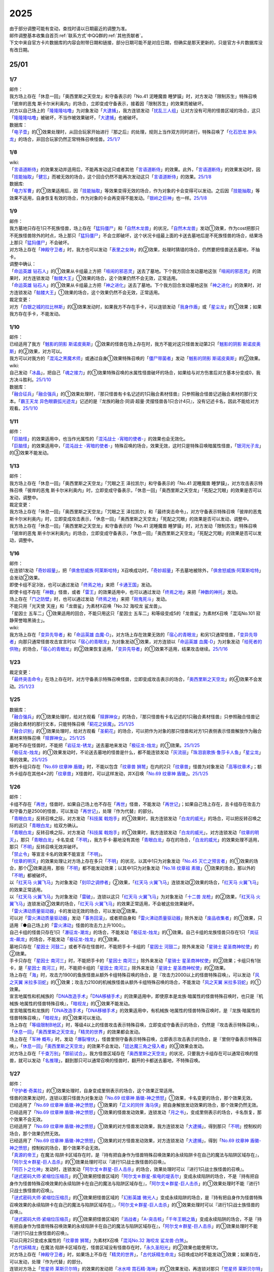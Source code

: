.. _2025:

======
2025
======

.. role:: strike
    :class: strike

| 由于部分调整可能有变动，查找时请以日期最近的调整为准。
| 邮件调整基本收集自首页\ :ref:`联系方式`\ 中QQ群的\ :ref:`其他贡献者`\ 。
| 下文中来自官方卡片数据库的内容会附带日期和链接，部分日期可能不是对应日期，但确实是那天更新的，只是官方卡片数据库没有改日期。

25/01
========

1/7
-------

| 邮件：
| :strike:`我方场上存在「休息一回」「奥西里斯之天空龙」和守备表示的「No.41 泥睡魔兽 睡梦貘」时，对方发动「限制苏生」特殊召唤「彼岸的恶鬼 斯卡尔米利奥内」的场合，立即变成守备表示，接着因「限制苏生」的效果而被破坏。`
| 对方以自己场上的「`隆隆隆咕噜`_」为对象发动「`大逮捕`_」，我方连锁发动「`扰乱三人组`_」让对方没有可用的怪兽区域的场合，这只「`隆隆隆咕噜`_」被破坏，不当作被效果破坏，「`大逮捕`_」也被破坏。

| 数据库：
| 「`电子壶`_」的①效果处理时，从回合玩家开始进行『那之后』的处理，规则上当作双方同时进行，特殊召唤了「`化石恐龙 肿头龙`_」的场合，非回合玩家仍然正常特殊召唤怪兽。\ `25/1/7 <https://www.db.yugioh-card.com/yugiohdb/faq_search.action?ope=5&fid=24132&keyword=&tag=-1&request_locale=ja>`__

1/8
-------

| wiki:
| 「`言语道断侍`_」的效果发动并适用后，不能再发动这只或者其他「`言语道断侍`_」的效果。此外，「`言语道断侍`_」的效果发动时，因「`技能抽取`_」「`健忘`_」而被无效的场合，这个回合仍然不能再次发动这只「`言语道断侍`_」的效果。\ `25/1/8 <https://yugioh-wiki.net/index.php?%A1%D4%B8%C0%B8%EC%C6%BB%C3%C7%BB%F8%A1%D5#faq>`__

| 数据库:
| 「`电力军曹`_」的①效果适用后，因「`技能抽取`_」等效果变得无效的场合，作为对象的卡会变得可以发动。之后因「`技能抽取`_」等效果不适用，自身恢复有效的场合，作为对象的卡会再变得不能发动。「`银岭之巨神`_」也一样。\ `25/1/8 <https://www.db.yugioh-card.com/yugiohdb/faq_search.action?ope=5&fid=9830&keyword=&tag=-1&request_locale=ja>`__

1/9
-------

| 邮件：
| 我方墓地只存在1只不死族怪兽，场上存在「`猛犸僵尸`_」和「`自然木龙兽`_」的状况，「`自然木龙兽`_」发动①效果，作为cost把那只不死族怪兽除外的时点，场上那只「`猛犸僵尸`_」不会立即破坏，这个状况卡组最上面的卡送去墓地后是不死族怪兽的场合，结果场上那只「`猛犸僵尸`_」不会破坏。
| 对方场上存在「`神殿守卫者`_」时，我方也可以发动「`表里之女神`_」的②效果，处理时猜错的场合，仍然要把怪兽送去墓地，不抽卡。

| 调整中确认：
| 「`命运英雄 钻石人`_」的①效果从卡组最上方把「`喧闹的邪恶灵`_」送去了墓地。下个我方回合发动墓地这张「`喧闹的邪恶灵`_」的效果时，对方连锁发动「`骷髅大王`_」①效果的场合，这个效果仍然不会无效，正常适用。
| 「`命运英雄 钻石人`_」的①效果从卡组最上方把「`神之进化`_」送去了墓地。下个我方回合发动墓地这张「`神之进化`_」的效果时，对方连锁发动「`骷髅大王`_」①效果的场合，这个效果仍然不会无效，正常适用。

| 裁定变更：
| 对方「`白银之城的拉比林斯`_」的③效果发动时，如果我方不存在手卡，可以连锁发动「`我身作盾`_」或「`星尘龙`_」的①效果；如果我方存在手卡，不能发动。

1/10
-------

| 邮件：
| 已经适用了我方「`魊影的阴影 斯诺皮奥斯`_」②效果的怪兽在场上存在时，我方不能对这只怪兽发动第2只「`魊影的阴影 斯诺皮奥斯`_」的②效果，对方可以。
| 我方可以对我方的「`混沌之黑魔术师`_」或通过自身①效果特殊召唤的「`僵尸带菌者`_」发动「`魊影的阴影 斯诺皮奥斯`_」的②效果。

| wiki:
| 自己发动「`冰晶`_」，把自己「`魂之接力`_」的①效果特殊召唤的水属性怪兽破坏的场合，如果给与对方伤害后对方基本分变成0，我方决斗胜利。\ `25/1/10 <https://yugioh-wiki.net/index.php?%A1%D4%BA%B2%A4%CE%A5%EA%A5%EC%A1%BC%A1%D5#faq>`__

| 数据库：
| 「`融合征兵`_」「`融合强兵`_」的①效果处理时，『那只怪兽有卡名记述的1只融合素材怪兽』只参照融合怪兽记述融合素材的那行文本。「`霸王天龙 异色眼霸弧光迹龙`_」记述的是『龙族的融合·同调·超量·灵摆怪兽各1只合计4只』，没有记述卡名，因此不能给对方观看。\ `25/1/10 <https://www.db.yugioh-card.com/yugiohdb/faq_search.action?ope=5&fid=24133&keyword=&tag=-1&request_locale=ja>`__

1/11
-------

| 邮件：
| 「`巨脑怪`_」的效果适用中，也当作光属性的「`混沌战士 -宵暗的使者-`_」的效果也会无效化。
| 「`巨脑怪`_」的效果适用中，「`混沌战士 -宵暗的使者-`_」特殊召唤的场合，效果无效，这时只是特殊召唤暗属性怪兽，「`银河光子龙`_」的③效果不能发动。

1/13
-------

| 邮件：
| :strike:`我方场上存在「休息一回」「奥西里斯之天空龙」「咒眼之王 泽拉凯尔」和守备表示的「No.41 泥睡魔兽 睡梦貘」，对方攻击表示特殊召唤「彼岸的恶鬼 斯卡尔米利奥内」时，立即变成守备表示，「休息一回」「奥西里斯之天空龙」「死配之咒眼」的效果是否可以发动，调整中。`

| 裁定变更：
| :strike:`我方场上存在「休息一回」「奥西里斯之天空龙」「咒眼之王 泽拉凯尔」和「最终突击命令」，对方守备表示特殊召唤「彼岸的恶鬼 斯卡尔米利奥内」时，立即变成攻击表示，「休息一回」「奥西里斯之天空龙」「死配之咒眼」的效果是否可以发动，调整中。`
| :strike:`我方场上存在「休息一回」「奥西里斯之天空龙」和守备表示的「No.41 泥睡魔兽 睡梦貘」时，对方发动「限制苏生」特殊召唤「彼岸的恶鬼 斯卡尔米利奥内」的场合，立即变成守备表示，「休息一回」「奥西里斯之天空龙」「死配之咒眼」的效果是否可以发动，调整中。`

1/16
-------

| 邮件：
| 在连锁1发动「`奇妙超量`_」，把「`俱舍怒威族·阿莱斯哈特`_」X召唤成功时，「`奇妙超量`_」不去墓地被除外，「`俱舍怒威族·阿莱斯哈特`_」会发动②效果。
| 即使卡组不足3张，也可以通过发动「`终焉之地`_」来把「`卡通王国`_」发动。
| 即使卡组不存在「`神数`_」怪兽，或者「`雷王`_」的效果适用中，也可以通过发动「`终焉之地`_」来把「`神数的神托`_」发动。
| 场上存在「`门之防壁`_」时，也可以通过发动「`终焉之地`_」来把「`刚鬼死斗`_」发动。
| :strike:`不能只用「光天使 天座」和「龙兽鲨」为素材X召唤「No.32 海咬龙 鲨龙兽」。`
| :strike:`「星因士 五车二」①效果适用的回合，不能只用这只「星因士 五车二」和等级变成5的「龙兽鲨」为素材X召唤「混沌No.101 寂静荣誉暗黑骑士」。`

| wiki:
| 我方场上存在「`变异先导者`_」和「`命运英雄 血魔-D`_」，对方场上存在效果无效的「`宿心的青眼龙`_」和另1只通常怪兽，「`变异先导者`_」向那只通常怪兽攻击宣言时以「`宿心的青眼龙`_」为对象发动①效果，对方连锁以「`命运英雄 血魔-D`_」为对象发动「`给死者的供物`_」的场合，「`宿心的青眼龙`_」的②效果恢复适用，「`变异先导者`_」的①效果不适用，结果攻击继续。\ `25/1/16 <https://yugioh-wiki.net/index.php?%A1%D4%A5%DF%A5%E5%A1%BC%A5%BF%A5%F3%A5%C8%A1%A6%A5%CF%A5%A4%A5%D6%A5%EC%A5%A4%A5%F3%A1%D5#faq>`__

1/23
-------

| 裁定变更：
| 「`最终突击命令`_」在场上存在时，对方守备表示特殊召唤怪兽，立即变成攻击表示的场合，「`奥西里斯之天空龙`_」的④效果不会发动。\ `25/1/23 <https://www.db.yugioh-card.com/yugiohdb/faq_search.action?ope=5&fid=12313&keyword=&tag=-1&request_locale=ja>`__

1/25
-------

| 数据库：
| 「`融合强兵`_」的①效果处理时，给对方观看「`赎罪神女`_」的场合，『那只怪兽有卡名记述的1只融合素材怪兽』只参照融合怪兽记述融合素材的那行文本，只能特殊召唤「`蓟花之妖魔`_」。\ `25/1/25 <https://www.db.yugioh-card.com/yugiohdb/faq_search.action?ope=5&fid=24134&keyword=&tag=-1&request_locale=ja>`__
| 「`融合识别`_」的①效果处理时，给对方观看「`圣蓟花`_」的场合，可以把作为对象的那只怪兽和对方1只表侧表示怪兽解放作为融合素材来特殊召唤「`赎罪神女`_」。\ `25/1/25 <https://www.db.yugioh-card.com/yugiohdb/faq_search.action?ope=5&fid=24135&keyword=&tag=-1&request_locale=ja>`__
| 墓地不存在怪兽时，不能把「`岩征龙-锈龙`_」送去墓地来发动「`极征龙-烛龙`_」的①效果。\ `25/1/25 <https://www.db.yugioh-card.com/yugiohdb/faq_search.action?ope=5&fid=24136&keyword=&tag=-1&request_locale=ja>`__
| 「`极征龙-烛龙`_」的①效果发动时，不论送去墓地的怪兽是什么，都不能连锁发动「`灰流丽`_」「`珠泪哀歌族·鲁莎卡人鱼`_」「`星尘龙`_」等的效果。\ `25/1/25 <https://www.db.yugioh-card.com/yugiohdb/faq_search.action?ope=5&fid=24138&keyword=&tag=-1&request_locale=ja>`__
| 额外卡组只存在「`No.69 纹章神 盾徽`_」时，不能以包含「`纹章兽 狮鹫`_」在内的2只「`纹章兽`_」怪兽为对象发动「`高等纹章术`_」；额外卡组存在其他4×2的「`纹章兽`_」X怪兽时，可以这样发动，并X召唤「`No.69 纹章神 盾徽`_」。\ `25/1/25 <https://www.db.yugioh-card.com/yugiohdb/faq_search.action?ope=5&fid=24137&keyword=&tag=-1&request_locale=ja>`__

1/26
-------

| 邮件：
| 卡组不存在「`再世`_」怪兽时，如果自己场上也不存在「`再世`_」怪兽，不能发动「`再世记`_」；如果自己场上存在，且卡组存在攻击力和守备力是2500的怪兽，可以发动「`再世记`_」，处理『作为代替』的部分。
| 「`青眼白龙`_」反转召唤之际，对方发动「`科技属 戟炮手`_」的①效果时，我方连锁发动「`白龙的威光`_」的场合，可以把反转召唤之际的这只「`青眼白龙`_」给双方确认。
| 「`青眼白龙`_」反转召唤之际，对方发动「`科技属 戟炮手`_」的①效果时，我方连锁发动「`白龙的威光`_」，对方连锁发动「`纹章的明灭`_」，那只「`青眼白龙`_」卡名变成「`不明`_」，我方手卡·墓地没有其他「`青眼白龙`_」存在的场合，「`白龙的威光`_」的效果处理不适用，那只「`不明`_」反转召唤无效并破坏。
| 「`禁止令`_」等宣言卡名的效果不能宣言「`不明`_」。
| 「`纹章的明灭`_」的效果处理让对方场上存在多只「`不明`_」的状况，以其中1只为对象发动「`No.45 灭亡之预言者`_」的①效果的场合，那个②效果适用，那些「`不明`_」都不能发动效果；以其中1只为对象发动「`No.18 纹章祖 素徽`_」①效果的场合，那以外的「`不明`_」都被破坏。
| 以「`红天马 火翼飞马`_」为对象发动「`刻印之调停者`_」②效果，「`红天马 火翼飞马`_」连锁发动②效果的场合，「`红天马 火翼飞马`_」的效果正常适用。
| 以「`红天马 火翼飞马`_」为对象发动「`雷破`_」，连锁以这只「`红天马 火翼飞马`_」为对象发动「`十二兽 龙枪`_」的②效果，「`红天马 火翼飞马`_」连锁发动②效果的场合，「`红天马 火翼飞马`_」的效果正常适用，不会被这些效果破坏。
| 「`雷火沸动质量驱动器`_」卡的发动无效的场合，可以发动②效果。
| 可以对「`雷火沸动质量驱动器`_」发动「`事务回滚`_」，或者把自身和「`雷火沸动质量驱动器`_」除外发动「`废品收集者`_」的①效果，只适用『●自己场上的「`雷火沸动`_」怪兽的攻击力上升1000』。
| 自己卡组的怪兽只存在1只「`瀑征龙-潮龙`_」的场合，不能发动「`极征龙-烛龙`_」的①效果。自己卡组的龙族怪兽只存在1只「`岚征龙-飙龙`_」的场合，不能发动「`极征龙-烛龙`_」的①效果。
| 墓地只存在「`星因士 河鼓二`_」或者不存在怪兽时，不能把手卡·卡组的「`星因士 河鼓二`_」除外来发动「`星骑士 星圣商神杖使`_」的②效果。
| 手卡只存在「`星因士 南河三`_」时，不能把手卡的「`星因士 南河三`_」除外来发动「`星骑士 星圣商神杖使`_」的②效果；卡组只有1张卡，是「`星因士 南河三`_」时，不能把卡组的「`星因士 南河三`_」除外来发动「`星骑士 星圣商神杖使`_」的②效果。
| 场上存在「`海`_」时，攻击力1900的鱼族怪兽从额外卡组特殊召唤的场合，是『攻击力2000以上的怪兽特殊召唤』，可以发动「`风之天翼 米拉多羽蛇`_」的①效果；攻击力2100的机械族怪兽从额外卡组特殊召唤的场合，不能发动「`风之天翼 米拉多羽蛇`_」的①效果。
| 宣言地属性和机械族的「`DNA改造手术`_」「`DNA移植手术`_」的效果适用中，即使原本是龙族·暗属性的怪兽特殊召唤时，也只是『机械族·地属性的怪兽特殊召唤』，「`暗视龙`_」的①效果不能发动。
| 宣言暗属性和龙族的「`DNA改造手术`_」「`DNA移植手术`_」的效果适用中，有机械族·地属性的怪兽特殊召唤时，是『龙族·暗属性的怪兽特殊召唤』，「`暗视龙`_」的①效果可以发动。
| 场上存在「`等级限制B地区`_」时，等级4以上的怪兽攻击表示特殊召唤，立即变成守备表示的场合，仍然是『攻击表示特殊召唤』，「`休息一回`_」「`奥西里斯之天空龙`_」「`精灵的世界`_」的效果都会发动。
| 场上存在「`军神 概布`_」时，发动「`爆裂埋伏`_」，怪兽里侧守备表示特殊召唤，立即表示攻击表示的场合，是『里侧守备表示特殊召唤』，「`休息一回`_」「`奥西里斯之天空龙`_」的效果不会发动，「`廷达魔三角之侵入者`_」的③效果会发动。
| 对方场上存在「`千查万别`_」「`御前试合`_」，我方怪兽区域存在「`奥西里斯之天空龙`_」的状况，只要我方卡组存在可以通常召唤的怪兽，就可以发动「`名推理`_」，翻到那只可以通常召唤的怪兽时，翻开的卡都送去墓地，不特殊召唤。

1/27
-------

| 邮件：
| 「`守护者·奇美拉`_」的①效果处理时，自身变成里侧表示的场合，这个效果正常适用。
| 怪兽的效果发动时，连锁以那只怪兽为对象发动「`No.69 纹章神 盾徽-神之愤怒`_」①效果，卡名变更的场合，那个效果无效。
| 已经适用了「`No.69 纹章神 盾徽-神之愤怒`_」①效果的「`正义的同伴 海马侠`_」把自身解放发动效果的场合，那个效果仍然无效。
| 已经适用了「`No.69 纹章神 盾徽-神之愤怒`_」①效果的怪兽发动效果，连锁发动「`月之书`_」，变成里侧表示的场合，卡名恢复，那个效果不会无效。
| 已经适用了「`No.69 纹章神 盾徽-神之愤怒`_」①效果的对方怪兽发动效果，我方连锁发动「`大逮捕`_」，得到那只「`不明`_」控制权的场合，那个效果仍然无效。
| 已经适用了「`No.69 纹章神 盾徽-神之愤怒`_」①效果的对方怪兽发动效果，对方连锁发动「`大逮捕`_」，得到「`No.69 纹章神 盾徽-神之愤怒`_」控制权的场合，那个效果不会无效。
| 「`真源的帝王`_」在魔法·陷阱卡区域存在时，是『持有把自身作为怪兽特殊召唤效果的永续陷阱卡在自己的魔法与陷阱区域存在』，「`阿尔戈☆群星-巨人击杀`_」的①效果处理时可以『进行1只战士族怪兽的召唤』。
| 「`阿匹卜之化神`_」发动时，连锁发动「`阿尔戈☆群星-巨人击杀`_」的场合，效果处理时可以『进行1只战士族怪兽的召唤』。
| 「`谜式密码大师·紧缩位压缩员`_」的①效果把怪兽区域的「`阿尔戈☆群星-紫电的堤丢尔`_」变成永续陷阱的场合，不是『持有把自身作为怪兽特殊召唤效果的永续陷阱卡在自己的魔法与陷阱区域存在』，「`阿尔戈☆群星-巨人击杀`_」的①效果处理时不能『进行1只战士族怪兽的召唤』。
| 「`谜式密码大师·紧缩位压缩员`_」的①效果把怪兽区域的「`幻影英雄 微光人`_」变成永续陷阱的场合，是『持有把自身作为怪兽特殊召唤效果的永续陷阱卡在自己的魔法与陷阱区域存在』，「`阿尔戈☆群星-巨人击杀`_」的①效果处理时可以『进行1只战士族怪兽的召唤』。
| 「`谜式密码大师·紧缩位压缩员`_」的①效果把怪兽区域的「`消战者`_」「`A-突击核`_」「`千年王朝之盾`_」变成永续陷阱的场合，不是『持有把自身作为怪兽特殊召唤效果的永续陷阱卡在自己的魔法与陷阱区域存在』，「`阿尔戈☆群星-巨人击杀`_」的①效果处理时不能『进行1只战士族怪兽的召唤』。
| 可以只用2只变成水属性的「`纹章兽 狮鹫`_」为素材X召唤「`混沌No.32 海咬龙 鲨龙兽·白煞`_」。
| 「`古代妖精龙`_」在魔法·陷阱卡区域存在，怪兽区域没有怪兽存在时，「`永久圣阳光`_」的②效果也能使用1次。
| 对方场上存在「`神殿守卫者`_」时，如果场上不存在「`精灵的世界`_」，「`古代妖精生命龙`_」S召唤成功时不能发动①效果；如果存在，可以发动，处理『作为代替』的部分。
| 连锁对方场上「`觉星师 莱斯贝尔特`_」的效果的发动把「`冰水啼 霓石精·海神`_」的①效果发动，再连锁对那只「`觉星师 莱斯贝尔特`_」发动「`月之书`_」，我方再连锁以那只「`觉星师 莱斯贝尔特`_」为对象发动「`No.69 纹章神 盾徽-神之愤怒`_」①效果的场合，墓地「`觉星师 莱斯贝尔特`_」被「`冰水啼 霓石精·海神`_」的①效果除外，场上变成里侧表示的「`觉星师 莱斯贝尔特`_」不会除外，效果不会无效。
| 连锁对方场上「`觉星师 莱斯贝尔特`_」的效果的发动把「`冰水啼 霓石精·海神`_」的①效果发动，再连锁对那只「`觉星师 莱斯贝尔特`_」发动「`大逮捕`_」，我方再连锁以那只「`觉星师 莱斯贝尔特`_」为对象发动「`No.69 纹章神 盾徽-神之愤怒`_」①效果的场合，那只「`觉星师 莱斯贝尔特`_」的卡名变成「`不明`_」，那个发动的效果无效，场上·墓地的「`觉星师 莱斯贝尔特`_」不会除外，卡名是「`不明`_」的怪兽全部除外。

1/30
-------

| 邮件：
| 可以用变成水属性的「`纹章兽 狮鹫`_」和「`龙兽鲨`_」为素材X召唤「`混沌No.32 海咬龙 鲨龙兽·白煞`_」。
| 我方「`龙华`_」魔法卡发动时，对方连锁发动「`鲜花女男爵`_」的②效果，我方连锁对其发动「`无限泡影`_」或发动「`背信圣徒 森恶狼母`_」②效果的场合，「`鲜花女男爵`_」的②效果处理时已经无效，不能适用我方P区域「`转惺龙华-暗巴`_」的②效果。
| 「`妖龙之禁姬`_」的①效果发动时，不论是否以场上的卡为对象发动，不论我方场上是否存在可以回到手卡的龙族怪兽，都不能连锁发动「`篮板球`_」。
| 「`谜式密码大师·紧缩位压缩员`_」的①效果把自身变成永续陷阱在魔法·陷阱卡区域放置的状况，发动「`阿尔戈☆群星-巨人击杀`_」的场合，效果处理时不能『进行1只战士族怪兽的召唤』。

| 裁定变更：
| 手卡只有1张光属性怪兽，「`光之召集`_」效果处理时，墓地不存在光属性怪兽的场合，这个效果正常适用，丢弃那只光属性怪兽，之后再把那只怪兽加入手卡。

| 数据库：
| 我方发动了「`白银之城的拉比林斯`_」②效果的回合，再召唤1只「`白银之城的拉比林斯`_」，卡名因「`No.69 纹章神 盾徽-神之愤怒`_」的①效果变成「`不明`_」的场合，这个卡名的②效果已经使用，这个回合仍然不能再次发动②效果。\ `25/1/30 <https://www.db.yugioh-card.com/yugiohdb/faq_search.action?ope=5&fid=24139&keyword=&tag=-1&request_locale=ja>`__
| 「`技能抽取`_」的①效果适用中，通过自身①效果特殊召唤的「`魔术师的徒弟-黑魔术少女`_」的卡名仍然是「`黑魔术少女`_」。「`复写机块 复印小矮人`_」也一样，仍然『直到结束阶段当作和作为对象的怪兽同名卡使用』。\ `25/1/30 <https://www.db.yugioh-card.com/yugiohdb/faq_search.action?ope=5&fid=24140&keyword=&tag=-1&request_locale=ja>`__
| 以怪兽区域「`阿尔戈☆群星-紫电的堤丢尔`_」为对象发动「`雷破`_」，连锁发动「`阿尔戈☆群星-紫电的堤丢尔`_」的效果放置到魔法·陷阱卡区域的场合，仍然被破坏；「`雷破`_」换成「`赐炎之咎姬`_」③效果的场合，由于效果处理是『那些怪兽破坏』，此时「`阿尔戈☆群星-紫电的堤丢尔`_」已经不是怪兽，结果不破坏。（另1只破坏的场合，后续效果正常适用；另1只也没有破坏的场合，后续效果不适用。）\ `25/1/30 <https://www.db.yugioh-card.com/yugiohdb/faq_search.action?ope=5&fid=24141&keyword=&tag=-1&request_locale=ja>`__
| 「`亡龙之旋律`_」等宣言卡名的效果不能宣言「`不明`_」。\ `25/1/30 <https://www.db.yugioh-card.com/yugiohdb/faq_search.action?ope=5&fid=24142&keyword=&tag=-1&request_locale=ja>`__
| 以多张卡为对象发动「`械刀婪魔皇断`_」后，那个效果处理时部分对象不在场上存在的场合，剩下作为对象的卡每有1张，我方1张手卡或额外卡组6张卡里侧除外，那些卡回到手卡。\ `25/1/30 <https://www.db.yugioh-card.com/yugiohdb/faq_search.action?ope=5&fid=24143&keyword=&tag=-1&request_locale=ja>`__

25/02
========

2/1
------

| wiki:
| 「`通贩卖员`_」的①效果处理时，双方同时选1张手卡给对方观看。\ `25/2/1 <https://yugioh-wiki.net/index.php?%A1%D4%C4%CC%C8%CE%C7%E4%B0%F7%A1%D5#faq>`__
| 自己卡组没有卡的场合，抽卡阶段抽卡前不能发动墓地「`升阶魔法-星光之力`_」的②效果。\ `25/2/1 <https://yugioh-wiki.net/index.php?%A1%D4%A3%D2%A3%D5%A3%CD%A1%DD%A5%A2%A5%B9%A5%C8%A5%E9%A5%EB%A1%A6%A5%D5%A5%A9%A1%BC%A5%B9%A1%D5#faq2>`__
| 「`扫描机器人`_」「`山铜合神偶`_」这样卡片记述的攻击力是『？』的怪兽也可以作为「`机械驱动的骑士`_」连接召唤的素材使用。此外，因为「`极弱音`_」的①效果，原本攻击力变成100的「`电子龙`_」也可以作为「`机械驱动的骑士`_」连接召唤的素材使用。\ `25/2/1 <https://yugioh-wiki.net/index.php?%A1%D4%B5%A1%B3%A3%BB%C5%B3%DD%A4%B1%A4%CE%B5%B3%BB%CE%A1%D5#faq>`__
| 「`电脑堺狐-仙仙`_」的①效果适用中，反转召唤·二重怪兽的再1次召唤被无效的场合，那些怪兽从场上被除外。\ `25/2/1 <https://yugioh-wiki.net/index.php?%A5%E2%A5%F3%A5%B9%A5%BF%A1%BC%A4%CE%BE%A4%B4%AD#faq>`__

2/2
------

| 邮件：
| 我方发动「`大逮捕`_」，得到对方怪兽的控制权后，那只怪兽因「`月之书`_」的效果而变成里侧表示，控制权归还的场合，是我方可以发动「`企鹅勇士`_」的①效果。

| wiki:
| 「`灵魂的引诱`_」的效果处理时，对方可以选不受陷阱效果影响的怪兽，结果不会回到手卡；对方可以选「`混沌之黑魔术师`_」，结果被除外。\ `25/2/2 <https://yugioh-wiki.net/index.php?cmd=read&page=%A1%D4%A5%B9%A5%D4%A5%EA%A5%C3%A5%C8%A4%CE%CD%B6%A4%A4%A1%D5&word=%2825%2F02>`__
| 「`神禽王 亚力克特`_」等效果让「`群雄割据`_」直到回合结束时无效，之后效果恢复适用让「`三眼怪`_」等送去墓地的场合，由于回合已经结束，新的回合还未开始，「`三眼怪`_」的①效果不能发动。\ `25/2/2 <https://yugioh-wiki.net/index.php?%A1%D4%B7%B2%CD%BA%B3%E4%B5%F2%A1%D5#faq>`__

2/3
------

| wiki:
| 自己场上的怪兽只有战士族·地属性的S·P怪兽（例如变成战士族·地属性的「`霸王白龙 异色眼辉翼龙`_」）的场合，可以发动「`御用防御者`_」的①效果。\ `25/2/3 <https://yugioh-wiki.net/index.php?%A1%D4%A5%B4%A5%E8%A5%A6%A1%A6%A5%C7%A5%A3%A5%D5%A5%A7%A5%F3%A5%C0%A1%BC%A1%D5#faq>`__
| 我方「`激流葬`_」的效果处理后，对方「`激流苏生`_」和我方卡组的「`斯芬克斯·安德鲁吉尼斯`_」的效果都要发动的场合，如果是对方回合，对方先发动「`激流苏生`_」，我方连锁把「`斯芬克斯·安德鲁吉尼斯`_」的效果发动，即使此时「`天变地异`_」的效果适用且「`斯芬克斯·安德鲁吉尼斯`_」是卡组最上方的卡，也是如此。\ `25/2/3 <https://yugioh-wiki.net/index.php?%A1%D4%A5%B9%A5%D5%A5%A3%A5%F3%A5%AF%A5%B9%A1%A6%A5%A2%A5%F3%A5%C9%A5%ED%A5%B8%A5%E5%A5%CD%A5%B9%A1%D5#faq>`__
| 以原本攻击力是2800的怪兽为对象发动「`龙之束缚`_」后，不能发动「`冰结界的还零龙 三叉龙`_」的②效果。\ `25/2/3 <https://yugioh-wiki.net/index.php?%A1%D4%CE%B5%A4%CE%C2%AB%C7%FB%A1%D5#faq>`__

2/4
------

| 邮件：
| 「`登龙华幻胧门`_」在自己场上存在时，「`幻煌龙 螺旋`_」的等级因其他卡的效果变成10以上，得到那个『●』效果，变成效果怪兽，再让「`登龙华幻胧门`_」回到卡组最下面发动这个『●』效果时，连锁以墓地的「`幻煌龙 螺旋`_」为对象发动「`墓穴的指名者`_」的场合如何处理，\ :ref:`调整中`\ 。

| 调整中确认：
| 「`登龙华幻胧门`_」在自己场上存在时，「`幻煌龙 螺旋`_」的等级因其他卡的效果变成10以上，得到那个『●』效果，变成效果怪兽，再让「`登龙华幻胧门`_」回到卡组最下面发动这个『●』效果的场合，虽然这个时点不再是得到『●』效果的状况，这个效果正常适用；此外，可以连锁发动『效果怪兽的效果发动无效并破坏』的「`天罚`_」等效果。

| wiki:
| 自己场上存在「`命运女郎·沃特莉`_」以外2只「`命运女郎`_」怪兽，发动「`次元魔法`_」，解放其中1只「`命运女郎`_」怪兽，特殊召唤了「`命运女郎·沃特莉`_」，之后破坏了另1只「`命运女郎`_」怪兽的场合，处理后我方场上不存在「`命运女郎·沃特莉`_」以外的「`命运女郎`_」怪兽，不能发动「`命运女郎·沃特莉`_」的③效果。\ `25/2/4 <https://yugioh-wiki.net/index.php?%A1%D4%A5%D5%A5%A9%A1%BC%A5%C1%A5%E5%A5%F3%A5%EC%A5%C7%A5%A3%A1%A6%A5%A6%A5%A9%A1%BC%A5%C6%A5%EA%A1%BC%A1%D5#faq>`__

| 数据库：
| 对方场上只存在也当作陷阱卡使用的陷阱怪兽和连接怪兽，发动「`魔炮战机 达磨羯磨`_」，陷阱怪兽盖放在魔法·陷阱卡区域的场合，不当作成功适用了『变成里侧守备表示』，因此『那之后』的处理不适用。\ `25/2/4 <https://www.db.yugioh-card.com/yugiohdb/faq_search.action?ope=5&fid=24145&keyword=&tag=-1&request_locale=ja>`__

2/6
-------

| 邮件：
| 「`高等仪式术`_」的①效果处理时，不能适用「`仪式魔人`_」怪兽的效果。
| 「`白骨公主`_」的②效果发动时，连锁发动「`冰水啼 霓石精·海神`_」的①效果，再连锁对这只「`白骨公主`_」发动「`强制脱出装置`_」，再连锁对这只「`白骨公主`_」发动「`月之书`_」的场合，这只「`白骨公主`_」不在发动时的场所，因此除外的是场上表侧表示的卡名为「`白骨公主`_」的卡。不会除外墓地的「`白骨公主`_」（卡名是「`白骨`_」），也不会除外里侧表示的「`白骨公主`_」。
| 从手卡丢弃1张通常陷阱卡，在盖放的回合发动「`破洞露蒂亚之虫惑魔`_」的连锁处理后，可以发动「`身演恶魔迪亚贝尔`_」。

| wiki:
| 可以把自身和「`神圣生命防护罩`_」除外来发动「`废品收集者`_」的效果；此外，必须有1张以上手卡时，才能把自身和「`全弹发射`_」除外来发动「`废品收集者`_」的效果。\ `25/2/6 <https://yugioh-wiki.net/index.php?%A1%D4%A5%B8%A5%E3%A5%F3%A5%AF%A1%A6%A5%B3%A5%EC%A5%AF%A5%BF%A1%BC%A1%D5#faq2>`__
| 把自身和「`大金星！？`_」除外来发动「`废品收集者`_」的效果时，不能连锁发动「`铳炮击`_」的②效果。\ `25/2/6 <https://yugioh-wiki.net/index.php?%A1%D4%BD%C6%CB%A4%B7%E2%A1%D5#faq>`__
| 我方「`真艾克佐迪亚`_」在怪兽区域存在，双方场上的怪兽存在「`被封印`_」通常怪兽4种类，此外场上还存在1只水属性怪兽，我方发动「`冰晶`_」，那只水属性怪兽破坏，对方受到500基本分伤害后，基本分变成0的场合，尽管双方场上的怪兽只有「`被封印`_」通常怪兽4种类和「`真艾克佐迪亚`_」，仍然是我方决斗胜利。\ `25/2/6 <https://yugioh-wiki.net/index.php?%A1%D4%BF%BF%A5%A8%A5%AF%A5%BE%A5%C7%A5%A3%A5%A2%A1%D5#faq>`__

| 数据库：
| 「`冰水啼 霓石精·海神`_」的①效果处理时，根据发动效果的卡片此时的卡名来除外同名卡，这时如果那张卡是里侧守备表示，也是如此，不过，如果那张卡不在发动时的场所，根据效果发动时的卡名来除外同名卡。因此，「`电子龙核`_」的②效果发动时，连锁发动这个效果，再连锁发动「`月之书`_」等效果把这只「`电子龙核`_」变成里侧守备表示的场合，此时这只「`电子龙核`_」卡名不是「`电子龙`_」，结果除外魔法·陷阱卡区域表侧表示的「`电子龙核`_」以及怪兽区域效果无效化状态的「`电子龙核`_」，场上·墓地的「`电子龙`_」以及盖放状态的「`电子龙核`_」不会被除外；此外，把自身送去墓地来发动「`白骨公主`_」的③效果时，连锁发动这个效果的场合，由于「`白骨公主`_」在发动时的卡名仍然是「`白骨公主`_」，因此除外的是场上（表侧表示）·墓地的卡名为「`白骨公主`_」的卡（里侧守备表示的「`白骨公主`_」和墓地当作「`白骨`_」的「`白骨公主`_」不会被除外）。\ `25/2/6 <https://www.db.yugioh-card.com/yugiohdb/faq_search.action?ope=5&fid=23907&keyword=&tag=-1&request_locale=ja>`__

2/7
------

| wiki:
| 「`清透世界`_」的『●风：』效果的适用中，「`三形金字塔`_」怪兽发动②效果来发动场地魔法的场合，那个效果处理中也需要支付500基本分。\ `25/2/7 <https://yugioh-wiki.net/index.php?%A1%D4%A5%AF%A5%EA%A5%A2%A1%BC%A1%A6%A5%EF%A1%BC%A5%EB%A5%C9%A1%D5#faqwind>`__
| 发动「`拉普提诺斯之超魔剑`_」的②效果，连锁发动「`对手见冤家`_」，1组连锁上召唤了2次怪兽的场合，处理后「`极光仙·阿诣罗`_」的②效果只发动1次。\ `25/2/7 <https://yugioh-wiki.net/index.php?%A1%D4%A5%AA%A1%BC%A5%ED%A5%E9%A1%A6%A5%A2%A5%F3%A5%AE%A5%E9%A5%B9%A1%D5#faq>`__

| 调整中确认：
| 「`DNA改造手术`_」宣言魔法师族的状况，记述『这张卡名在规则上也当作「`新宇宙侠·水波海豚`_」使用』的「`新空间侠·海洋海豚`_」和「`新空间侠·天空蜂鸟`_」「`新空间侠·黑暗豹`_」「`新空间侠·火焰甲虫`_」「`新空间侠·大地鼹鼠`_」作为素材融合召唤「`五阵魔术师`_」的场合，可以发动①效果。\ `25/2/7 <https://yugioh-wiki.net/index.php?%A1%D4%A3%CE%A1%A6%A5%DE%A5%EA%A5%F3%A1%A6%A5%C9%A5%EB%A5%D5%A5%A3%A5%F3%A1%D5#faq>`__

2/8
------

| wiki:
| 「`旗鼓堂堂`_」从墓地把「`7卡`_」直接装备给怪兽的场合，那只怪兽的攻击力·守备力不上升。\ `25/2/8 <https://yugioh-wiki.net/index.php?%A1%D4%A3%B7%A5%AB%A1%BC%A5%C9%A1%D5#faq>`__
| 我方回合，「`破邪之魔法壁`_」让「`命运英雄 敌托邦人`_」的攻击力上升，「`命运英雄 敌托邦人`_」发动②效果，变回原本攻击力的场合，下个我方回合，「`破邪之魔法壁`_」的①效果仍然适用中的状况，「`命运英雄 敌托邦人`_」的攻击力也不会再上升。\ `25/2/8 <https://yugioh-wiki.net/index.php?%A1%D4%A3%C4%A1%DD%A3%C8%A3%C5%A3%D2%A3%CF%20%A5%C7%A5%A3%A5%B9%A5%C8%A5%D4%A5%A2%A5%AC%A5%A4%A1%D5#faq1>`__
| 我方「`幻兽机 雷电貂`_」的①效果发动后，那个回合我方也可以发动「`No.53 伪骸神 心地心`_」的③效果，但是效果不适用，不能特殊召唤。\ `25/2/8 <https://yugioh-wiki.net/index.php?%A1%D4%A3%CE%A3%EF.%A3%B5%A3%B3%20%B5%B6%B3%BC%BF%C0%20%A3%C8%A3%E5%A3%E1%A3%F2%A3%F4%A1%DD%A3%E5%A3%E1%A3%F2%A3%F4%A3%C8%A1%D5#faq>`__

2/9
------

| 邮件：
| 通过自身记述的『●』方法特殊召唤「`精灵 克罗佐`_」时，『魔法师族怪兽卡』可以是怪兽区域原本种族不是魔法师族，因效果变成魔法师族的怪兽。
| 「`拟态的食人虫`_」的①效果可以取自身为对象。
| 「`白骨公主`_」的②效果发动时，连锁发动「`冰水啼 霓石精·海神`_」的①效果，再连锁解放这只「`白骨公主`_」发动「`光灵术-「圣」`_」，再连锁对墓地这只「`白骨公主`_」发动「`爆裂埋伏`_」的场合，这只「`白骨公主`_」离开过发动时的场所，因此除外的是场上表侧表示的卡名为「`白骨公主`_」的卡。不会除外墓地的「`白骨公主`_」（卡名是「`白骨`_」），也不会除外里侧表示的「`白骨公主`_」。

| wiki:
| 「`装备喷射球`_」可以在战斗阶段的开始步骤内发动，但不能在战斗阶段的结束步骤内发动。\ `25/2/9 <https://yugioh-wiki.net/index.php?%A1%D4%A5%A4%A5%AF%A5%A4%A5%C3%A5%D7%A1%A6%A5%B7%A5%E5%A1%BC%A5%C8%A1%D5#faq>`__
| 不受陷阱效果影响的怪兽不会受「`亚马逊弩弓队`_」的效果影响，比如攻击力不下降，可以不攻击。\ `25/2/9 <https://yugioh-wiki.net/index.php?%A1%D4%A5%A2%A5%DE%A5%BE%A5%CD%A5%B9%A4%CE%D7%B8%B5%DD%C2%E2%A1%D5#faq>`__
| 「`电蜥蜴`_」的效果适用后，下个我方回合得到那只对方怪兽控制权的场合，可以攻击。\ `25/2/9 <https://yugioh-wiki.net/index.php?%A1%D4%A4%C7%A4%F3%A4%AD%A5%C8%A5%AB%A5%B2%A1%D5#faq>`__

2/10
-------

| 邮件：
| 我方没有手卡，额外卡组存在12张卡时，以2张卡为对象发动「`械刀婪魔皇断`_」，对方连锁发动「`魔兽的大饵`_」，结果我方额外卡组只剩下6张卡的状况，「`械刀婪魔皇断`_」的①效果完全不适用。
| 额外卡组存在15张卡时，我方以3张卡为对象发动「`械刀婪魔皇断`_」，对方连锁发动「`暗之卡组破坏病毒`_」，结果我方手卡全部破坏的场合，「`械刀婪魔皇断`_」的①效果完全不适用。
| 对方卡组存在5张卡，额外卡组存在15张卡时，我方发动「`清晨一片雪白色 两人一同雪中行`_」，对方连锁发动「`魔兽的大饵`_」，结果对方额外卡组数量变成0的状况，「`清晨一片雪白色 两人一同雪中行`_」的①效果完全不适用。
| 「`登龙华幻胧门`_」在自己场上存在时，「`天幻之龙轮`_」（『效果无效特殊召唤』）「`六花圣 花簪剑菊`_」（『这个效果特殊召唤的怪兽效果无效化』）的①效果特殊召唤的「`幻煌龙 螺旋`_」的等级因其他卡的效果变成10以上，得到那个『●』效果，变成效果怪兽的场合，都作为『效果被无效化的怪兽』处理，可以发动「`妖眼之相剑师`_」的①效果。
| 我方场上存在「`超量苏生`_」为素材的「`虚空之黑魔导师`_」时，适用「`虚空之黑魔导师`_」的①效果，取除「`超量苏生`_」，在对方回合把速攻魔法卡以及陷阱卡从手卡发动的场合，那个连锁处理后，不能发动「`身演恶魔迪亚贝尔`_」。

| wiki:
| 「`超量热战！！`_」的效果处理时，不能选攻击力是『？』的怪兽。\ `25/2/10 <https://yugioh-wiki.net/index.php?%A1%D4%A5%A8%A5%AF%A5%B7%A1%BC%A5%BA%C7%AE%C0%EF%A1%AA%A1%AA%A1%D5#faq>`__
| 我方发动「`相互碰撞的灵魂`_」，支付5次基本分，合计支付2500基本分的状况，下个我方回合「`生命吸收装置`_」的效果处理时回复1250基本分。\ `25/2/10 <https://yugioh-wiki.net/index.php?%A1%D4%A4%D6%A4%C4%A4%AB%A4%EA%B9%E7%A4%A6%BA%B2%A1%D5#faq>`__

| 调整中确认：
| 「`火焰飞镖`_」的效果处理时，「`反转骰子`_」的①效果适用，重掷骰子的场合，仍然只计为投掷了3次，不能发动「`娱乐决斗`_」的①效果。\ `25/2/10 <https://yugioh-wiki.net/index.php?%A1%D4%A5%A8%A5%F3%A5%BF%A5%E1%A5%C7%A5%E5%A5%A8%A5%EB%A1%D5#faq>`__

2/11
-------

| 邮件：
| 「`咒眼之眷属 巴西利科克`_」的②效果处理时，『自己场上的「`咒眼`_」装备魔法卡』不能是里侧表示的「`咒眼`_」装备魔法卡。

2/12
-------

| wiki:
| 我方场上存在「`洗脑解除`_」和反转过的「`机怪神 超机怪虫神`_」，我方「`圣杯情侣双A`_」发动①效果，特殊召唤到对方场上时，立即回到我方场上，我方发动②效果，不会被「`机怪神 超机怪虫神`_」的②效果无效。\ `25/2/12 <https://yugioh-wiki.net/index.php?%A1%D4%C0%F6%C7%BE%B2%F2%BD%FC%A1%D5#faq>`_

| 调整中确认：
| 「`终焉的倒计时`_」发动后的第20回合，发动「`命运之火钟`_」，跳过第20回合结束时的场合，不能胜利。\ `25/2/12 <https://yugioh-wiki.net/index.php?%A1%D4%BD%AA%DF%E1%A4%CE%A5%AB%A5%A6%A5%F3%A5%C8%A5%C0%A5%A6%A5%F3%A1%D5#pack>`_

2/13
-------

| 邮件：

| 调整中确认：
| 「`新宇融合`_」的①效果处理时，可以把场上的「`元素英雄 水波新宇侠`_」和「`新空间侠·水波海豚`_」送去墓地来特殊召唤「`邪心英雄 新宇支配者`_」。

| wiki:
| 「`蓄积硫酸的落穴`_」的效果要把念动力族怪兽破坏时，可以适用「`念动攻击者`_」的效果支付500基本分作为代替把自身破坏。\ `25/2/13 <https://yugioh-wiki.net/index.php?%A1%D4%CE%B2%BB%C0%A4%CE%A4%BF%A4%DE%A4%C3%A4%BF%CD%EE%A4%C8%A4%B7%B7%EA%A1%D5#fa507578>`_
| 我方场上表侧表示存在「`武神-荒樔田`_」时，对方发动的「`秘仪读牌`_」的『●里：对方从自身卡组选1张卡加入手卡』效果适用，我方从卡组把「`武神`_」卡不给对方确认就加入手卡的场合，那个结束阶段时「`武神-荒樔田`_」的『名字带有「`武神`_」卡用抽卡以外的方法从自己卡组加入手卡的场合』效果不能发动。\ `25/2/13 <https://yugioh-wiki.net/index.php?%A1%D4%C9%F0%BF%C0%A1%DD%A5%A2%A5%E9%A5%B9%A5%C0%A1%D5#faq>`_

2/14
-------

| 数据库：
| 『这个卡名的○○效果1回合只能使用1次』跟随原本卡名计算次数。我方「`蛇眼梣树灵`_」「`蛇眼橡树灵`_」的卡名都因「`纹章的明灭`_」的①效果变成「`不明`_」的场合，1回合内我方仍然可以把这2张卡的效果各自发动1次，与卡名变更之前的处理没有区别。\ `25/2/14 <https://www.db.yugioh-card.com/yugiohdb/faq_search.action?ope=5&fid=24147&keyword=&tag=-1&request_locale=ja>`__
| 「`新宇融合`_」的①效果可以把「`虹光新宇侠`_」「`邪心英雄 新宇支配者`_」（这时，把手卡·卡组·怪兽区域的「`元素英雄 新宇侠`_」或怪兽区域记述了「`元素英雄 新宇侠`_」的融合怪兽，和怪兽区域的效果怪兽作为融合素材送去墓地）特殊召唤，不能把融合素材没有记述「`元素英雄 新宇侠`_」的「`始祖龙 古龙`_」特殊召唤，不能把虽然记述了「`元素英雄 新宇侠`_」，但记述了3只怪兽为融合素材的「`元素英雄 熔岩新宇侠`_」特殊召唤。\ `25/2/14 <https://www.db.yugioh-card.com/yugiohdb/faq_search.action?ope=5&fid=24146&keyword=&tag=-1&request_locale=ja>`__

2/15
-------

| 邮件：

| 调整中确认：
| 「`哥布林德伯格`_」的效果连锁，发动「`强制脱出装置`_」使其回到手卡，处理时把「`元素英雄 天空侠`_」特殊召唤的场合，那个①效果不会错过时点，可以发动。

| wiki:
| 把「`克隆复制`_」的效果特殊召唤的攻击力1900的龙族衍生物解放，上级召唤「`强风龙`_」发动①效果的场合，由于没有原本攻击力，攻击力不上升。\ `25/2/15 <https://yugioh-wiki.net/index.php?%A1%D4%A5%B9%A5%C8%A5%ED%A5%F3%A5%B0%A1%A6%A5%A6%A5%A3%A5%F3%A5%C9%A1%A6%A5%C9%A5%E9%A5%B4%A5%F3%A1%D5#faq1>`__
| 场上表侧表示和里侧表示各存在1只「`地缚神`_」怪兽，「`蓄积硫酸的落穴`_」翻开那只里侧守备表示的「`地缚神`_」怪兽，守备力比2000高的场合回到里侧表示，全程2只「`地缚神`_」怪兽都不会破坏。\ `25/2/15 <https://yugioh-wiki.net/index.php?%C3%CF%C7%FB%BF%C0#faq1>`__

2/16
-------

| 邮件：
| 「`DNA改造手术`_」宣言魔法师族的状况，「`魔女术的演示`_」的①效果适用的回合，「`宝石骑士·紫翠`_」把自身解放发动①效果时，作为魔法师族怪兽发动的效果，对方不能连锁发动「`灰流丽`_」的①效果。

| wiki:
| 我方场上存在「`混沌猎人`_」，对方「`死灵之颜`_」发动②效果的场合，只把我方卡组最上方5张卡除外。\ `25/2/16 <https://yugioh-wiki.net/index.php?%A1%D4%A5%CD%A5%AF%A5%ED%A5%D5%A5%A7%A5%A4%A5%B9%A1%D5#faq>`__
| 发动「`愚蠢的埋葬`_」时，连锁发动「`清闲的埋葬`_」，结果1组连锁上2次从卡组把卡送去墓地的场合，处理后「`惊天动地`_」的①效果只发动1次。\ `25/2/16 <https://yugioh-wiki.net/index.php?%A1%D4%B6%C3%C5%B7%C6%B0%C3%CF%A1%D5#faq>`__

2/17
-------

| 邮件：
| 之前「`剑斗兽 克劳狄乌斯`_」的①效果让我方战斗阶段可以进行2次的回合，对方场上存在「`噩梦之苦痛`_」和「`于贝尔`_」的状况，我方场上存在可以攻击的怪兽，结果必须进入战斗阶段的场合，在那第1个战斗阶段结束后，是否必须进入第2个战斗阶段，是否可以直接进入主要阶段2，\ :ref:`调整中`\ 。

| 调整中确认：
| 作为反转怪兽的「`变形壶`_」在1组连锁上因效果反转2次的场合，那个连锁处理后自身①效果组成连锁发动2次并适用。

| wiki:
| 同名怪兽其中1只卡名因「`英雄假面`_」的效果而改变后，这2只怪兽的效果组成连锁发动时，可以再连锁发动「`惊心供应链`_」等『同一连锁上没有复数次同名卡的效果发动的场合』才能发动的效果。\ `25/2/17 <https://yugioh-wiki.net/index.php?%A5%C1%A5%A7%A1%BC%A5%F3%A5%AB%A1%BC%A5%C9#faq>`__

2/20
-------

| wiki:
| 对方场上存在同名的攻击力2000的怪兽，其中1只是里侧守备表示，守备力2000，被我方「`言灵`_」攻击反转的场合，我方受到2000战斗伤害，伤害计算后那只怪兽被破坏。\ `25/2/20 <https://yugioh-wiki.net/index.php?%A1%D4%A5%B3%A5%C8%A5%C0%A5%DE%A1%D5#faq>`__
| 对方场上存在2只表侧表示的「`青眼白龙`_」，其中1只攻击我方里侧表示的「`言灵`_」的状况，「`言灵`_」被战斗破坏，永续效果不适用，2只「`青眼白龙`_」都不会被破坏。\ `25/2/20 <https://yugioh-wiki.net/index.php?%A1%D4%A5%B3%A5%C8%A5%C0%A5%DE%A1%D5#faq>`__
| 对方场上存在2只表侧表示的同名怪兽，其中1只被一时除外，然后召唤了「`言灵`_」的状况，之后那只同名怪兽回到场上的时点立即破坏。\ `25/2/20 <https://yugioh-wiki.net/index.php?%A1%D4%A5%B3%A5%C8%A5%C0%A5%DE%A1%D5#faq>`__

| 数据库：
| 1只「`封锁守卫者`_」的②效果在1组连锁上只能发动1次。\ `17/10/14 <https://www.db.yugioh-card.com/yugiohdb/faq_search.action?ope=4&cid=13372&request_locale=ja>`__
| 我方发动「`神圣蓟花`_」，连锁发动「`“罪宝狩猎之恶魔”`_」，对方连锁发动「`屋敷童`_」①效果的场合，「`神圣蓟花`_」的①效果处理时，卡的发动被无效的「`“罪宝狩猎之恶魔”`_」不在场上，因此不能选「`“罪宝狩猎之恶魔”`_」送去墓地。\ `25/2/20 <https://www.db.yugioh-card.com/yugiohdb/faq_search.action?ope=5&fid=24148&keyword=&tag=-1&request_locale=ja>`__

2/23
-------

| 邮件：
| 「`青眼精灵龙`_」的③效果特殊召唤的怪兽适用了「`强韧！无敌！最强！`_」效果的场合，结束阶段仍然破坏。
| 我方场上存在「`科技属 戟炮手`_」「`科技属 长柄刀爆破炮手`_」，对方场上存在「`青眼白龙`_」「`青眼究极龙`_」的状况，我方用「`科技属 戟炮手`_」攻击「`青眼白龙`_」，对方以「`科技属 长柄刀爆破炮手`_」为对象发动「`攻击诱导铠甲`_」，我方连锁发动「`TG1-EM1`_」交换「`青眼究极龙`_」和「`科技属 长柄刀爆破炮手`_」控制权的场合，仍然是攻击对象转移为「`科技属 长柄刀爆破炮手`_」进行伤害计算。
| 我方场上存在「`科技属 戟炮手`_」「`科技属 长柄刀爆破炮手`_」，对方场上存在「`青眼白龙`_」「`青眼究极龙`_」的状况，我方用「`科技属 戟炮手`_」攻击「`青眼白龙`_」，对方以「`青眼究极龙`_」为对象发动「`攻击诱导铠甲`_」，我方连锁发动「`TG1-EM1`_」交换「`青眼究极龙`_」和「`科技属 长柄刀爆破炮手`_」控制权的场合，仍然是攻击对象转移为「`青眼究极龙`_」进行伤害计算。
| 我方场上存在「`英豪挑战者 双长枪兵`_」和「`英豪挑战者 战锤兵`_」，对方用「`青眼白龙`_」攻击「`英豪挑战者 战锤兵`_」时，我方以「`英豪挑战者 双长枪兵`_」为对象发动「`英豪前卫`_」，对方连锁以「`英豪挑战者 双长枪兵`_」为对象发动「`大逮捕`_」的场合，「`英豪前卫`_」的效果处理时，「`英豪挑战者 双长枪兵`_」的攻击力仍然加倍，后续处理不适用，发生战斗的卷回。

2/24
-------

| 邮件：
| 对方场上存在连接怪兽，我方场上不存在连接怪兽的状况，是『对方场上的连接怪兽数量比自己场上的连接怪兽多的状态』，「`梦幻转星 易德莉丝`_」的②效果可以发动。
| 我方场上存在「`永远之魂`_」，对方场上存在用自身①效果装备了「`龙骑士 黑魔术师`_」的「`千年眼纳祭神`_」的状况，我方特殊召唤第2只「`龙骑士 黑魔术师`_」的场合，效果立即无效，不能发动「`黑魔导阵`_」的②效果。
| 已经发动并适用了「`次元吸引者`_」①效果的回合，即使自己墓地又变得没有卡存在，不能发动第2张「`次元吸引者`_」的①效果。另外，下个回合，可以发动第2张「`次元吸引者`_」的①效果。

| 调整中确认：
| 自己把魔法卡发动后，先用其他怪兽进行攻击的伤害计算时，自己「`氮素战士`_」的攻击力不上升；先用1只「`氮素战士`_」进行攻击的伤害计算时，另1只「`氮素战士`_」的攻击力不上升。即正确文本为『这张卡的攻击力只在那个回合这张卡攻击的伤害计算时只有1次上升1000』。

| 数据库：
| 「`守护千年珍宝的石人`_」在我方怪兽区域表侧表示存在时，我方「`千年十字`_」的发动时，对方可以连锁发动「`鲜花女男爵`_」的②效果，但是那个发动不会无效，「`千年十字`_」不会破坏；对方可以连锁发动「`灵王的波动`_」，由于不是把『发动无效』的效果，结果「`千年十字`_」的效果无效。\ `25/2/24 <https://www.db.yugioh-card.com/yugiohdb/faq_search.action?ope=5&fid=24149&keyword=&tag=-1&request_locale=ja>`__

2/27
-------

| 数据库：
| 「`青眼精灵龙`_」的①效果适用中，仍然可以发动『尽可能特殊召唤』的效果，处理时只能特殊召唤1只怪兽。\ `25/2/27 <https://www.db.yugioh-card.com/yugiohdb/faq_search.action?ope=5&fid=24150&keyword=&tag=-1&request_locale=ja>`__
| 攻击力0的怪兽攻击宣言时，也可以发动「`精灵 克罗佐`_」的①效果。这个效果处理时，对象怪兽攻击力是0的场合，那次攻击无效。攻击力没有上升，不能回到手卡。\ `24/6/21 <https://www.db.yugioh-card.com/yugiohdb/faq_search.action?ope=4&cid=20471&request_locale=ja>`__

25/03
========

3/1
-------

| 邮件：
| 「`大热波`_」发动并适用后，即使发动「`无谋的贪心`_」等效果跳过下次的自己抽卡阶段，「`大热波`_」的效果仅在直到下个对方回合结束时为止适用。（「`无谋的贪心`_」等效果是否适用不影响结果）

| 数据库：
| 「`召唤的诅咒`_」在场上存在时，一组连锁上多次特殊召唤怪兽的场合，连锁处理完毕时「`召唤的诅咒`_」的效果会自身组成连锁发动那个次数。\ `19/4/1 <https://www.db.yugioh-card.com/yugiohdb/faq_search.action?ope=4&cid=8992&request_locale=ja>`__

3/3
------

| 邮件：
| 我方「`守墓的从者`_」给与对方战斗伤害，自身效果让那个伤害变成效果伤害时，对方「`娱乐法师 秋千大魔术家`_」的②效果是否适用，\ :ref:`调整中`\ 。
| 对方「`登龙华恐巃门`_」「`荒野`_」的效果适用中，对方场上存在2只「`恐啡肽狂龙衍生物`_」的状况，我方发动攻击力0的怪兽的效果时，对方让「`登龙华恐巃门`_」回到卡组最下面连锁发动那个得到的『●』效果后，我方再连锁以另1只「`恐啡肽狂龙衍生物`_」为对象发动「`千年眼纳祭神`_」的①效果时，对方再连锁以发动效果的那只「`恐啡肽狂龙衍生物`_」为对象发动「`雷破`_」的场合，那个得到的『●』效果是否会因「`千年眼纳祭神`_」的③效果无效化，\ :ref:`调整中`\ 。

3/6
------

| 邮件：
| 我方「`幻之召唤神 艾克佐迪亚`_」和对方「`双穹之骑士 阿斯特拉姆`_」进行战斗的伤害计算时，不论是哪个玩家的回合，如果「`幻之召唤神 艾克佐迪亚`_」的攻击力是0，不论是否发动「`幻之召唤神 艾克佐迪亚`_」的②效果，「`双穹之骑士 阿斯特拉姆`_」都不能发动②效果，也不能在「`幻之召唤神 艾克佐迪亚`_」的②效果处理后发动；如果「`幻之召唤神 艾克佐迪亚`_」的攻击力不是0，由于「`幻之召唤神 艾克佐迪亚`_」的②效果是诱发效果，而「`双穹之骑士 阿斯特拉姆`_」的②效果是诱发即时效果，我方先决定是否发动「`幻之召唤神 艾克佐迪亚`_」的②效果，对方再决定是否发动「`双穹之骑士 阿斯特拉姆`_」的②效果，都发动的场合「`双穹之骑士 阿斯特拉姆`_」的②效果在连锁2发动。（我方决定不发动的场合，这次伤害计算时不能再发动「`幻之召唤神 艾克佐迪亚`_」的②效果）
| 我方「`永界王战 欧姆刚德王`_」攻击宣言时发动③效果，对方连锁发动「`攻击诱导铠甲`_」，攻击对象转移为对方另1只怪兽进行伤害计算，那只怪兽被战斗破坏的场合，「`永界王战 欧姆刚德王`_」的③效果处理时，不能选那只\ :ref:`确定被战斗破坏`\ 的怪兽成为X素材。
| 我方「`守墓的从者`_」和对方「`拒绝棉羊`_」进行战斗时，对方受到「`拒绝棉羊`_」的①效果给与的300战斗伤害，「`拒绝棉羊`_」的②效果会在伤害计算后发动。

| 调整中确认：
| 我方的魔法·陷阱卡区域存在表侧表示的「`永远之魂`_」，对方的怪兽区域表侧表示「`命运英雄 血魔-D`_」和通过「`心变`_」的效果得到控制权的「`黑色魔术师-黑魔术师`_」，卡名已经是「`黑魔术师`_」的状况，结束阶段「`心变`_」的效果不适用，归还控制权的场合，「`黑色魔术师-黑魔术师`_」的效果不会被对方「`命运英雄 血魔-D`_」的①效果无效化。

| 裁定变更：
| 「`十二兽 蛇笞`_」攻击宣言时发动①效果，对方连锁发动「`攻击诱导铠甲`_」，攻击对象转移为攻击表示的「`青眼白龙`_」进行伤害计算的场合，\ :ref:`确定被战斗破坏`\ 的「`十二兽 蛇笞`_」的①效果不适用，结果被战斗破坏。

| 数据库：
| 「`至爱接触`_」的①效果处理时，我方手卡·场上·墓地·除外状态有「`元素英雄 新宇侠`_」（或者有那个卡名记述的融合怪兽）存在，我方怪兽区域存在效果怪兽的状况，可以把那些怪兽送去墓地来特殊召唤「`邪心英雄 新宇支配者`_」。由于「`邪心英雄 新宇支配者`_」的融合素材之一是『场上的效果怪兽』，这个场合仍然不能使用手卡·场上·墓地·除外状态的效果怪兽。\ `25/3/6 <https://www.db.yugioh-card.com/yugiohdb/faq_search.action?ope=5&fid=24151&keyword=&tag=-1&request_locale=ja>`__

3/14
-------

| 邮件：

| 裁定变更：
| 「`摩天楼`_」的效果适用中，攻击力2100的「`元素英雄 黄金队长`_」攻击攻击力是2700的「`随风旅鸟×帝企`_」，伤害计算时「`摩天楼`_」的效果适用，「`元素英雄 黄金队长`_」的攻击力上升1000是3100，然后「`随风旅鸟×帝企`_」的③效果发动，处理让「`元素英雄 黄金队长`_」的攻击力减半是1550的状况，「`摩天楼`_」的效果会再次适用，结果「`元素英雄 黄金队长`_」的攻击力是2550进行伤害计算。

3/15
-------

| 数据库：
| 「`三战之号`_」「`梦幻崩影·狮鹫`_」等，『这个效果盖放的卡在这个回合不能发动』的效果，把『在盖放的回合也能发动』的「`码丽丝<代码>MTP-07`_」「`幻影骑士团 阴暗布面甲`_」盖放的场合，或者「`王家的神殿`_」这类效果适用的场合，这个效果盖放的卡在这个回合仍然不能发动。\ `25/3/15 <https://www.db.yugioh-card.com/yugiohdb/faq_search.action?ope=5&fid=24152&keyword=&tag=-1&request_locale=ja>`__

3/16
-------

| 邮件：
| 我方「`蛇眼神殿`_」卡的发动时，对方连锁发动效果特殊召唤怪兽的场合，这组连锁处理后这张「`蛇眼神殿`_」不能发动③效果。
| 我方「`创神之异响鸣`_」卡的发动时，对方连锁发动效果特殊召唤怪兽的场合，这组连锁处理后这张「`创神之异响鸣`_」可以发动②效果。
| 我方「`炼装联合`_」卡的发动时，连锁发动效果融合召唤怪兽的场合，这组连锁处理后这张「`炼装联合`_」可以发动①效果。
| 我方「`虚无空间`_」卡的发动时，对方连锁发动「`旋风`_」把我方另1张魔法·陷阱卡破坏送去墓地的场合，这组连锁处理后这张「`虚无空间`_」不会发动②效果。

3/17
-------

| 邮件：
| 我方「`命运之旅路`_」卡的发动时，对方连锁发动效果特殊召唤怪兽的场合，这组连锁处理后这张「`命运之旅路`_」不能发动②效果。

3/20
-------

| 邮件：
| 适用了「`暗黑栗子球`_」①效果的怪兽在场上发动效果时，对方连锁发动「`抹杀之指名者`_」宣言那只怪兽的卡名，再连锁发动「`月之书`_」把那只怪兽变成里侧守备表示的场合，那只怪兽的效果处理时，那个效果无效。
| 我方「`电子召唤爆破器`_」卡的发动时，对方连锁发动效果特殊召唤机械族怪兽的场合，这组连锁处理后这张「`电子召唤爆破器`_」不会发动①效果。
| 我方「`逆火`_」卡的发动时，对方连锁发动效果破坏我方场上炎属性怪兽的场合，这组连锁处理后这张「`逆火`_」会发动①效果。
| 我方「`战华史略-大丈夫之义`_」「`玄化次元`_」卡的发动时，对方连锁发动效果特殊召唤怪兽的场合，这组连锁处理后这张「`战华史略-大丈夫之义`_」「`玄化次元`_」可以发动①效果。
| 我方「`玄化次元`_」卡的发动时，对方连锁发动效果除外我方其他「`玄化`_」卡的场合，这组连锁处理后这张「`玄化次元`_」不能发动②效果。
| 我方「`凭依解放`_」卡的发动时，对方连锁发动效果破坏我方场上怪兽的场合，这组连锁处理后这张「`凭依解放`_」不能发动③效果。
| 我方「`革命的旗帜`_」卡的发动时，对方连锁发动效果破坏我方场上卡的场合，这组连锁处理后这张「`革命的旗帜`_」可以发动①效果。
| 我方「`捕食惑星`_」卡的发动时，对方连锁发动效果让有捕食指示物放置的怪兽从场上离开的场合，连锁处理后这张「`捕食惑星`_」不会发动①效果。
| 我方「`铁兽的死线`_」卡的发动时，对方连锁发动效果特殊召唤兽族怪兽的场合，这组连锁处理后这张「`铁兽的死线`_」不能发动①效果。

| 数据库：
| 我方「`真之光`_」③效果的发动时，如果对方没有效果要连锁发动，我方可以连锁发动「`青眼精灵龙`_」的③效果让「`真之光`_」③效果的发动无效；如果对方有效果要连锁发动，我方就不能对应「`真之光`_」③效果的发动来发动「`青眼精灵龙`_」的③效果。\ `25/3/20 <https://www.db.yugioh-card.com/yugiohdb/faq_search.action?ope=5&fid=24155&keyword=&tag=-1&request_locale=ja>`__
| 手卡没有魔法卡，额外只存在「`混沌No.32 海咬龙 鲨龙兽·海恶白煞`_」，我方场上存在「`No.32 海咬龙 鲨龙兽`_」，装备「`转生显形铠`_」的状况，不能发动因「`转生显形铠`_」得到的『●』效果来X召唤「`混沌No.32 海咬龙 鲨龙兽·海恶白煞`_」；不过，如果额外还存在「`混沌No.32 海咬龙 鲨龙兽·白煞`_」，可以发动因「`转生显形铠`_」得到的『●』效果，效果处理时「`转生显形铠`_」回到手卡，可以丢弃并X召唤「`混沌No.32 海咬龙 鲨龙兽·海恶白煞`_」。\ `25/3/20 <https://www.db.yugioh-card.com/yugiohdb/faq_search.action?ope=5&fid=24154&keyword=&tag=-1&request_locale=ja>`__

| 裁定变更：
| 「`魔法族的圣域`_」的效果发动时，连锁对那只怪兽发动「`禁忌的圣枪`_」的场合，那只怪兽可以攻击，但是仍然不能发动效果。\ `25/3/20 <https://www.db.yugioh-card.com/yugiohdb/faq_search.action?ope=5&fid=12669&keyword=&tag=-1&request_locale=ja>`__

3/21
-------

| 邮件：
| 「`千年十字`_」发动时，连锁发动「`虚无空间`_」的场合，仍然需要把那些卡给双方确认，不进行特殊召唤，『这个回合，自己不能把怪兽召唤·反转召唤·特殊召唤。发动后这张卡不送去墓地，回到卡组』适用。

| 数据库：
| 我方场上存在「`宿魂的暗黑骑士 盖亚`_」和守备表示的「`No.41 泥睡魔兽 睡梦貘`_」，对方把连接·X怪兽以外的怪兽攻击表示召唤·特殊召唤的场合，变成守备表示，并且等级会上升7。\ `25/3/21 <https://www.db.yugioh-card.com/yugiohdb/faq_search.action?ope=5&fid=24153&keyword=&tag=-1&request_locale=ja>`__

3/22
-------

| 邮件：
| 「`创星龙华-光巴`_」的①效果处理时，解放的怪兽不是仪式召唤而被解放的怪兽，「`升华之魂`_」的效果不能发动。此外，对方场上存在「`深渊之兽`_」怪兽时，对方「`烙印的即凶剧`_」的②效果适用时也不会除外。

| 数据库：
| 把怪兽特殊召唤到效果发动时，连锁发动效果特殊召唤「`奥秘之龙冠`_」的场合，如果那个效果是『发动的怪兽的效果让那只怪兽或者原本种族和那只怪兽相同的怪兽特殊召唤』的状况，连锁处理后可以发动「`奥秘之龙冠`_」的②效果。\ `25/3/22 <https://www.db.yugioh-card.com/yugiohdb/faq_search.action?ope=5&fid=24157&keyword=&tag=-1&request_locale=ja>`__
| 「`味美喵娱乐★握力幸运火箭`_」的①或②效果必须在这张卡的发动成功后，已经在魔法·陷阱卡区域存在的状况下，满足对应的条件才能发动。「`味美喵★点心抓取猫`_」发动①效果，连锁发动自身的②效果，②效果处理后，①效果放置「`味美喵娱乐★握力幸运火箭`_」的场合，处理后「`味美喵娱乐★握力幸运火箭`_」的①效果不能发动；「`味美喵娱乐★握力幸运火箭`_」卡的发动时，我方连锁发动效果把兽族·光属性同调怪兽同调召唤的场合，或者对方连锁发动效果让自己场上的表侧表示怪兽因对方的效果从场上离开的场合，连锁处理后都不能发动「`味美喵娱乐★握力幸运火箭`_」的①或②效果。\ `25/3/22 <https://www.db.yugioh-card.com/yugiohdb/faq_search.action?ope=5&fid=24156&keyword=&tag=-1&request_locale=ja>`__

3/23
-------

| 邮件：
| 场上的怪兽被战斗·效果破坏的场合，额外2只「`创星龙华-光巴`_」可以组成连锁发动①效果。连锁2成功特殊召唤后，连锁1的效果处理只解放怪兽。
| 「`创星龙华-光巴`_」的①效果发动时，对方连锁发动「`天威之龙鬼神`_」的①效果，这只「`创星龙华-光巴`_」被除外的场合，效果处理时仍然要解放怪兽。
| 「`光子龙降临`_」在墓地发动效果，连锁发动「`虚无空间`_」的场合，仍然要解放怪兽，不特殊召唤。
| 「`欢聚友伴·茸茸长尾山雀`_」的效果发动被无效，这个回合内发动第2张「`欢聚友伴·茸茸长尾山雀`_」的效果，『自己只能有1次把这张卡以外的「`欢聚友伴`_」怪兽的效果发动』适用的场合，第1次发动无效的次数仍然计入，这个回合不能发动第3张「`欢聚友伴`_」怪兽的效果。

3/24
-------

| 数据库：
| 即使不当作怪兽使用，只要是怪兽卡，且有2张以上同时送去墓地（不论从何处送去墓地）的场合，就是『怪兽2只以上同时被送去墓地』，可以发动「`星辰法宫 狮子宝瓶龙魔`_」「`星辰爪龙 巨蟹摩羯龙魔`_」的②效果。（作为X素材或在魔法·陷阱卡区域存在的怪兽卡也一样）\ `25/3/24 <https://www.db.yugioh-card.com/yugiohdb/faq_search.action?ope=5&fid=24158&keyword=&tag=-1&request_locale=ja>`__

3/27
-------

| 邮件：
| :strike:`「修复次世代控制员」的②效果发动后的回合，装备了「扭力调整齿轮」从而当作调整使用的场合，可以作为等级1调整和等级1的「次世代」怪兽为素材S召唤「奶油蛋糕杯猫★味美喵奖品」。`

| 调整中确认：
| 以「`奇妙超量`_」「`紧急同调`_」为对象在连锁1发动「`黑暗中的陷阱`_」的场合，在「`黑暗中的陷阱`_」除外后再进行那些条件特殊召唤，那个特殊召唤之际可以发动「`神之警告`_」，『特殊召唤成功时才能发动』的效果不会错过时点，可以发动。

| 数据库：
| 「`欢聚友伴·茸茸长尾山雀`_」的效果发动被无效，这个回合内发动第2张「`欢聚友伴·茸茸长尾山雀`_」的效果，『自己只能有1次把这张卡以外的「`欢聚友伴`_」怪兽的效果发动』适用的场合，第1次发动无效的次数仍然计入，这个回合不能发动第3张「`欢聚友伴`_」怪兽的效果。\ `25/3/27 <https://www.db.yugioh-card.com/yugiohdb/faq_search.action?ope=5&fid=7813&keyword=&tag=-1&request_locale=ja>`__

3/28
-------

| 邮件：
| :strike:`是否可以取对方场上的连接1怪兽为对象发动「同调素材」，再作为等级1的怪兽S召唤「奶油蛋糕杯猫★味美喵奖品」，调整中。`
| 「`夜雾的狙击手`_」卡的发动时，对方连锁发动「`活死人的呼声`_」特殊召唤「`青眼白龙`_」，「`夜雾的狙击手`_」的效果处理时宣言「`青眼白龙`_」的场合，这组连锁处理后是否可以发动「`夜雾的狙击手`_」的除外效果，\ :ref:`调整中`\ 。
| 我方场上已经存在宣言「`青眼白龙`_」的「`夜雾的狙击手`_」，对方组成连锁发动3张「`活死人的呼声`_」特殊召唤3只「`青眼白龙`_」的场合，这组连锁处理后「`夜雾的狙击手`_」的除外效果发动的场合，如何处理，\ :ref:`调整中`\ 。
| 我方「`PSY骨架加速器`_」卡的发动时，对方连锁发动效果破坏我方场上的「`PSY骨架`_」卡的场合，连锁处理后这张「`PSY骨架加速器`_」不能发动②效果。
| 我方以对方场上盖放的「`PSY骨架加速器`_」为对象发动「`诱饵人偶`_」，我方连锁发动效果破坏对方场上的「`PSY骨架`_」卡的场合，连锁处理后这张「`PSY骨架加速器`_」不能发动②效果。
| 「`流天救世星龙`_」的③效果发动时，对方连锁发动「`王宫的铁壁`_」的场合，这个效果处理时不能除外自身，结果全不适用。

3/30
-------

| 数据库：
| 以「`书灵师·炽火燃点侠`_」为对象发动「`黑羽-疾风之盖尔`_」的②效果的场合，攻击力·守备力减半到900/900后，「`书灵师·炽火燃点侠`_」的②效果仍然适用，结果是1100/1100。「`K9-ØØ号 “猎犬”`_」等的处理也一样。\ `25/3/30 <https://www.db.yugioh-card.com/yugiohdb/faq_search.action?ope=5&fid=23895&keyword=&tag=-1&request_locale=ja>`__

25/04
========

4/3
------

| 邮件：
| 「`星云龙 尼布拉龙`_」的①效果发动时，连锁发动「`嗤笑的黑山羊`_」，宣言「`星云龙 尼布拉龙`_」的场合，不会特殊召唤怪兽，『这个效果的发动后，直到回合结束时自己不是光·暗属性的龙族怪兽不能召唤·特殊召唤』适用。
| 对方发动「`命运的分岔道`_」，我方连锁进行「`俱舍怒威族的准备`_」卡的发动的场合；或者，我方进行「`俱舍怒威族的准备`_」卡的发动，对方连锁发动「`命运的分岔道`_」的场合，连锁处理后这张「`俱舍怒威族的准备`_」不能发动②效果。
| 对方发动「`命运的分岔道`_」，我方连锁进行「`铳炮击`_」卡的发动的场合；或者，我方进行「`铳炮击`_」卡的发动，对方连锁发动「`命运的分岔道`_」的场合，如果表出现了1次以上，连锁处理后这张「`铳炮击`_」①效果是否可以适用，\ :ref:`调整中`\ 。
| 对方发动「`命运的分岔道`_」，表出现了1次以上，连锁处理后再进行「`铳炮击`_」卡的发动的场合，这张「`铳炮击`_」①效果不能立即适用。
| 我方场上存在「`机怪神 超机怪虫神`_」和宣言恶魔族的「`DNA改造手术`_」，对方以「`机怪神 超机怪虫神`_」为对象发动「`雷破`_」，我方连锁发动「`暗黑栗子球`_」的①效果，再连锁发动「`月之书`_」把「`机怪神 超机怪虫神`_」变成里侧守备表示后，对方再次以「`机怪神 超机怪虫神`_」为对象发动第2张「`雷破`_」，我方发动里侧表示的「`机怪神 超机怪虫神`_」的①效果，对方连锁发动「`抹杀之指名者`_」宣言「`机怪神 超机怪虫神`_」的场合，「`机怪神 超机怪虫神`_」的①效果仍然正常适用。
| 「`雷破`_」破坏了「`纳祭之魔`_」，装备的怪兽卡也被破坏的场合；或者，「`雷破`_」破坏了作为装备卡的「`灰篮短吻鳄`_」，装备怪兽因「`灰篮短吻鳄`_」②效果被破坏的场合；或者，「`雷破`_」破坏了「`时间潜行者·表盘修复师`_」，送去我方墓地，作为X素材的怪兽卡原本持有者是对方，送去对方墓地的场合，也都是『怪兽2只以上同时被送去墓地』，可以发动「`星辰法宫 狮子宝瓶龙魔`_」「`星辰爪龙 巨蟹摩羯龙魔`_」的②效果。
| 「`雷破`_」破坏了「`死亡帝王龙`_」，送去我方墓地，「`死亡帝王龙`_」的①效果特殊召唤的对方怪兽从我方场上送去对方墓地的场合；或者，以双方场上各1只怪兽为对象发动「`万能地雷未爆弹`_」后，其中1只从场上离开，送去墓地，另1只怪兽也被破坏，送去另一方玩家墓地的场合，也都是『怪兽2只以上同时被送去墓地』，可以发动「`星辰法宫 狮子宝瓶龙魔`_」「`星辰爪龙 巨蟹摩羯龙魔`_」的②效果。
| 可以把「`味美喵★点心抓取猫`_」和「`泥龙王宝宝`_」作为素材S召唤「`奶油蛋糕杯猫★味美喵奖品`_」。也可以取对方场上的「`泥龙王宝宝`_」为对象发动「`同调素材`_」，和我方场上的「`味美喵★点心抓取猫`_」作为素材S召唤「`奶油蛋糕杯猫★味美喵奖品`_」。
| 我方场上存在「`刻魔 落泪之日`_」，对方场上存在「`“K9案件”`_」的状况，对方发动效果特殊召唤「`K9-66a号 霜妖`_」时（攻击力因「`刻魔 落泪之日`_」的②效果下降600是1400），我方发动「`疯帽黑客`_」的①效果，这时对方「`“K9案件”`_」的②效果立即适用，「`K9-66a号 霜妖`_」的攻击力上升900是2300的状况，这个时点不再满足「`断绝的落穴`_」的发动条件，而组成连锁之前不满足「`奈落的落穴`_」的发动条件，结果我方不能连锁发动「`奈落的落穴`_」也不能连锁发动「`断绝的落穴`_」。
| 以「`魍魉跋扈`_」为对象在连锁1发动「`黑暗中的陷阱`_」的场合，在「`黑暗中的陷阱`_」除外后再进行那次召唤，那次召唤之际可以发动「`神之宣告`_」，召唤「`救祓少女·马尔法`_」成功时，不能发动「`救祓少女·马尔法`_」的②效果，可以发动手卡「`影蜥蜴`_」的①效果。
| 以「`紧急同调`_」为对象在连锁1发动「`黑暗中的陷阱`_」的场合，在「`黑暗中的陷阱`_」除外后再进行那些条件特殊召唤，那个特殊召唤之际可以发动「`神之宣告`_」，S召唤「`相剑大公-承影`_」成功时，不能发动「`相剑大公-承影`_」的③效果，可以发动『S召唤成功时才能发动』的效果。
| 以「`来自星遗物中的觉醒`_」为对象在连锁1发动「`黑暗中的陷阱`_」的场合，在「`黑暗中的陷阱`_」除外后再进行那些条件特殊召唤，那个特殊召唤之际可以发动「`神之宣告`_」，连接召唤「`狱火机·洪水`_」成功时，不能发动「`狱火机·洪水`_」的②效果，可以发动『连接召唤成功时才能发动』的效果。
| 「`修复次世代控制员`_」的②效果发动后的回合，不能直接作为等级1调整和等级1的「`奶油蛋糕杯猫☆味美喵`_」为素材S召唤「`奶油蛋糕杯猫★味美喵奖品`_」。

| 裁定变更：
| 「`修复次世代控制员`_」的②效果发动后的回合，装备了「`扭力调整齿轮`_」从而当作调整使用的场合，是否可以作为等级1调整和等级1的「`次世代`_」怪兽为素材S召唤「`奶油蛋糕杯猫★味美喵奖品`_」，\ :ref:`调整中`\ 。
| 「`味美喵★点心抓取猫`_」因「`调和口香糖`_」的①效果而当作调整使用的场合，是否可以作为等级1调整和等级1的「`奶油蛋糕杯猫☆味美喵`_」为素材S召唤「`奶油蛋糕杯猫★味美喵奖品`_」，\ :ref:`调整中`\ 。

| 调整中确认：
| 不能以连接怪兽为对象发动「`同调素材`_」。

4/5
------

| 邮件：
| 场上存在「`技能抽取`_」，双方场上各存在1只「`冰剑龙 幻冰龙`_」，我方以对方那只为对象发动「`叛逆之罪宝-蛇眼`_」后，是否可以再对这张当作永续魔法使用的「`冰剑龙 幻冰龙`_」发动「`睨统之蛇眼龙`_」的『那张卡在自己场上特殊召唤』效果，\ :ref:`调整中`\ 。
| 融合召唤的「`凶饿蛊龙`_」加入额外卡组后，因「`王家的神殿`_」的②效果等再被特殊召唤的场合，仍然是正规手续出场的怪兽，再加入额外卡组的场合也可以P召唤到场上。
| 对方场上存在「`守墓的使魔`_」，我方「`漆黑之豹战士`_」攻击宣言之际，解放了另1只怪兽，把卡组最上方的卡送去墓地结果也是怪兽卡的场合，「`星辰法宫 狮子宝瓶龙魔`_」「`星辰爪龙 巨蟹摩羯龙魔`_」的②效果是否可以发动，\ :ref:`调整中`\ 。

4/6
-------

| 数据库：
| 「`味美喵★点心抓取猫`_」的②效果这样，记述『同一连锁上最多1次』的效果，是指这1张卡在1个连锁上只能发动1次，存在多张的场合，1个连锁上可以各自发动1次。\ `25/4/6 <https://www.db.yugioh-card.com/yugiohdb/faq_search.action?ope=5&fid=10208&keyword=&tag=-1&request_locale=ja>`__

4/10
-------

| 邮件：
| 1只怪兽装备了2张「`破坏炮`_」的状况，伤害计算时自己任选这2张效果的适用顺序，第1张的效果适用导致怪兽的攻击力高于1000的场合，另1张「`破坏炮`_」立即由于装备对象不正确而被破坏。
| 「`怪兽之门`_」的①效果处理时，特殊召唤了「`闪光之追放者`_」的场合，「`闪光之追放者`_」的效果不会立即适用，剩下的翻开的卡全部送去墓地；对方场上存在「`大宇宙`_」，「`怪兽之门`_」的①效果处理时，特殊召唤了「`混沌猎人`_」的场合，「`混沌猎人`_」的②效果不会立即适用，剩下的翻开的卡全部除外。
| 我方场上存在「`随风旅鸟与未知之风`_」，发动「`随风旅鸟×白头鹰`_」的①效果，想把对方场上持有X素材的「`真红眼钢炎龙`_」送去墓地来上级召唤的场合，由于是在效果处理后进行上级召唤，「`真红眼钢炎龙`_」的②效果会适用，我方受到500伤害，之后才被送去墓地进行上级召唤。
| 我方场上存在「`圣蓟花`_」（攻击力0）和「`背信圣徒 森恶狼母`_」，「`圣蓟花`_」和对方装备了「`脆刃之剑`_」的「`大日女之御巫`_」（攻击力2000）战斗的场合，先计算「`脆刃之剑`_」的②效果，给与双方2000战斗伤害，之后「`圣蓟花`_」的①效果和「`大日女之御巫`_」的②效果各自适用，相互代受后双方还是受到2000战斗伤害，由于伤害来源是对方「`大日女之御巫`_」，「`背信圣徒 森恶狼母`_」的①效果不适用。结果是双方受到2000战斗伤害。
| 我方场上存在装备了「`脆刃之剑`_」的「`圣蓟花`_」（攻击力2000）和「`背信圣徒 森恶狼母`_」，「`圣蓟花`_」和对方「`大日女之御巫`_」（攻击力0）战斗的场合，先计算「`脆刃之剑`_」的②效果，给与双方2000战斗伤害，之后「`圣蓟花`_」的①效果和「`大日女之御巫`_」的②效果各自适用，相互代受后双方还是受到2000战斗伤害，由于伤害来源是我方「`圣蓟花`_」，「`背信圣徒 森恶狼母`_」的①效果会适用，结果我方受到2000战斗伤害，对方受到4000战斗伤害。

| wiki:
| 「`诱饵人偶`_」这样发动后会回到卡组的魔法·陷阱卡发动的场合，在这个连锁上不能适用「`星圣·昴星团`_」「`凤翼的爆风`_」等回到手卡·卡组的效果。\ `25/4/10 <https://yugioh-wiki.net/index.php?%A5%D0%A5%A6%A5%F3%A5%B9#faq>`__

| 数据库：
| 不论自己场上是否存在怪兽，已经发动并适用了「`原石的鸣狞`_」①效果的回合，不能再次宣言同1个卡名来发动第2张「`原石的鸣狞`_」。「`原石的号咆`_」也是如此。\ `25/4/10 <https://www.db.yugioh-card.com/yugiohdb/faq_search.action?ope=5&fid=24160&keyword=&tag=-1&request_locale=ja>`__

4/11
-------

| wiki:
| 发动「`精确防御`_」，特殊召唤了「`彼岸的恶鬼 法尔法雷洛`_」，回合结束时自己场上存在其他怪兽，「`彼岸的恶鬼 法尔法雷洛`_」因自身②效果而被破坏的场合，不能发动③效果。\ `25/4/11 <https://yugioh-wiki.net/index.php?%C8%E0%B4%DF#faq2>`__
| 「`几星霜`_」的①效果适用的，可以进行2个战斗阶段的回合，「`DDD 怒涛王 凯撒`_」的①效果适用的场合，在这2个战斗阶段结束时都能适用。\ `25/4/11 <https://yugioh-wiki.net/index.php?%A1%D4%A3%C4%A3%C4%A3%C4%C5%DC%DE%B9%B2%A6%A5%B7%A1%BC%A5%B6%A1%BC%A1%D5#faq1>`__
| 把「`王道同调士`_」和「`青眼白龙`_」送去墓地发动「`异界共鸣-同调融合`_」的场合，特殊召唤等级10的S怪兽。\ `25/4/11 <https://yugioh-wiki.net/index.php?%A1%D4%B0%DB%B3%A6%B6%A6%CC%C4%A1%DD%A5%B7%A5%F3%A5%AF%A5%ED%A1%A6%A5%D5%A5%E5%A1%BC%A5%B8%A5%E7%A5%F3%A1%D5#faq>`__

4/12
-------

| 数据库：
| 「`小丑与锁鸟`_」的①效果适用中，「`三战之号`_」发动时，仍然可以连锁发动「`圣王的粉碎`_」或「`灰流丽`_」的①效果。\ `25/4/12 <https://www.db.yugioh-card.com/yugiohdb/faq_search.action?ope=5&fid=24162&keyword=&tag=-1&request_locale=ja>`__
| 「`三战之才`_」发动时，如果选择发动的是『●自己抽2张』，可以连锁发动「`灰流丽`_」的①效果；如果选择发动的是其他效果，不能连锁发动「`灰流丽`_」的①效果。\ `25/4/12 <https://www.db.yugioh-card.com/yugiohdb/faq_search.action?ope=5&fid=24163&keyword=&tag=-1&request_locale=ja>`__
| 以墓地的卡为对象发动「`S：P小夜`_」的①效果时，可以连锁发动「`屋敷童`_」的①效果；以场上的卡为对象发动「`S：P小夜`_」的①效果时，不能连锁发动「`屋敷童`_」的①效果。\ `25/4/12 <https://www.db.yugioh-card.com/yugiohdb/faq_search.action?ope=5&fid=24161&keyword=&tag=-1&request_locale=ja>`__

| 裁定变更：
| 「`爆炎帝 泰斯塔罗斯`_」的①效果处理时，『选那之内的1张丢弃』『给与对方那只怪兽的等级×200伤害』不是同时进行的处理。\ `25/4/12 <https://www.db.yugioh-card.com/yugiohdb/faq_search.action?ope=4&cid=11064&request_locale=ja>`__
| 「`扩散的波动`_」的①效果适用的怪兽战斗破坏怪兽的场合，从伤害计算时确定被战斗破坏的时点起，那只怪兽在怪兽区域的效果不能发动并无效化，之后送去墓地·表侧额外卡组·被除外的场合，效果仍然不能发动并无效化。\ `18/12/22 <https://www.db.yugioh-card.com/yugiohdb/faq_search.action?ope=4&cid=5631&request_locale=ja>`__

4/17
-------

| 邮件：
| 对方回合，我方「`王宫的通告`_」的效果适用中，我方把「`天地再世`_」送去墓地发动②效果，连锁把「`王宫的通告`_」送去墓地作为cost发动「`禁忌的一滴`_」的场合，「`天地再世`_」的②效果正常适用。
| 对方回合，我方把「`天地再世`_」送去墓地发动②效果，连锁以对方盖放的魔法·陷阱卡为对象发动「`旋风`_」，对方连锁发动那张卡是「`王宫的通告`_」的场合，由于被「`旋风`_」破坏，「`天地再世`_」的②效果正常适用。
| 我方用「`俱舍怒威族·独角兽`_」攻击对方「`恐吓爪牙族型俱舍怒威族`_」，攻击宣言时已经因「`恐吓爪牙族型俱舍怒威族`_」的③效果而被无效的「`俱舍怒威族·独角兽`_」发动③效果，连锁发动「`狡猾的落穴`_」把这2只怪兽都破坏的场合，「`俱舍怒威族·独角兽`_」的③效果正常适用。
| 我方用「`闪刀姬-零衣`_」攻击对方「`恐吓爪牙族型俱舍怒威族`_」，攻击宣言时已经因「`恐吓爪牙族型俱舍怒威族`_」的③效果而被无效的「`闪刀姬-零衣`_」把自身解放发动①效果，连锁发动「`雷破`_」把「`恐吓爪牙族型俱舍怒威族`_」破坏的场合，「`闪刀姬-零衣`_」的①效果正常适用。

| 数据库：
| 以盖放的陷阱卡为对象发动「`旧神 努茨`_」的②效果，连锁发动那张陷阱卡，再连锁发动「`红色重启`_」或「`辉光人马兽`_」②效果，发动无效再盖放的场合，仍然会被「`旧神 努茨`_」的②效果破坏。\ `25/4/17 <https://www.db.yugioh-card.com/yugiohdb/faq_search.action?ope=5&fid=24170&keyword=&tag=-1&request_locale=ja>`__
| 「`灾厄之星 提·丰`_」用自身记述的召唤方法特殊召唤过的回合，自己不能把怪兽召唤·特殊召唤。可以把怪兽\ :ref:`盖放`\ 来通常召唤。不能发动「`过浅的墓穴`_」等\ :ref:`盖放`\ 来里侧表示特殊召唤怪兽的效果。\ `25/4/17 <https://www.db.yugioh-card.com/yugiohdb/faq_search.action?ope=5&fid=24169&keyword=&tag=-1&request_locale=ja>`__

4/20
-------

| 邮件：
| 我方场上存在「`扰乱·黄`_」、得到了「`圣蓟花`_」的「`混沌幻影`_」、适用了「`武装龙的万雷`_」①效果的「`武装龙·雷电 LV10`_」，攻击力10000的状态，我方用「`扰乱·黄`_」攻击宣言时，发动「`攻击诱导铠甲`_」，转而攻击「`武装龙·雷电 LV10`_」的场合，或者我方用「`混沌幻影`_」攻击，不发动「`攻击诱导铠甲`_」的场合，结果「`武装龙的万雷`_」的①效果或「`混沌幻影`_」的效果适用，双方都不受战斗伤害。
| 我方场上存在守备表示的「`圣蓟花`_」和适用了「`武装龙的万雷`_」①效果的「`武装龙 LV5`_」，攻击力3400的状态，我方用攻击力0的怪兽攻击宣言时，发动「`攻击诱导铠甲`_」，转而攻击「`武装龙 LV5`_」的场合，伤害来源是我方的「`武装龙 LV5`_」，最终要受到伤害的是对方，因此「`武装龙的万雷`_」的①效果适用，对方不受伤害；此外，「`攻击诱导铠甲`_」让我方攻击力4500的怪兽攻击「`武装龙 LV5`_」的场合，伤害来源是攻击力4500的怪兽，因此「`武装龙的万雷`_」的①效果不适用，「`圣蓟花`_」的①效果适用，对方受到4500-3400=1100战斗伤害；「`攻击诱导铠甲`_」让「`武装龙 LV5`_」攻击「`圣蓟花`_」的场合，伤害来源是守备力4000的「`圣蓟花`_」，对方受到4000-3400=600战斗伤害。
| 「`辉龙星-蚣蝮`_」的②效果处理时，破坏了效果无效的「`黑洞龙`_」，特殊召唤了「`彼岸`_」怪兽，「`彼岸`_」怪兽立即因自身效果破坏的场合，也不能发动墓地「`黑洞龙`_」的①效果。
| :strike:`以2只「双头雷龙」为对象发动2张「融合识别」，效果处理时给对方观看「莫忘双头龙」的场合，是否可以发动「冥骸融合-莫忘融合」把这2只「双头雷龙」当作『包含「莫忘」怪兽』来融合召唤「莫忘双头龙」，调整中。`
| 除外自身和「`D-融合`_」发动「`废品收集者`_」①效果的场合，不是「`命运英雄`_」怪兽仍然不能作为融合素材。

4/24
-------

| 邮件：
| 「`技能抽取`_」的①效果适用中，召唤「`隐藏的机壳杀手 物质主义`_」，效果无效的状况，以其为对象发动「`起动的机壳`_」的场合，下个回合这只「`隐藏的机壳杀手 物质主义`_」仍然无效。
| :strike:`「技能抽取」的①效果适用中，我方特殊召唤了「黑羽-重装铠翼鸦」，之后对方特殊召唤了「命运英雄 血魔-D」的状况，不论是在哪个玩家的回合发动「旋风」破坏「技能抽取」，「黑羽-重装铠翼鸦」的①效果先适用，不会被「命运英雄 血魔-D」的①效果无效。`
| :strike:`对方场上存在「技能抽取」和「尤尼科之影灵衣」，我方X召唤「急袭猛禽-究极猎鹰」，效果无效的状况，不论是在哪个玩家的回合发动「旋风」破坏「技能抽取」，「急袭猛禽-究极猎鹰」的①效果先适用，不会被「尤尼科之影灵衣」的②效果无效。`
| :strike:`对方场上存在「命运英雄 血魔-D」，我方场上特殊召唤了「龙子」，效果无效的状况，发动「魔炮战机 达磨羯磨」把全场怪兽变成里侧表示，再不论是在哪个玩家的回合发动「W星云陨石」让怪兽全部变成表侧表示的场合，「龙子」的①效果先适用，不会被「命运英雄 血魔-D」的①效果无效。`
| 对方场上只存在「`电子龙·无限`_」，我方场上只存在「`冲浪检察官`_」，我方在这个回合还没有发动过怪兽效果的状况，我方P召唤「`转惺龙华-暗巴`_」发动②效果，对方连锁发动「`电子龙·无限`_」的③效果，那个发动无效并破坏的场合，处理后「`转惺龙华-暗巴`_」不能发动③效果。
| 对里侧守备表示的「`龙子`_」发动「`光子蝶刺客`_」效果的场合，结果正常适用。

| 调整中确认：
| 对里侧守备表示的「`龙子`_」发动「`地中族邪界兽·埃琴磁魔神`_」③效果的状况，会正常适用。

| 裁定变更：
| 我方场上存在「`于贝尔精灵`_」和「`献祭魔界莲`_」，对方场上存在「`于贝尔`_」的状况，对方结束阶段，对方「`于贝尔`_」的③效果发动时，我方连锁发动「`献祭魔界莲`_」的②效果，把这个效果处理改写为『场上1只「`于贝尔`_」怪兽破坏』后，对方选「`于贝尔`_」自身破坏的场合，不是被自身③效果破坏，因此可以发动④效果。

4/25
-------

| 邮件：
| 因卡的效果变成等级7以上的魔法师族的「`古代的机械兽`_」适用「`扩散的波动`_」效果后，战斗破坏「`娱乐法师 火布偶`_」，加入表侧额外卡组的场合，「`娱乐法师 火布偶`_」的①效果不能发动。
| 我方场上存在「`雾动阵·输力`_」，我方「`雾动机龙`_」怪兽攻击宣言时，发动「`紧急同调`_」把攻击怪兽作为素材进行S召唤的场合，那次战斗终止，「`雾动阵·输力`_」的②效果不再适用，对方场上存在等级7·8的龙族怪兽和「`巨神龙的遗迹`_」时，可以发动「`巨神龙的遗迹`_」的①效果。

4/26
-------

| 数据库：
| 效果未被无效的「`青眼亚白龙`_」在怪兽区域·墓地是「`青眼白龙`_」，「`正义的传说 海马侠`_」的①效果可以把这样的「`青眼亚白龙`_」给双方确认，不能把手卡·卡组·魔法或陷阱卡区域的「`青眼亚白龙`_」给双方确认。之后从手卡·卡组不能特殊召唤「`青眼亚白龙`_」，从墓地也只能特殊召唤已经正规出场过的「`青眼亚白龙`_」。\ `25/4/26 <https://www.db.yugioh-card.com/yugiohdb/faq_search.action?ope=5&fid=24173&keyword=&tag=-1&request_locale=ja>`__
| 「`原石龙 地下黄砷榴石龙`_」的②效果是，参照对方场上的怪兽发动效果之际（支付cost之前）等级·阶级·连接的数值，那个效果处理时自己的场上·墓地的通常怪兽数量，满足条件的场合发动的效果无效。因此，自己场上·墓地通常怪兽数量合计是3，对方场上等级3的怪兽发动效果，那个处理时通常怪兽数量仍然是3的场合，效果无效；通常怪兽数量减少到2的场合，效果不会无效。\ `25/4/26 <https://www.db.yugioh-card.com/yugiohdb/faq_search.action?ope=5&fid=24172&keyword=&tag=-1&request_locale=ja>`__
| 「`撕裂时间的魔瞳`_」「`讴歌死亡的魔瞳`_」「`拥抱过咎的魔瞳`_」发动时，都不能连锁发动「`精灵之镜`_」。\ `25/4/26 <https://www.db.yugioh-card.com/yugiohdb/faq_search.action?ope=5&fid=23939&keyword=&tag=-1&request_locale=ja>`__
| 「`闪刀姬-零衣`_」的①效果发动后，那个同1连锁上，发动「`闪刀亚式-双纽闪门`_」的场合，由于「`闪刀`_」怪兽特殊召唤的时点「`闪刀亚式-双纽闪门`_」还没有送去墓地，连锁处理后不能发动②效果。\ `25/4/26 <https://www.db.yugioh-card.com/yugiohdb/faq_search.action?ope=5&fid=24167&keyword=&tag=-1&request_locale=ja>`__
| 记述『必须把3只解放作召唤』『把自己场上3只怪兽解放的场合才能通常召唤』『把自己场上3只「`机壳`_」怪兽解放的场合才能通常召唤』『把1只通常怪兽解放的场合才能召唤』的「`欧贝利斯克之巨神兵`_」「`邪神 抹灭者`_」「`隐藏的机壳杀手 物质主义`_」「`原石龙 帝王黄玉龙`_」不能适用「`拥抱过咎的魔瞳`_」的『●自己在5星以上的怪兽召唤的场合需要的解放可以不用』的效果来不用解放作召唤·通常召唤，必须按照自身记述的召唤手续进行召唤·通常召唤。\ `25/4/26 <https://www.db.yugioh-card.com/yugiohdb/faq_search.action?ope=5&fid=24171&keyword=&tag=-1&request_locale=ja>`__
| 双方场地区域都存在卡片，「`宇迦御狐之御稻成`_」的③效果处理时，先决定是否适用2个『●』效果，决定都适用的场合，即使『●对方场上1张卡破坏』破坏了场地区域的卡片，仍然会继续进行第2个『●』效果的处理。\ `25/4/26 <https://www.db.yugioh-card.com/yugiohdb/faq_search.action?ope=5&fid=24168&keyword=&tag=-1&request_locale=ja>`__
| 怪兽发动的效果处理时，那只怪兽在「`美丽的磁律机坏`_」连接端的状况，「`美丽的磁律机坏`_」的①效果适用，那个效果无效。\ `25/4/26 <https://www.db.yugioh-card.com/yugiohdb/faq_search.action?ope=4&cid=21461&request_locale=ja>`__

4/27
-------

| 邮件：
| 「`月光舞猫姬`_」向「`恐吓爪牙族型俱舍怒威族`_」攻击宣言时发动③效果，连锁发动「`对调英雄`_」的场合，那个③效果仍然无效。
| 「`恐吓爪牙族型俱舍怒威族`_」向「`宇宙耀变龙`_」攻击宣言时，「`宇宙耀变龙`_」把自身直到结束阶段除外作为cost发动第3个『●』效果的场合，那个效果无效。（发生战斗步骤的卷回）
| 我方基本分5000，对方基本分4500，对方场上存在「`赫灼龙 伪装龙`_」的状况，我方支付600基本分来发动「`黄金荣耀-灭杀者`_」的①效果，这时我方基本分是4400，这个效果的对象可以变成2只。
| 我方基本分5000，对方基本分2500，对方场上存在「`赫灼龙 伪装龙`_」的状况，我方支付600基本分来发动「`淘气仙星·布拉蒂玛丽`_」的②效果，这时我方基本分是4400，但『这个效果的发动时自己基本分比对方多2000以上』，我方抽2张。
| 我方场上存在「`天威无崩之地`_」和装备了「`超二重召唤`_」的「`暗影潜伏者`_」，「`暗影潜伏者`_」以自身为对象发动得到的『●』效果，对方连锁发动「`旋风`_」破坏「`超二重召唤`_」，「`暗影潜伏者`_」变成通常怪兽的场合，那个效果仍然对自身适用。
| 对方场上存在「`登龙华幻胧门`_」和「`幻煌龙 螺旋`_」（通常怪兽），对方「`幻煌龙 螺旋`_」适用了「`龙骑兵团武器-神怒剑`_」②效果或\ :strike:`「机壳的再星」`\ ②效果的场合，这个时点不是效果无效化的怪兽，不能发动「`妖眼之相剑师`_」的①效果。之后对「`幻煌龙 螺旋`_」发动2张「`星级变化`_」，等级变成10，因「`登龙华幻胧门`_」的③效果而得到效果，变成效果怪兽的场合，立即是效果无效化的怪兽，可以发动「`妖眼之相剑师`_」的①效果。

4/28
-------

| 邮件：
| :strike:`「战华之叛-吕奉」的卡名变更为「不明」后，是否可以发动自身的①效果，调整中。`
| :strike:`「幻奏的音姬 殊荣之弗朗索瓦」的属性变更为暗后，是否可以发动自身的①效果，调整中。`
| 右侧的额外怪兽区域存在我方的「`闪刀姬-飒天`_」，中央的主要怪兽区域存在我方的「`枪口焰龙`_」，左侧的额外怪兽区域存在对方的「`星杯龙 伊姆杜克`_」的状况，我方可以把这2只怪兽作为素材在额外怪兽区域连接召唤「`防火龙`_」。
| 我方把「`龙魂之力`_」给我方战士族怪兽装备，变成龙族后，发动「`DNA改造手术`_」，让这只怪兽再次变成战士族的状况，可以对这只怪兽发动第2张「`龙魂之力`_」再变成龙族，这时第1张由于装备对象不正确而立即破坏，第2张正常适用。
| 我方把「`龙魂之力`_」给我方战士族怪兽装备，变成龙族后，发动「`DNA改造手术`_」，让这只怪兽再次变成战士族的状况，对方特殊召唤「`破戒蛮龙-破坏龙`_」，我方怪兽全部变成龙族的场合，「`龙魂之力`_」由于装备对象不正确而立即破坏。

| 数据库：
| 「`月光舞蹈会`_」的②效果适用了的回合，即使自己怪兽区域不存在怪兽，也可以发动「`代理F魔术师`_」的①效果，只除外墓地的怪兽来融合召唤。\ `25/4/28 <https://www.db.yugioh-card.com/yugiohdb/faq_search.action?ope=5&fid=24175&keyword=&tag=-1&request_locale=ja>`__

4/29
-------

| wiki:
| 对方怪兽向我方的同调怪兽攻击宣言时，我方发动「`王者的调和`_」，连锁发动「`换位`_」把攻击对象变更为另1只S怪兽的场合，「`王者的调和`_」的效果处理时，是最初成为攻击对象的S怪兽（不是变更后的S怪兽）和自己墓地1只调整除外来进行特殊召唤。\ `25/4/29 <https://yugioh-wiki.net/index.php?%A1%D4%B2%A6%BC%D4%A4%CE%C4%B4%CF%C2%A1%D5#faq>`__

25/05
=========

5/2
-------

| 邮件：
| 「`睡醒一杯！摩卡咖啡`_」在结束阶段发动③效果，变成里侧表示后，再因卡的效果反转的场合，这个结束阶段可以再次发动③效果。
| 「`美丽的磁律机坏`_」连接端的怪兽解放自身发动效果场合，由于效果处理时不在连接端，那个效果不会无效。
| 不在「`美丽的磁律机坏`_」连接端的对方怪兽发动效果，我方连锁发动「`电送拟人 电气念动人`_」的①效果，让那只怪兽移动到「`美丽的磁律机坏`_」连接端的场合，那个效果无效。
| 「`宇迦御狐之御稻成`_」的③效果发动时，如果场上只有1张场地魔法，对方场上没有卡的状况，对方可以连锁发动「`娱乐伙伴 雨衣山羊`_」的①效果；如果对方场上存在卡，对方不能连锁发动「`娱乐伙伴 雨衣山羊`_」的①效果。
| :strike:`因「技能抽取」而被无效的「耳边风风鸟」攻击对方攻击力0的怪兽，那个伤害计算时发动「禁忌的圣典」，「技能抽取」「耳边风风鸟」都被无效的状况，伤害步骤结束时之后，「技能抽取」「耳边风风鸟」的效果都恢复适用的场合，「耳边风风鸟」的①效果先适用，不再被无效。`
| 双方场上都存在「`命运英雄 血魔-D`_」时，发动「`技能抽取`_」，都被无效的状况，在我方回合，任意玩家发动「`旋风`_」破坏「`技能抽取`_」的场合，我方「`命运英雄 血魔-D`_」的①效果先适用，对方的「`命运英雄 血魔-D`_」无效；在对方回合，任意玩家发动「`旋风`_」破坏「`技能抽取`_」的场合，对方「`命运英雄 血魔-D`_」的①效果先适用，我方的「`命运英雄 血魔-D`_」无效。
| 双方场上都存在「`命运英雄 血魔-D`_」时，发动「`魔炮战机 达磨羯磨`_」，都变成里侧表示的状况，再发动「`W星云陨石`_」都变成表侧表示的场合，如何处理，在哪个玩家的回合发动，处理是否有区别，\ :ref:`调整中`\ 。
| 对方「`于贝尔`_」发动③效果，我方「`于贝尔幻影`_」连锁发动②效果，再 连锁发动「`大逮捕`_」得到那只「`于贝尔`_」的控制权，处理时破坏那只「`于贝尔`_」的场合，那只「`于贝尔`_」也可以发动④效果。
| 我方场上存在「`于贝尔精灵`_」和「`献祭魔界莲`_」，对方场上存在「`钢铁袭击者`_」和「`BM-4炸弹蜘蛛`_」的状况，对方回合，对方以「`献祭魔界莲`_」和「`BM-4炸弹蜘蛛`_」自身为对象把「`BM-4炸弹蜘蛛`_」的①效果发动时，我方连锁发动「`献祭魔界莲`_」的②效果，把这个效果处理改写为『场上1只「`于贝尔`_」怪兽破坏』后，对方选我方「`于贝尔精灵`_」破坏的场合，连锁处理后可以发动「`钢铁袭击者`_」的②效果。由于「`于贝尔精灵`_」的原本攻击力是0，不能发动「`BM-4炸弹蜘蛛`_」的②效果。
| 对方场上存在「`钢铁袭击者`_」和「`BM-4炸弹蜘蛛`_」，对方发动「`BM-4炸弹蜘蛛`_」的①效果时，我方连锁发动「`试号闪刀姬-天津`_」的①效果，把效果处理改写后选自身破坏的场合，连锁处理后可以发动「`钢铁袭击者`_」的②效果。
| 我方以「`灰篮龙`_」为对象发动「`机皇帝 神智∞`_」的②效果，对方连锁发动「`灰篮战斗`_」，把效果处理改写，结果破坏了对方怪兽的场合，我方也可以发动「`钢铁袭击者`_」的②效果。

| wiki:
| 「`霸王龙之魂`_」的①效果特殊召唤的「`霸王龙 扎克`_」因卡的效果变成里侧表示，再反转的场合，下个回合不会回到卡组。\ `25/5/2 <https://yugioh-wiki.net/index.php?%A1%D4%C7%C6%B2%A6%CE%B6%A4%CE%BA%B2%A1%D5#faq1>`__

| 数据库：
| 把手卡「`征服斗魂 重型电子人`_」给对方观看，发动「`征服斗魂 霍丽·苏`_」①效果的连锁上，发动其他「`征服斗魂`_」卡的效果，作为cost要给对方观看「`征服斗魂`_」怪兽的场合，可以把之前连锁块上发动效果的自身（这只「`征服斗魂 霍丽·苏`_」）或已经作为cost给对方观看过的怪兽（这只「`征服斗魂 重型电子人`_」）再给对方观看。\ `25/4/28 <https://www.db.yugioh-card.com/yugiohdb/faq_search.action?ope=5&fid=24176&keyword=&tag=-1&request_locale=ja>`__

5/4
-------

| 邮件：
| 「`无垢的预幻视`_」发动时，不能连锁发动「`精灵之镜`_」。
| 「`黑色魔族-狮子男巫`_」的①效果适用，上级召唤的场合，被解放的怪兽不是因效果而被解放。
| 「`拥抱过咎的魔瞳`_」的①效果适用后，场上存在「`黑色魔族-狮子男巫`_」，手卡中因「`等级变换实验室`_」的效果而等级变成5的「`小白兔`_」上级召唤的场合，「`黑色魔族-狮子男巫`_」的①效果适用，必须解放1只怪兽。
| 「`月光银狗`_」的①效果适用后，这个效果特殊召唤的怪兽控制权变更的场合，『自己不是「`月光`_」怪兽不能从额外卡组特殊召唤』立即不适用，即使之后控制权归还也不会恢复适用。[#]_

.. [#] 『这个效果特殊召唤的怪兽只要在自己场上存在』这类描述是在不满足条件的时点立即结束适用，之后满足条件也不会恢复。已有「`海晶少女雪花`_」\ `19/7/12 <https://www.db.yugioh-card.com/yugiohdb/faq_search.action?ope=5&fid=22726&keyword=&tag=-1&request_locale=ja>`__\ 这样的先例。

5/5
-------

| 邮件：
| 「`冰结界的风水师`_」的①效果适用后，不在怪兽区域作为怪兽表侧表示存在的场合，立即不适用。因卡的效果移动到魔法·陷阱卡区域的时点，立即不适用，之后特殊召唤到怪兽区域的场合也不会恢复适用。
| 对方基本分1500，我方场上存在3只「`元素英雄 爆热女郎`_」和「`至爱接触`_」的①效果特殊召唤的「`元素英雄 黑暗新宇侠`_」的状况，对方不能发动「`鼬鼠大暴发`_」。

| 调整中确认：
| 「`战华之叛-吕奉`_」的卡名变更为「`不明`_」后，不能发动自身的①效果。
| 「`幻奏的音姬 殊荣之弗朗索瓦`_」的属性变更为暗后，不能发动自身的①效果。

5/6
-------

| 邮件：
| 持有4个X素材的「`英豪冠军 最强断钢剑王`_」在和对方怪兽进行战斗的伤害计算时也不能在1组连锁上发动2次①效果。
| 效果无效的「`阿尔戈☆群星-紫电的堤丢尔`_」在怪兽区域发动『这张卡在自己的魔法与陷阱区域表侧表示放置』效果，连锁发动「`月之书`_」把这张「`阿尔戈☆群星-紫电的堤丢尔`_」盖放到魔法·陷阱卡区域的场合，这个『●』效果如何处理，\ :ref:`调整中`\ 。

| wiki:
| 「`连锁素材`_」的效果适用的回合，发动「`混炼装融合`_」的场合，『那个时候，从手卡·场上·额外卡组各只能有最多1只作为融合素材』的限制仍然适用，例如不能只用手卡2只作为融合素材除外来融合召唤。\ `25/5/6 <https://yugioh-wiki.net/index.php?%A1%D4%BA%AE%CF%A3%C1%F5%CD%BB%B9%E7%A1%D5#faq>`__

5/9
------

| 邮件：
| 我方「`神艺学都 神艺学园`_」的②效果发动时，对方连锁发动「`刻印之调停者`_」①效果的场合，仍然不能宣言我方场上已经存在的「`神艺`_」怪兽的卡名，也不能宣言这个回合因「`神艺学都 神艺学园`_」的②效果发动而已经宣言过的卡名。
| 我方基本分1000，对方基本分400，我方场上存在从墓地特殊召唤的「`No.35 极饿捕鸟蛛`_」（自身①效果适用，攻击力500），对方场上存在「`太阳的祭坛`_」、「`激摄特派狗仔队`_」和「`赫灼龙 伪装龙`_」的状况，因「`赫灼龙 伪装龙`_」的①效果，我方支付600基本分发动「`No.35 极饿捕鸟蛛`_」的③效果（此时攻击力100），对方连锁发动「`卫星闪灵双人交叉金臂勾`_」，得到「`No.35 极饿捕鸟蛛`_」的控制权放在「`激摄特派狗仔队`_」连接端，攻击力因「`太阳的祭坛`_」的效果是400的场合，结果对方场上的「`No.35 极饿捕鸟蛛`_」和「`激摄特派狗仔队`_」被破坏。
| 装备「`金属化·魔法反射装甲`_」的怪兽向用「`转生炎兽 堇色奇美拉`_」为素材作融合召唤的「`转生炎兽 堇色奇美拉`_」攻击的场合，伤害计算时「`转生炎兽 堇色奇美拉`_」的③效果在最后适用，结果攻击力变成0，被战斗破坏，受到2800伤害。

| 裁定变更：
| 对方场上存在「`噩梦之苦痛`_」和「`于贝尔`_」的状况，我方「`因幡之白兔`_」不能攻击。

| 数据库：
| 对方发动「`增援`_」，我方连锁发动「`误出荷`_」的场合，那个效果处理时，我方从我方卡组选1张卡，加入对方手卡，对方持续公开那张卡，结束阶段那张卡回到我方卡组洗切，对方抽1；我方发动「`增援`_」，我方连锁发动「`误出荷`_」的场合，那个效果处理时，对方从对方卡组选1张卡，加入我方手卡，我方持续公开，结束阶段那张卡回到对方卡组洗切，我方抽1。这2种情况，结束阶段的处理何时进行，都由发动「`增援`_」的玩家决定。\ `25/5/9 <https://www.db.yugioh-card.com/yugiohdb/faq_search.action?ope=5&fid=24177&keyword=&tag=-1&request_locale=ja>`__
| 「`No.67 平行骰子天堂锤手`_」发动①效果，处理时想要适用②效果的场合，先双方投掷2次骰子，全部确认结果后，我方从那4个数目里选1个，那个数变成7，这个状况下，出现的数目合计大的玩家直到下个回合的结束时不能把怪兽的效果发动，不能攻击宣言。\ `25/5/9 <https://www.db.yugioh-card.com/yugiohdb/faq_search.action?ope=5&fid=21933&keyword=&tag=-1&request_locale=ja>`__

5/11
-------

| 邮件：
| 对方场上存在「`千查万别`_」时，我方发动「`闪刀姬=零露`_」的②效果，「`闪刀姬-零衣`_」「`闪刀姬-露世`_」特殊召唤后破坏「`千查万别`_」的场合，「`闪刀姬-零衣`_」「`闪刀姬-露世`_」正常留在场上。（破坏其他卡的场合，处理后「`千查万别`_」的①效果适用，我方必须选「`闪刀姬-零衣`_」「`闪刀姬-露世`_」其中1只送去墓地）
| 以「`无垢者 米底乌斯`_」为对象发动2张「`融合识别`_」，效果处理时给对方观看「`神艺狱徒 底亚克托罗斯`_」的场合，可以发动「`神艺学的杰作-继承-`_」把这只「`无垢者 米底乌斯`_」当作『包含「`神艺`_」怪兽』和另1只「`无垢者 米底乌斯`_」为素材来融合召唤「`神艺狱徒 底亚克托罗斯`_」。
| 我方场地区域存在「`大沙海 黄金戈尔工达`_」，魔法·陷阱卡区域存在「`精灵狩人`_」和作为永续魔法的「`机壳档案 色欲`_」「`帝王海蛇`_」「`霸蛇大公 戈尔工达`_」，对方基本分2000的状况，我方不能发动「`精灵狩人`_」的『●对方可以把自己的魔法与陷阱区域1张怪兽卡在自身场上特殊召唤。那个场合，再让对方支付那个原本攻击力数值的基本分』效果。
| 「`精灵狩人`_」的『●对方可以把自己的魔法与陷阱区域1张怪兽卡在自身场上特殊召唤。那个场合，再让对方支付那个原本攻击力数值的基本分』效果处理时，对方可以选原本攻击力0的「`青色眼睛的贤士`_」特殊召唤。
| 「`精灵狩人`_」的『●对方可以把自己的魔法与陷阱区域1张怪兽卡在自身场上特殊召唤。那个场合，再让对方支付那个原本攻击力数值的基本分』效果处理时，对方想要选我方P区域的「`机壳磁盘 无感动`_」特殊召唤的场合，必须基本分在2800以上才可以选，由于特殊召唤的「`机壳磁盘 无感动`_」原本攻击力变成1800，结果对方支付1800基本分。
| 「`帝王的极致`_」在卡的发动同1连锁块发动『●』效果的场合，『●场上最多2张魔法·陷阱卡破坏』『●场上1张卡回到卡组最上面』『●场上1张卡除外』处理时可以选这张卡自身破坏·除外·回到卡组最上面。
| 「`宇迦御狐之御稻成`_」的③效果处理时，场地区域存在2张卡，『●对方场上1张卡破坏』选对方「`武装龙 LV10-白`_」破坏的场合，那个②效果不再适用，『●给与对方1500伤害』正常适用。
| 「`宇迦御狐之御稻成`_」的③效果处理时，场地区域存在2张卡，『●对方场上1张卡破坏』选对方「`武装龙 LV10-白`_」的装备卡「`愚钝之斧`_」破坏的场合，那个②效果立即恢复适用，『●给与对方1500伤害』不适用。
| 「`向征服斗魂进发！`_」的②效果不能把因「`上千主上的契约`_」的②效果等而已经在公开的卡片给对方观看。
| 「`超级量子妖精 泽坦`_」的②效果可以把卡组的「`超级量子`_」魔法·陷阱卡送去墓地来发动。
| 卡组的「`超级量子`_」卡只有「`超级量子妖精 阿尔方`_」的状况，不能发动「`超级量子妖精 泽坦`_」的②效果。
| 我方场上存在和额外怪兽区域相同纵列的，适用了「`融合超涡`_」或者「`融合识别`_」①效果，给对方观看了「`群豪之创始者-大公`_」的「`青眼白龙`_」时，可以解放这只「`青眼白龙`_」来特殊召唤「`群豪之创始者-大公`_」。
| 「`春`_」发动①效果，给自身放置四季指示物后，发动「`王宫的敕命`_」的场合，指示物全部取除，『那些区域在这张卡存在期间不能使用』仍然适用。
| 「`春`_」发动①效果，给自身放置四季指示物后，宣言「`春`_」发动「`念动力防卫者`_」①效果的场合，如何处理，\ :ref:`调整中`\ 。
| 对方场上存在「`门之防壁`_」时，我方「`春`_」是否可以发动①效果，\ :ref:`调整中`\ 。
| 「`拟似空间`_」发动①效果，当作「`春`_」使用，发动得到的「`春`_」的①效果，给自身放置四季指示物后，发动「`王宫的敕命`_」的场合，指示物全部取除，『那些区域在这张卡存在期间不能使用』仍然适用。
| 「`拟似空间`_」发动①效果，当作「`春`_」使用，发动得到的「`春`_」的①效果，给自身放置四季指示物后，宣言「`拟似空间`_」发动「`念动力防卫者`_」①效果的场合，如何处理，\ :ref:`调整中`\ 。
| 「`拟似空间`_」发动①效果，当作「`春`_」使用，发动得到的「`春`_」的①效果，给自身放置四季指示物后，结束阶段不再当作「`春`_」的场合，如何处理，\ :ref:`调整中`\ 。

| 调整中确认：
| 以2只「`双头雷龙`_」为对象发动2张「`融合识别`_」，效果处理时给对方观看「`莫忘双头龙`_」的场合，可以发动「`冥骸融合-莫忘融合`_」把这2只「`双头雷龙`_」当作『包含「`莫忘`_」怪兽』来融合召唤「`莫忘双头龙`_」。

5/12
-------

| 邮件：
| 对方把手卡1只「`征服斗魂 霍丽·苏`_」给我方观看，发动另1只「`征服斗魂 霍丽·苏`_」的①效果时，我方连锁发动「`红莲之指名者`_」，手卡全部确认的场合，对方必须告诉我方发动效果的是哪张，观看的是哪张（我方可以精确除外发动效果的那只）。如果没有选发动效果的那只除外，会正常特殊召唤。
| 对方发动「`蛇眼炎磷`_」的①效果时，我方连锁发动「`红莲之指名者`_」，手卡全部确认，发现对方手卡存在多只「`蛇眼炎磷`_」的场合，对方必须告诉我方发动效果的是哪张（我方可以精确除外发动效果的那只）。如果没有选发动效果的那只除外，会正常特殊召唤。

5/15
-------

| 邮件：
| 「`精灵狩人`_」的『●对方可以把自己的魔法与陷阱区域1张怪兽卡在自身场上特殊召唤。那个场合，再让对方支付那个原本攻击力数值的基本分』效果处理时，对方可以选原本攻击力和自身基本分一样的怪兽特殊召唤，支付那个基本分。（结果决斗败北）
| 「`女武神·布伦希尔德`_」的③效果发动时，连锁发动「`天邪鬼的诅咒`_」的场合，上升守备力，『这个回合，自己的「`女武神`_」怪兽不会被战斗破坏』不适用。
| 「`钢铁巨兵`_」的效果发动时，连锁发动「`天邪鬼的诅咒`_」的场合，下降守备力，『这个回合，对方的卡的效果发生的对自己的效果伤害变成0』正常适用。
| 我方墓地没有卡，「`神艺学都 神艺学园`_」的②效果宣言「`神艺学徒 菲茵美特`_」发动时，对方连锁发动「`刻印之调停者`_」①效果的场合，可以改为宣言「`神艺学徒 莉泰拉`_」。
| 我方墓地已经存在3张「`神艺学徒 莉泰拉`_」，「`神艺学都 神艺学园`_」的②效果宣言「`神艺学徒 菲茵美特`_」发动时，对方连锁发动「`刻印之调停者`_」①效果的场合，仍然可以改为宣言「`神艺学徒 莉泰拉`_」。
| 我方以对方场上的「`I：P伪装舞会莱娜`_」为对象发动「`闭锁天之月`_」的①效果后，手卡存在「`微码编码员`_」的场合，不能把这3只怪兽作为素材连接召唤「`协心代码语者@火灵天星`_」。

| 数据库：
| 「`千查万别`_」的①效果适用中，自己场上没有怪兽时，也可以发动「`救祓少女·马尔法`_」的①效果，只把自身从手卡特殊召唤，之后的处理不进行。\ `25/5/15 <https://www.db.yugioh-card.com/yugiohdb/faq_search.action?ope=5&fid=24178&keyword=&tag=-1&request_locale=ja>`__

5/17
-------

| 邮件：
| 「`次世代兵器 还零`_」和「`神艺学都 神艺学园`_」的『（这个回合，……）』括号内文本，发动无效也仍然适用。
| 对方场上存在等级7以上的「`方程式运动员 甩尾越野骑手`_」，我方P区域存在「`解放之阿里阿德涅`_」的状况，我方是否可以不丢弃手卡来发动反击陷阱卡，\ :ref:`调整中`\ 。
| 我方场上存在「`命运英雄 血魔-D`_」，对方场上只存在表侧表示的怪兽，效果都因「`命运英雄 血魔-D`_」的①效果而被无效的状况，我方「`地缚牢`_」③效果强制发动的场合，只进行『对方基本分变成一半』的处理，这个效果处理完毕。
| 「`芳香炽天使-迷迭香`_」的②效果强制发动的场合，也不能以效果已经无效的卡为对象。（对方场上表侧表示的卡都被无效的场合不取对象发动，结果不适用）

5/18
-------

| 邮件：
| 对方场上只存在1只攻击力·守备力都是0的衍生物时，我方以因卡的效果变成等级7以上魔法师族的「`小仙人掌斗士`_」为对象发动「`扩散的波动`_」的场合，战斗阶段如何处理，\ :ref:`调整中`\ 。
| 我方场上存在「`第二次机会`_」，我方「`恶魔喜剧演员`_」的效果处理时，是否可以重新猜测，\ :ref:`调整中`\ 。
| 基本分100时也可以发动「`吨锤猪打出头桩`_」（结果决斗败北），基本分低于100时不能发动。
| 「`精灵狩人`_」的『●对方可以把自己的魔法与陷阱区域1张怪兽卡在自身场上特殊召唤。那个场合，再让对方支付那个原本攻击力数值的基本分』效果处理时，对方基本分2000的状况，不论场上是否存在「`大沙海 黄金戈尔工达`_」，都不能特殊召唤攻击力是『？』的「`霸蛇大公 戈尔工达`_」。我方魔法·陷阱卡区域的怪兽卡只有「`霸蛇大公 戈尔工达`_」的场合不能发动这个效果。
| 「`精灵狩人`_」的『●对方可以把自己的魔法与陷阱区域1张怪兽卡在自身场上特殊召唤。那个场合，再让对方支付那个原本攻击力数值的基本分』效果处理时，对方基本分3000的状况，不论墓地存在多少只「`白骨王`_」「`白骨`_」，都不能特殊召唤攻击力是『？』的「`白骨王`_」。我方魔法·陷阱卡区域的怪兽卡只有「`白骨王`_」的场合不能发动这个效果。
| 对方场上没有卡，我方把「`神艺`_」怪兽的效果发动时，不能连锁发动「`创狱神 涅瓦`_」的②效果把那个效果变成『对方场上的卡全部破坏』。
| 我方怪兽区域只存在2只「`无垢者 米底乌斯`_」，其中1只适用了「`神艺学的破坏-袭击-`_」②效果的场合，可以发动「`神艺学的杰作-继承-`_」把这只「`无垢者 米底乌斯`_」当作『包含「`神艺`_」怪兽』和另1只「`无垢者 米底乌斯`_」为素材来融合召唤「`神艺狱徒 底亚克托罗斯`_」。
| 我方怪兽区域只存在2只「`青眼白龙`_」，其中1只适用了「`融合识别`_」（给对方观看「`神艺狱徒 底亚克托罗斯`_」）的场合，可以发动「`神艺学的杰作-继承-`_」把这2只作为『相同种族·属性而卡名不同的怪兽』融合召唤「`共命之翼 迦楼罗`_」。
| 我方手卡存在「`灰流丽`_」「`增殖的G`_」，怪兽区域只存在1只「`青眼白龙`_」，适用了「`神艺学的破坏-袭击-`_」②效果的场合，可以发动「`神艺学的杰作-继承-`_」把这3只融合召唤「`守护者·奇美拉`_」。

5/19
-------

| 邮件：
| 适用了「`扩散的波动`_」效果的怪兽战斗破坏「`悲剧之死狱乡演员`_」送去墓地，这只「`悲剧之死狱乡演员`_」再被效果除外的场合，仍然不能发动①效果。[#]_
| 「`弹丸特急 子弹快车`_」攻击宣言之际，因自身②效果而把2只怪兽送去墓地的场合，可以发动「`星辰爪龙 巨蟹摩羯龙魔`_」的②效果。
| 对方场上存在2张「`守墓的使魔`_」，我方怪兽攻击宣言之际，从卡组最上面把2只怪兽送去墓地的场合，是否可以发动「`星辰爪龙 巨蟹摩羯龙魔`_」的②效果，\ :ref:`调整中`\ 。
| 对方场上存在「`通行增税`_」，我方「`白之枢机龙`_」攻击宣言之际，因自身②效果和「`通行增税`_」的①效果而把2只怪兽送去墓地的场合，是否可以发动「`星辰爪龙 巨蟹摩羯龙魔`_」的②效果，\ :ref:`调整中`\ 。
| 对方场上存在「`通行增税`_」，P区域存在「`娱乐伙伴 古典栗子球`_」，我方怪兽的直接攻击宣言之际，因「`通行增税`_」的①效果和「`娱乐伙伴 古典栗子球`_」的①效果而有2只怪兽送去墓地的场合，是否可以发动「`星辰爪龙 巨蟹摩羯龙魔`_」的②效果，\ :ref:`调整中`\ 。
| 我方场上存在「`G·B·猎人`_」和「`白之枢机龙`_」，对方P区域存在「`娱乐伙伴 古典栗子球`_」，我方「`白之枢机龙`_」的攻击宣言之际，因自身②效果和和「`娱乐伙伴 古典栗子球`_」的①效果而有2只怪兽送去墓地的场合，是否可以发动「`星辰爪龙 巨蟹摩羯龙魔`_」的②效果，\ :ref:`调整中`\ 。
| 我方场上存在持有2个X素材的「`虚空之黑魔导师`_」，对方怪兽的效果发动时，我方适用「`虚空之黑魔导师`_」的①效果取除1个X素材，并取除1个X素材作为cost从手卡发动「`超量阻挡`_」的场合，是否可以发动「`星辰爪龙 巨蟹摩羯龙魔`_」的②效果，\ :ref:`调整中`\ 。

.. [#] 被除外后仍然是『被破坏的怪兽』，和「`宙读之魔术士`_」的处理一致。

5/20
-------

| 邮件：
| 适用了「`恐吓爪牙族型俱舍怒威族`_」③效果的怪兽发动效果时，连锁发动「`月之书`_」让那只怪兽变成里侧守备表示的场合，那个效果处理不会无效化。

5/22
-------

| 邮件：
| 陷阱怪兽因「`叛逆之罪宝-蛇眼`_」的①效果当作永续魔法而放置到魔法·陷阱卡区域后，再被效果破坏送去墓地的场合，由于在场上是魔法卡，在墓地是陷阱卡，所以既不能发动「`突风`_」，也不能发动「`猛吹雪`_」。
| 「`神艺学都 神艺学园`_」的②效果发动时，不能宣言融合怪兽「`神艺狱徒 底亚克托罗斯`_」，连锁发动「`刻印之调停者`_」①效果的场合，也不能改为宣言「`神艺狱徒 底亚克托罗斯`_」。
| 主卡组的「`神艺`_」怪兽（当前是「`神艺学徒 菲茵美特`_」「`神艺学徒 格拉弗莱尔`_」「`神艺学徒 莉泰拉`_」「`神艺学之狱神兽`_」）都在自己场上表侧表示存在的状况，不能发动「`神艺学都 神艺学园`_」的②效果。
| 主卡组的「`神艺`_」怪兽（当前是「`神艺学徒 菲茵美特`_」「`神艺学徒 格拉弗莱尔`_」「`神艺学徒 莉泰拉`_」「`神艺学之狱神兽`_」）只有其中1只不在自己场上表侧表示存在的状况，发动「`神艺学都 神艺学园`_」的②效果时，不能连锁发动「`刻印之调停者`_」①效果。
| 「`神艺学徒 菲茵美特`_」「`神艺学徒 格拉弗莱尔`_」在自己场上表侧表示存在，我方宣言「`神艺学徒 莉泰拉`_」发动「`神艺学都 神艺学园`_」的②效果时，对方连锁发动「`刻印之调停者`_」①效果，我方再连锁发动「`神艺狱的扶助-觉醒-`_」特殊召唤了「`神艺学之狱神兽`_」的场合，「`刻印之调停者`_」①效果的处理时没有可宣言的卡，效果处理不适用。
| 宣言「`神艺学徒 菲茵美特`_」发动「`神艺学都 神艺学园`_」的②效果时，连锁发动「`刻印之调停者`_」①效果改为宣言「`神艺学之狱神兽`_」的回合内，再次发动「`神艺学都 神艺学园`_」的②效果时，不能宣言「`神艺学徒 菲茵美特`_」，可以宣言「`神艺学之狱神兽`_」。
| 对方场上存在「`大宇宙`_」「`噩梦之拷问室`_」「`大天使 克里斯提亚`_」，我方以「`噩梦之拷问室`_」为对象发动「`雪暴`_」的回合内，我方场上存在「`维萨斯-斯塔弗罗斯特`_」时以「`噩梦之拷问室`_」「`大天使 克里斯提亚`_」为对象发动「`肆世坏的双牙`_」的场合，如何处理，\ :ref:`调整中`\ 。如果场上不存在「`大宇宙`_」，仍然\ :ref:`调整中`\ 。

5/23
-------

| 邮件：
| 我方场上存在「`黑色魔族-狮子男巫`_」「`影灵衣术士 施里特`_」时，想要从手卡召唤「`古代的机械飞龙`_」，必须解放1只怪兽的场合，可以解放「`黑色魔族-狮子男巫`_」。如果解放「`影灵衣术士 施里特`_」来召唤「`古代的机械飞龙`_」，「`影灵衣术士 施里特`_」的②效果不能发动。
| 我方场上存在「`入魔人偶 葛佩利亚`_」，对方场上存在「`黑色魔族-狮子男巫`_」时，想要从手卡召唤「`古代的机械飞龙`_」，必须解放1只怪兽从而解放「`入魔人偶 葛佩利亚`_」的场合，「`入魔人偶 葛佩利亚`_」的效果不会发动。
| 场上存在「`黑色魔族-狮子男巫`_」「`神圣光辉`_」时，从手卡表侧守备表示召唤原本等级是4星以下而攻击力或守备力比1350大的怪兽的场合，仍然必须解放1只怪兽。
| 场上存在多只「`黑色魔族-狮子男巫`_」时，从手卡表侧守备表示召唤原本等级是4星以下而攻击力或守备力比1350大的怪兽的场合，仍然必须解放1只怪兽。
| 我方场上存在「`黑色魔族-狮子男巫`_」「`死皇帝的陵墓`_」「`古代的机械城`_」时，想要从手卡召唤「`古代的机械飞龙`_」的场合，仍然必须解放1只怪兽，「`古代的机械城`_」的③效果不能适用。此外，不能发动「`死皇帝的陵墓`_」的①效果从手卡召唤「`古代的机械飞龙`_」。
| 我方场上存在「`向征服斗魂进发！`_」「`征服斗魂 蛟龙`_」，手卡存在「`征服斗魂 螺禅`_」，对方发动「`死之卡组破坏病毒`_」的场合，那个效果处理时我方不能适用「`向征服斗魂进发！`_」的②效果给对方观看「`征服斗魂 螺禅`_」让「`征服斗魂 蛟龙`_」不被破坏。

5/24
-------

| 邮件：
| 我方场上存在「`向征服斗魂进发！`_」「`征服斗魂 重型电子人`_」（守备力1500），手卡存在「`征服斗魂 螺禅`_」（守备力1500）「`征服斗魂 潘特拉`_」（守备力1900），对方发动「`影之卡组破坏病毒`_」的场合，那个效果处理时我方不能适用「`向征服斗魂进发！`_」的②效果给对方观看「`征服斗魂 螺禅`_」让「`征服斗魂 重型电子人`_」不被破坏。
| 场上存在「`技能抽取`_」，「`巨神龙的遗迹`_」的①效果发动的场合，那个效果是否对已经无效的怪兽也适用，「`技能抽取`_」不再适用的场合那些怪兽是否在这个回合仍然无效，\ :ref:`调整中`\ 。
| 对方基本分3900时，适用了「`恐啡肽狂龙无伤`_」①效果的回合，我方用「`青眼白龙`_」直接攻击的伤害计算时，对方仍然可以发动「`体力增强剂 超级Z`_」。
| 「`七皇转生`_」的①效果处理时，作为X素材的「`悲剧之死狱乡演员`_」被除外的场合，是被效果除外，可以发动①效果。
| 我方场上存在「`冰水之阳起石精`_」和「`冰水咒缚`_」，在对方战斗阶段发动「`魔术礼帽`_」，「`冰水摇篮`_」「`冰水底 铬离子少女摇篮`_」和「`冰水之阳起石精`_」混合后盖放，再因「`沙漠之光`_」都变成表侧表示后，对方发动「`崩界的守护龙`_」破坏了「`冰水之阳起石精`_」和「`冰水摇篮`_」的场合，我方怪兽区域只存在「`冰水底 铬离子少女摇篮`_」，「`冰水咒缚`_」的①效果仍然适用，对方不能把这个回合召唤·反转召唤·特殊召唤的场上的怪兽的效果发动。
| 我方在对方战斗阶段发动「`魔术礼帽`_」，「`光之黄金柜`_」「`封印的黄金柜`_」盖放后，因「`沙漠之光`_」都变成表侧表示，「`封印的黄金柜`_」再被对方破坏的场合，我方怪兽区域只存在「`光之黄金柜`_」，发动「`对未来的沉默`_」的场合也会让双方各自直到手卡变成6张为止抽卡。
| 我方场上没有怪兽，卡组不存在「`神艺学之狱神兽`_」的状况，发动「`神艺学都 神艺学园`_」的②效果时，对方连锁发动「`刻印之调停者`_」①效果的场合，对方可以改为宣言「`神艺学之狱神兽`_」。
| 适用了「`千六百七十七万工房`_」①效果的「`欧贝利斯克之巨神兵`_」成为「`无垢的预幻视`_」②效果对象的场合，不能宣言机械族。
| 对方卡组最上方的卡是表侧表示的，原本持有者是我方的「`寄生虫 帕拉赛德`_」的状况，我方也可以发动「`无垢的预幻视`_」，那个效果正常适用。
| 「`命运英雄 钻石人`_」的①效果处理把「`抽卡面包`_」送去墓地后，下个自己回合主要阶段不论自己墓地是否存在怪兽，都可以发动「`抽卡面包`_」的效果。
| 我方卡组只存在1张「`青眼白龙`_」，墓地只存在1张「`真红眼黑龙`_」，场上存在「`天变地异`_」的状况，是否可以发动「`抽卡面包`_」，\ :ref:`调整中`\ 。
| 我方场上存在「`水晶机巧晶簇`_」，对方场上存在「`大宇宙`_」时，我方场上的「`水晶机巧`_」卡被解放或者被破坏等的场合，不去墓地被除外。

5/26
-------

| 邮件：
| 「`大宇宙`_」的②效果适用中，我方怪兽区域存在「`光道雅典娜 密涅瓦`_」「`光道主·大天使 米迦勒`_」，「`光道雅典娜 密涅瓦`_」的②效果适用中的场合，仍然不能把「`光道雅典娜 密涅瓦`_」或「`光道主·大天使 米迦勒`_」送去墓地来发动卡的效果。此外，「`光道雅典娜 密涅瓦`_」或「`光道主·大天使 米迦勒`_」成为「`交血鬼-吸血鬼·谢里丹`_」①效果对象的场合，『那张卡送去墓地』效果处理的结果都是被除外。

5/29
-------

| 邮件：
| 「`随风旅鸟×白头鹰`_」的①效果在连锁2以上发动时，在这个连锁块处理完毕时进行召唤，我方场上存在「`随风旅鸟与未知之风`_」，对方场上存在「`真红眼钢炎龙`_」的场合，也要先受到500基本分伤害，再适用「`随风旅鸟与未知之风`_」的①效果，把「`真红眼钢炎龙`_」送去墓地来召唤。
| 自己场上存在「`闪刀姬-魁奈`_」，发动「`闪刀亚式-双纽闪门`_」②效果的场合，在那个连锁块处理完毕时，「`闪刀姬-魁奈`_」的②效果适用，先恢复基本分，再可以把「`闪刀姬-魁奈`_」送去墓地作为素材进行连接召唤。

5/30
-------

| 邮件：
| 对方已经有2次召唤·反转召唤·特殊召唤怪兽的回合的主要阶段1，对方发动特殊召唤怪兽的效果，我方连锁发动「`虚拟世界`_」，从而发动「`召唤断路器`_」的场合，在这组连锁处理完毕时，「`召唤断路器`_」发动效果，变成这个回合的结束阶段。
| 对方已经有2次召唤·反转召唤·特殊召唤怪兽的回合的主要阶段1，对方发动特殊召唤怪兽的效果，我方连锁发动「`虚拟世界`_」，对方再连锁发动「`紧急瞬间移动`_」再次特殊召唤怪兽的场合，「`虚拟世界`_」的效果处理时发动「`召唤断路器`_」后，在这组连锁处理完毕时，已经是第4次（第3次特殊召唤成功时在连锁3的效果处理完毕时），因此「`召唤断路器`_」不会发动效果。
| 我方场上表侧表示存在「`新式魔厨的食谱本`_」和「`火山帝皇`_」，对方基本分1300的状况，对方发动「`愤怒的汉堡`_」的③效果，解放自身特殊召唤怪兽的场合，「`火山帝皇`_」的②效果和「`新式魔厨的食谱本`_」的②效果适用的顺序是怎样的，先支付850基本分再受到500伤害从而败北，还是先受到500伤害再不支付850基本分，\ :ref:`调整中`\ 。
| 我方场上表侧表示存在「`火山帝皇`_」，对方场上表侧表示存在「`新式魔厨的食谱本`_」，我方基本分850，对方基本分500的状况，对方发动「`愤怒的汉堡`_」的③效果，解放自身特殊召唤怪兽的场合，「`火山帝皇`_」的②效果和「`新式魔厨的食谱本`_」的②效果适用的顺序是怎样的，是否根据「`愤怒的汉堡`_」的③效果在哪个玩家的回合发动决定结果，\ :ref:`调整中`\ 。
| 我方场上表侧表示存在「`大胆无敌`_」，对方场上表侧表示存在「`新式魔厨的食谱本`_」，我方基本分700的状况，对方发动「`愤怒的汉堡`_」的③效果，解放自身特殊召唤怪兽的场合，「`大胆无敌`_」的①效果和「`新式魔厨的食谱本`_」的②效果适用的顺序是怎样的，是否根据「`愤怒的汉堡`_」的③效果在哪个玩家的回合发动决定结果，\ :ref:`调整中`\ 。

| 数据库：
| 我方墓地不存在「`古遗物`_」怪兽，「`古遗物-雷神锤`_」的③效果强制发动时不取对象，这时对方不能连锁发动「`屋敷童`_」的①效果。\ `25/5/30 <https://www.db.yugioh-card.com/yugiohdb/faq_search.action?ope=5&fid=24180&keyword=&tag=-1&request_locale=ja>`__
| 自己墓地不存在怪兽，卡组不存在卡时，由于第3个『●』效果可以处理，仍然可以发动「`No.60 刻不知之杜加雷斯`_」的①效果。取除的X素材中包含可以特殊召唤的怪兽并送去墓地的场合，取除后可以选第2个『●』效果发动。「`无光之影 阿-宝·阿·库`_」也一样，丢弃的手卡是可以特殊召唤的光·暗属性怪兽并送去墓地的场合，丢弃后可以选第2个『●』效果发动。\ `25/5/30 <https://www.db.yugioh-card.com/yugiohdb/faq_search.action?ope=5&fid=24179&keyword=&tag=-1&request_locale=ja>`__

25/06
=========

6/2
-------

| 邮件：
| 对方场上存在「`电影之骑士 盖亚剑士`_」，我方场上存在「`比特机灵`_」的状况，我方发动「`融合识别`_」，给对方观看「`地石人@火灵天星`_」后，发动「`“艾”慕融合`_」的场合，是否可以把对方场上的连接怪兽作为素材来融合召唤「`地石人@火灵天星`_」，\ :ref:`调整中`\ 。
| 我方场上存在「`新式魔厨的食谱本`_」的②效果，以对方场上的怪兽为对象发动「`灵魂交错`_」后，再发动「`瓦尔基鲁斯之影灵衣`_」②效果，解放对方那只怪兽的场合，只要对方基本分在850以上，「`新式魔厨的食谱本`_」的②效果会适用。
| 「`S：P小夜`_」的②效果处理时，作为对象的2张卡其中1张因「`水晶机巧晶簇`_」的①效果不能除外的场合，剩下那张也不会除外；因「`No.81 超重型炮塔列车 优越多拉炮`_」的①效果不受影响的场合，剩下那张仍然除外。
| 「`大傩主水`_」的①效果处理时，作为对象的2张卡其中1张是盖放的速攻魔法·通常陷阱卡，连锁发动的场合，由于那张卡不能回到卡组，这个效果不适用，剩下那张也不会回到持有者卡组。

6/5
------

| 邮件：
| 自己场上存在「`魔玩具改造`_」的①效果特殊召唤的「`锋利小鬼`_」怪兽，是否可以对这只怪兽发动「`融合识别`_」并给对方观看「`魔玩具`_」怪兽，\ :ref:`调整中`\ 。
| 自己场上存在适用了「`融合识别`_」①效果并给对方观看了「`神艺`_」怪兽的「`无垢者 米底乌斯`_」，是否可以对这只「`无垢者 米底乌斯`_」发动「`神艺学的破坏-袭击-`_」的②效果，\ :ref:`调整中`\ 。自己场上存在适用了「`神艺学的破坏-袭击-`_」的②效果的「`无垢者 米底乌斯`_」，是否可以对这只「`无垢者 米底乌斯`_」发动「`融合识别`_」并给对方观看「`神艺`_」怪兽，\ :ref:`调整中`\ 。
| 以「`月光彩雏`_」为对象发动「`融合超涡`_」并给对方观看了「`月光舞狮子姬`_」的回合，那个「`月光彩雏`_」发动①效果，处理时是否可以把「`月光舞狮子姬`_」送去墓地，\ :ref:`调整中`\ 。「`月光彩雏`_」发动①效果，处理时把「`月光舞狮子姬`_」送去墓地的回合，是否可以对「`月光彩雏`_」发动「`融合超涡`_」并给对方观看「`月光舞狮子姬`_」，\ :ref:`调整中`\ 。
| 是否可以对已经适用了「`融合识别`_」①效果的怪兽再发动1张「`融合识别`_」并给对方观看同1只怪兽，\ :ref:`调整中`\ 。是否可以对已经适用了「`融合超涡`_」的怪兽再发动「`捕食植物 青锁龙森蚺`_」的②效果（把「`融合超涡`_」从卡组送去墓地）并给对方观看同1只怪兽，\ :ref:`调整中`\ 。
| 以「`青眼究极龙`_」为对象发动「`融合识别`_」的场合，是否可以给对方观看另1只「`青眼究极龙`_」，\ :ref:`调整中`\ 。以「`于贝尔`_」为对象发动「`融合超涡`_」的场合，是否可以给对方观看另1只「`于贝尔`_」，\ :ref:`调整中`\ 。
| 是否可以对「`神艺`_」怪兽发动「`神艺学的破坏-袭击-`_」的②效果，\ :ref:`调整中`\ 。
| P区域存在「`捕食植物 黏菖蒲螳螂`_」，场地区域存在「`影牢之咒缚`_」并放置了3个魔石指示物的状况，可以发动「`融合`_」把P区域这张「`捕食植物 黏菖蒲螳螂`_」和对方怪兽区域的「`影依猎鹰`_」作为素材（取除3个魔石指示物）送去墓地来融合召唤「`神影依·米德拉什`_」。
| 当回合召唤的「`混沌幻影`_」得到「`急袭猛禽-驱逐伯劳`_」卡名·效果的场合，那个主要阶段不能发动①效果。
| 当回合特殊召唤的「`混沌幻影`_」得到「`闪刀姬-雫空`_」卡名·效果的场合，那个结束阶段不能发动②效果。

| 数据库：
| 自己场上存在「`闪刀姬-魁奈`_」，发动「`闪刀亚式-双纽闪门`_」②效果的场合，在那个连锁块处理完毕时，「`闪刀姬-魁奈`_」的②效果适用，先恢复基本分，再可以把「`闪刀姬-魁奈`_」送去墓地作为素材进行连接召唤。\ `25/6/5 <https://www.db.yugioh-card.com/yugiohdb/faq_search.action?ope=5&fid=24182&keyword=&tag=-1&request_locale=ja>`__
| 「`闪刀起动-连刀`_」发动时，对方连锁发动「`应战的G`_」，卡片不送去墓地而是被除外的场合，只把场上1张卡除外，不会特殊召唤怪兽。『这张卡的发动后，直到回合结束时自己不是「`闪刀姬`_」怪兽不能从额外卡组特殊召唤』仍然适用。\ `25/6/5 <https://www.db.yugioh-card.com/yugiohdb/faq_search.action?ope=5&fid=24181&keyword=&tag=-1&request_locale=ja>`__

| 裁定变更：
| 「`技能抽取`_」的①效果适用中，「`机壳的再星`_」的①效果或②效果发动的场合，不会让怪兽的效果无效。②效果处理时，『那怪兽从场上离开的场合除外』仍然适用。这个回合内「`技能抽取`_」的①效果不适用的场合，那些怪兽恢复有效。\ `25/6/5 <https://www.db.yugioh-card.com/yugiohdb/faq_search.action?ope=5&fid=14411&keyword=&tag=-1&request_locale=ja>`__

6/6
-------

| 邮件：
| 我方场上有「`亚马逊`_」怪兽卡存在，我方进行「`亚马逊拜谒间`_」卡的发动，对方连锁发动效果特殊召唤怪兽的场合，处理后可以发动「`亚马逊拜谒间`_」的②效果。
| 「`精灵狩人`_」卡的发动同1连锁块不能发动②效果。
| 我方「`精灵狩人`_」卡的发动时，对方连锁发动效果特殊召唤了原本持有者是我方的效果怪兽的场合，处理后可以发动「`精灵狩人`_」的②效果。
| 我方「`PSY骨架加速器`_」卡的发动时，对方连锁发动效果破坏了我方场上表侧表示的「`PSY骨架`_」卡的场合，处理后不能发动「`PSY骨架加速器`_」的②效果。
| 解放光属性怪兽以外的怪兽上级召唤「`轰雷帝 扎博尔格`_」，发动①效果的场合，我方（回合玩家）先进行『从自己的额外卡组选那个原本的等级或者阶级数量的卡送去墓地』处理后，对方玩家再进行这个处理。
| 对方场上存在「`混沌猎人`_」，我方通过自身效果特殊召唤的「`螺丝刺猬`_」因卡片效果控制权转移给对方后，因「`雷破`_」等效果而从场上离开的场合，送去我方墓地，不会除外。

6/9
-------

| 邮件：
| 自己场上只存在因自身效果攻击力变成1900的「`神兽王 巴巴罗斯`_」和因其他卡效果攻击力变成3000的「`盛悴之致命毒蜥`_」，由于「`神兽王 巴巴罗斯`_」卡片记载的攻击力是3000，不能把「`神兽王 巴巴罗斯`_」除外并以自身为对象发动「`盛悴之致命毒蜥`_」的①效果。
| 我方场上有上级召唤的怪兽存在，对方特殊召唤「`电子龙`_」时，我方在连锁1发动「`帝王的极致`_」的『●场上1只怪兽破坏』效果时，对方在连锁2发动「`电子龙四型`_」的②效果，再特殊召唤的场合，连锁处理后可以再次发动「`帝王的极致`_」的①效果。
| 我方发动「`强夺`_」，得到对方怪兽的控制权后，对那只怪兽发动「`紫炎的间者`_」的场合，结果对方得到那只怪兽的控制权。
| 我方「`王家长眠之谷`_」的②效果适用中，对方手卡·场上都不存在卡时，我方上级召唤「`冥帝 厄瑞玻斯`_」发动①效果的场合，如何处理，\ :ref:`调整中`\ 。
| 我方「`王家长眠之谷`_」的②效果适用中，适用了「`禁忌的圣枪`_」效果的「`深渊之兽 玛格巨龙`_」或「`混沌之幻想魔术师`_」发动②效果的场合，如何处理，\ :ref:`调整中`\ 。
| 对方墓地存在「`遮攻幕帘`_」，我方场上存在里侧表示的1组融合素材怪兽，发动「`速射扳机`_」，对方想要适用「`遮攻幕帘`_」②效果的场合，是否需要告知对方我方想要融合召唤的怪兽、里侧表示的怪兽是什么，\ :ref:`调整中`\ 。我方「`亚马逊的秘术`_」的②效果适用时，是否需要告知对方这个效果想要送去墓地的怪兽，\ :ref:`调整中`\ 。
| 我方场上存在「`洗脑解除`_」「`黑色花园`_」时，对方以我方墓地的怪兽为对象发动「`死者苏生`_」的场合，「`黑色花园`_」的①效果强制发动时如何处理，\ :ref:`调整中`\ 。

6/12
-------

| 邮件：
| 放置了捕食指示物的「`宝玉兽`_」怪兽在怪兽区域被破坏，当作永续魔法卡放置到魔法·陷阱卡区域的场合，「`捕食惑星`_」的①效果可以发动。

| 数据库：
| 「`味美喵娱乐★握力幸运火箭`_」的②效果的『自己场上的表侧表示怪兽因对方的效果从场上离开』条件指的是，自己怪兽区域存在的表侧表示的卡片由于对方发动·适用的效果处理而变得不在场上存在的状况，当作怪兽特殊召唤的魔法·陷阱卡以及衍生物的处理也一样。此外，从怪兽区域移动到魔法·陷阱卡区域或变成X素材的场合，不是『从场上离开』。但是，「`宝玉兽`_」怪兽、「`幽灵姬-南瓜公主-`_」、「`龙骑兵团-标枪龙`_」和「`灵魂之像`_」的效果，让被破坏的怪兽放置到魔法·陷阱卡区域的状况，也是从场上离开。\ `25/6/12 <https://www.db.yugioh-card.com/yugiohdb/faq_search.action?ope=5&fid=24183&keyword=&tag=-1&request_locale=ja>`__
| 「`No.41 泥睡魔兽 睡梦貘`_」在对方场上表侧守备表示存在时，那个②效果是在一个连锁块处理完毕时才适用。我方发动「`K9-EX强制解除`_」攻击表示特殊召唤怪兽后破坏「`No.41 泥睡魔兽 睡梦貘`_」的场合，那只特殊召唤的怪兽不会变成守备表示。\ `25/6/12 <https://www.db.yugioh-card.com/yugiohdb/faq_search.action?ope=5&fid=24184&keyword=&tag=-1&request_locale=ja>`__
| 我方场上表侧表示存在「`白银之迷宫城`_」时，发动盖放的「`拉比林斯迷宫欢迎`_」，对方连锁发动「`古遗物-恒常剑`_」的①效果，「`拉比林斯迷宫欢迎`_」的①效果变成『选对方场上1张魔法·陷阱卡破坏』的场合，这个改写的效果处理后，『●选场上1张卡破坏』效果正常适用。\ `25/6/12 <https://www.db.yugioh-card.com/yugiohdb/faq_search.action?ope=5&fid=24185&keyword=&tag=-1&request_locale=ja>`__

| 裁定变更：
| 装备「`异热同心武器-阿修罗副腕`_」的「`希望皇 霍普`_」怪兽攻击对方「`无赖特急 蝙蝠列车`_」时，对方从手卡发动「`工作列车 红色信号`_」的①效果，攻击对象转移给自身进行伤害计算的场合，战斗后这个战斗阶段内「`希望皇 霍普`_」怪兽不能再次攻击那只「`工作列车 红色信号`_」，但可以再次攻击「`无赖特急 蝙蝠列车`_」。\ `25/6/12 <https://www.db.yugioh-card.com/yugiohdb/faq_search.action?ope=5&fid=10214&keyword=&tag=-1&request_locale=ja>`__

6/13
-------

| 数据库：
| 「`No.41 泥睡魔兽 睡梦貘`_」在对方场上表侧守备表示存在时，那个②效果是在一个连锁块处理完毕时才适用。我方发动「`征服斗魂 螺旋流辻风`_」把守备表示的「`征服斗魂`_」怪兽变成攻击表示后，选「`No.41 泥睡魔兽 睡梦貘`_」变成里侧守备表示的场合，那只变成攻击表示的「`征服斗魂`_」怪兽就这样保持攻击表示。\ `25/6/13 <https://www.db.yugioh-card.com/yugiohdb/faq_search.action?ope=5&fid=24186&keyword=&tag=-1&request_locale=ja>`__

6/16
--------

| 邮件：
| 我方和对方场上各存在1只「`光与暗之龙`_」，我方回合，我方发动魔法卡时，我方的「`光与暗之龙`_」在连锁2发动效果，对方的「`光与暗之龙`_」在连锁3发动效果，结果对方「`光与暗之龙`_」的效果由于没有直接连锁而不适用，我方「`光与暗之龙`_」的效果适用，那个发动无效。
| 我方和对方场上各存在2只「`光与暗之龙`_」，我方回合，我方发动魔法卡时，那些「`光与暗之龙`_」的效果如何组成连锁发动，如何处理，\ :ref:`调整中`\ 。
| :strike:`我方场上存在「向征服斗魂进发！」和「征服斗魂 重型电子人」，手卡存在「征服斗魂 潘特拉」时，对方发动「影之卡组破坏病毒」，我方手卡全部确认，破坏「征服斗魂 重型电子人」的场合，不能适用「向征服斗魂进发！」的②效果给对方观看「征服斗魂 潘特拉」来代替破坏。`

6/19
--------

| 邮件：
| 装备「`异热同心武器-阿修罗副腕`_」的「`希望皇 霍普`_」怪兽攻击对方「`无赖特急 蝙蝠列车`_」时，对方发动「`魔法筒`_」或「`活死人的呼声`_」，那个攻击无效或发生战斗步骤的卷回，放弃攻击的场合，这个战斗阶段内不能再次攻击那只「`无赖特急 蝙蝠列车`_」。
| 我方场上存在2只「`元素英雄 天空侠`_」，其中1只适用了「`融合超涡`_」的①效果，给对方观看了「`元素英雄 新宇侠`_」的状况，再把这2只怪兽作为素材融合召唤「`元素英雄 新宇骑士`_」的场合，「`元素英雄 新宇骑士`_」因自身①效果攻击力上升的数值是900。
| 我方场上存在因其他效果变成战士族的「`沼地的魔神王`_」和「`元素英雄 天空侠`_」的状况，把这2只怪兽作为素材融合召唤「`元素英雄 新宇骑士`_」的场合，「`元素英雄 新宇骑士`_」因自身①效果攻击力上升的数值是900。

| 数据库：
| 我方场地区域存在「`味美喵娱乐☆迷你抓物跟班`_」，怪兽区域只存在1只「`曲奇饼猫☆味美喵`_」，因「`味美喵娱乐☆迷你抓物跟班`_」的①效果攻击力上升500后，再因「`禁忌的一滴`_」的①效果影响，攻击力减半变成750的状况，再召唤1只「`曲奇饼猫☆味美喵`_」的场合，这只「`曲奇饼猫☆味美喵`_」的攻击力仍然是750，下个回合攻击力是2000；「`味美喵娱乐☆迷你抓物跟班`_」从场上离开的场合，这只「`曲奇饼猫☆味美喵`_」的攻击力仍然是750，下个回合攻击力是1000；发动第2张「`味美喵娱乐☆迷你抓物跟班`_」的场合，这只「`曲奇饼猫☆味美喵`_」的攻击力上升500，结果是1250，下个回合如果自己场上仍然只有这1只怪兽，攻击力是1500。\ `25/6/19 <https://www.db.yugioh-card.com/yugiohdb/faq_search.action?ope=5&fid=24187&keyword=&tag=-1&request_locale=ja>`__
| 我方怪兽区域「`No.4 猛毒刺胞 隐形水母怪`_」的①效果适用中，对方S召唤「`红莲升龙`_」成功时，是从额外卡组特殊召唤龙族·水属性怪兽，由于『这个效果发动的回合，自己不是龙族·暗属性同调怪兽不能从额外卡组特殊召唤』，结果不能发动①效果。\ `25/6/19 <https://www.db.yugioh-card.com/yugiohdb/faq_search.action?ope=5&fid=24188&keyword=&tag=-1&request_locale=ja>`__

6/20
--------

| 邮件：

| 裁定变更：
| :strike:`「技能抽取」的①效果适用中，我方特殊召唤了「黑羽-重装铠翼鸦」，之后对方特殊召唤了「命运英雄 血魔-D」的状况，发动「旋风」破坏「技能抽取」的场合，「黑羽-重装铠翼鸦」的①效果和「命运英雄 血魔-D」的①效果哪个先适用，在哪个玩家的回合发动「旋风」是否有区别，调整中。`
| :strike:`因「技能抽取」而被无效的「耳边风风鸟」攻击对方攻击力0的怪兽，那个伤害计算时发动「禁忌的圣典」，「技能抽取」「耳边风风鸟」都被无效的状况，伤害步骤结束时之后，「技能抽取」「耳边风风鸟」的效果都恢复适用的场合，「耳边风风鸟」是否被无效，调整中。`

6/23
--------

| 邮件：
| 对方宣言「`灰流丽`_」发动「`抹杀之指名者`_」时，连锁发动「`刻印之调停者`_」①效果的场合，那个①效果处理时，是否可以宣言同1个卡名即也宣言「`灰流丽`_」，\ :ref:`调整中`\ 。
| 「`破坏龙 甘多拉·禁忌`_」的③效果处理时，即使场上其他卡只存在1只怪兽衍生物，破坏并除外从而消灭的场合，之后的处理也正常适用。
| 场上存在「`王家长眠之谷`_」，我方怪兽区域存在「`神炎龙 赫界龙`_」，墓地只存在「`阿不思的落胤`_」，额外卡组存在「`冰剑龙 幻冰龙`_」的状况，「`神炎龙 赫界龙`_」发动①效果，因「`王家长眠之谷`_」的②效果没能适用的场合，『这个回合，这张卡不能攻击，自己不是融合怪兽不能从额外卡组特殊召唤』仍然适用。
| 我方怪兽区域存在装备了「`异色眼灵摆龙`_」的「`重炼装勇士·万溶炼金师`_」，发动「`瞬间移动融合`_」的场合，可以只用「`重炼装勇士·万溶炼金师`_」和那个作为装备卡的「`异色眼灵摆龙`_」为素材融合召唤「`炼装勇士·秘银天使`_」。
| 我方场上没有卡，「`连锁素材`_」的效果适用的回合，可以发动「`瞬间移动融合`_」从卡组把「`炼装`_」怪兽和「`异色眼灵摆龙`_」为素材融合召唤「`炼装勇士·秘银天使`_」。
| 我方墓地存在「`电子暗黑魔角`_」「`电子暗黑刃翼`_」「`电子暗黑龙骨`_」各1张，「`电子暗黑嵌合体`_」的①效果适用的回合，发动「`电子暗黑冲击！`_」的场合，可以把「`电子暗黑魔角`_」「`电子暗黑刃翼`_」「`电子暗黑龙骨`_」都除外也可以都回到卡组也可以部分除外其余回到卡组，来融合召唤「`铠黑龙-电子暗黑龙`_」。

6/27
--------

| 邮件：
| 对方场上存在「`青眼白龙`_」和装备了「`愚钝之斧`_」的「`宿心的青眼龙`_」，我方以这2只怪兽为对象发动「`二重魔术臂束缚`_」，对方连锁发动「`旋风`_」破坏了「`愚钝之斧`_」的场合，「`二重魔术臂束缚`_」的①效果不适用。（「`青眼白龙`_」的控制权也不会变更）
| 我方有「`黑魔术师`_」的卡名记述的怪兽的效果发动时，对方以那只怪兽为对象从手卡把自身送去墓地发动「`效果遮蒙者`_」的①效果，我方再连锁发动「`黑魔术的护符`_」的场合，那个「`效果遮蒙者`_」的①效果无效，这个回合原本卡名是「`效果遮蒙者`_」的怪兽发动的效果也无效。
| 装备「`异热同心武器-阿修罗副腕`_」的「`希望皇 霍普`_」怪兽攻击对方「`苍眼银龙`_」时，对方发动「`青冰白夜龙`_」的②效果，攻击对象转移给自身的场合，那次战斗后这个战斗阶段内「`希望皇 霍普`_」怪兽可以再次攻击那只「`苍眼银龙`_」。

| 裁定变更：
| 我方场上存在「`向征服斗魂进发！`_」和「`征服斗魂 螺禅`_」，手卡存在「`征服斗魂 狂爱博士`_」时，对方发动「`死之卡组破坏病毒`_」，我方手卡全部确认，破坏「`征服斗魂 螺禅`_」的场合，可以适用「`向征服斗魂进发！`_」的②效果给对方观看「`征服斗魂 狂爱博士`_」来代替破坏。

| 数据库：
| 「`蒂迈欧之眼`_」的效果文本记述的是『「`黑魔术`_」怪兽』，不是卡名，不符合『有「`黑魔术师`_」的卡名记述』条件。「`蒂迈欧之眼`_」发动时，对方连锁发动怪兽的效果，我方不能再连锁发动「`黑魔术的护符`_」。\ `25/6/27 <https://www.db.yugioh-card.com/yugiohdb/faq_search.action?ope=5&fid=24190&keyword=&tag=-1&request_locale=ja>`__
| 我方怪兽区域只存在1只「`闪刀姬=零露`_」，那个②效果发动时，对方连锁发动「`千查万别`_」「`御前试合`_」的场合，那个效果正常适用。处理时破坏了「`千查万别`_」「`御前试合`_」的场合，处理后「`闪刀姬-零衣`_」「`闪刀姬-露世`_」就这样留在场上；处理时破坏的不是「`千查万别`_」「`御前试合`_」的场合，处理后从「`闪刀姬-零衣`_」「`闪刀姬-露世`_」之中选1只送去墓地。\ `25/6/27 <https://www.db.yugioh-card.com/yugiohdb/faq_search.action?ope=5&fid=24189&keyword=&tag=-1&request_locale=ja>`__

6/28
--------

| 数据库：
| 「`蒂迈欧之眼光`_」的①效果特殊召唤「`合体魔龙 蒂迈欧`_」的场合，『这个效果特殊召唤的怪兽在下个回合的结束阶段除外』在「`合体魔龙 蒂迈欧`_」的①效果适用之前就已经适用，因此下个回合的结束阶段「`合体魔龙 蒂迈欧`_」仍然被除外。\ `25/6/28 <https://www.db.yugioh-card.com/yugiohdb/faq_search.action?ope=5&fid=24192&keyword=&tag=-1&request_locale=ja>`__
| 「`永远之魂`_」的『●从自己的手卡·墓地把1只「`黑魔术师`_」特殊召唤』效果可以特殊召唤用正规手续出场过的「`龙骑士 黑魔术师`_」「`混沌之魔术师`_」（如果没有正规手续出场过，不能特殊召唤），而「`毁灭之黑魔术师`_」的文本要求只能用自身记述的方法或融合召唤才能特殊召唤，因此「`永远之魂`_」的这个效果不能特殊召唤任何状态的「`毁灭之黑魔术师`_」。\ `25/6/28 <https://www.db.yugioh-card.com/yugiohdb/faq_search.action?ope=5&fid=21753&keyword=&tag=-1&request_locale=ja>`__
| 「`毁灭之黑魔术师`_」特殊召唤成功时，自身①效果立即适用，是『自己场上有「`黑魔术师`_」召唤·特殊召唤的场合』，可以发动「`黑魔导阵`_」的②效果。不过，如果对方场上存在「`命运英雄 血魔-D`_」，「`毁灭之黑魔术师`_」特殊召唤成功时立即被无效，不能发动「`黑魔导阵`_」的②效果，即使我方场上存在「`永远之魂`_」也一样。\ `25/6/28 <https://www.db.yugioh-card.com/yugiohdb/faq_search.action?ope=5&fid=18706&keyword=&tag=-1&request_locale=ja>`__

6/30
--------

| 邮件：
| 我方「`幻变骚灵协议`_」的①效果适用中，「`幻变骚灵·管理提泰妮娅`_」的②效果得到控制权的怪兽发动效果，对方连锁发动「`召命之神弓-阿波罗萨`_」的③效果，再连锁发动「`月之书`_」把那只怪兽盖放，结果不再当作「`幻变骚灵`_」怪兽使用的场合，连锁1那个效果处理是否无效，\ :ref:`调整中`\ 。
| 我方发动「`宣告者的预言`_」，对方连锁发动「`旋风`_」破坏「`宣告者的预言`_」的场合，那个仪式召唤成功时，墓地的「`宣告者的预言`_」是否可以把自身除外发动效果，\ :ref:`调整中`\ 。「`颗粒融合`_」在卡的发动的连锁上就送去墓地的场合也一样，\ :ref:`调整中`\ 。
| :strike:`我方怪兽区域存在「龙子」和「尸龙子」，是否可以同时适用从手卡把2只怪兽以及「龙子」和「尸龙子」都作为素材来S召唤，调整中。`
| 「`花札卫-柳间小野道风-`_」和「`真次世代图灵机`_」都作为素材来S召唤「`次世代`_」怪兽时，这2只怪兽的②效果是否可以都适用，是否可以把「`真次世代图灵机`_」当作等级3的怪兽，其他当作等级2的怪兽，\ :ref:`调整中`\ 。
| 自己怪兽区域存在2只「`龙兽鲨`_」和3只「`伯吉斯异兽·拟油栉虫`_」，自己发动「`奇妙超量`_」，再连锁发动第2张「`奇妙超量`_」的场合，连锁2处理时是否可以把1只「`龙兽鲨`_」（使用②效果）和2只「`伯吉斯异兽·拟油栉虫`_」作为素材X召唤「`伯吉斯异兽·奇虾`_」，结果让连锁1处理时由于素材不满足条件不进行X召唤，\ :ref:`调整中`\ 。
| 通过自身记述的方法召唤的「`基因组斗士`_」宣言龙族发动效果的回合，不能和等级3的调整以外的鸟兽族怪兽作为素材S召唤「`龙骑兵团骑士-魔枪龙骑士`_」。

| 数据库：
| 「`虚拟世界`_」的效果处理让场地魔法卡发动的回合，也是『魔法卡的效果发动的回合』，满足「`毁灭之黑魔术师`_」的特殊召唤手续。\ `25/7/3 <https://www.db.yugioh-card.com/yugiohdb/faq_search.action?ope=5&fid=24196&keyword=&tag=-1&request_locale=ja>`__

25/07
========

7/3
-------

| 邮件：
| 「`流星龙`_」的①效果处理翻开了5张调整，因「`几星霜`_」的②效果可以进行2次战斗阶段的回合，每个战斗阶段「`流星龙`_」都可以攻击5次。
| 「`天邪鬼的诅咒`_」的效果适用的回合内，自己怪兽区域只存在「`闪术兵器-斯佩克特拉`_」，墓地没有魔法卡，手卡存在魔法卡的状况，可以丢弃其他的全部手卡并解放「`闪术兵器-斯佩克特拉`_」来召唤「`炎狱魔人 地狱焚魔`_」。
| 我方怪兽区域存在「`阿尔戈☆群星-紫电的堤丢尔`_」时，对方在连锁1作「`黑魔导阵`_」卡的发动，「`阿尔戈☆群星-紫电的堤丢尔`_」在连锁2发动『●』效果，对方连锁发动「`黑魔术的护符`_」，我方连锁发动「`月之书`_」，「`阿尔戈☆群星-紫电的堤丢尔`_」被盖放到魔法·陷阱卡区域的场合，「`黑魔术的护符`_」的效果正常适用，『●』效果无效。这个回合内，魔法·陷阱卡区域的「`阿尔戈☆群星-紫电的堤丢尔`_」发动②效果的场合，可以特殊召唤；怪兽区域的「`阿尔戈☆群星-紫电的堤丢尔`_」发动『●』效果的场合，会无效。
| 我方场上存在「`登龙华恐巃门`_」「`登龙华海泷门`_」和2只因其他卡效果等级都变成10的「`螺旋龙`_」的状况，对方在连锁1作「`黑魔导阵`_」卡的发动，我方让「`登龙华恐巃门`_」回到卡组发动第1只「`螺旋龙`_」通过「`登龙华海泷门`_」得到的『●』效果，对方连锁发动「`黑魔术的护符`_」的场合，这个回合内第2只「`螺旋龙`_」发动『●』效果的场合是否无效，\ :ref:`调整中`\ 。
| 我方怪兽区域存在「`镜子共鸣者`_」「`一星同调士`_」「`精灵剑士`_」且都因其他效果变成了战士族的状况，以对方「`青眼白龙`_」为对象发动「`镜子共鸣者`_」的②效果后，是否可以把这3只作为素材S召唤「`红莲魔龙·暴君`_」，\ :ref:`调整中`\ 。

| 数据库：
| 「`禁忌的一滴`_」发动之际，作为cost不能把魔法·陷阱卡区域或怪兽区域的P怪兽卡（里侧表示也一样）送去墓地，只能把手卡的P怪兽卡送去墓地。不过，如果场上存在「`G·B·猎人`_」且效果适用中，可以把场上的P怪兽卡送去墓地来发动。\ `25/7/3 <https://www.db.yugioh-card.com/yugiohdb/faq_search.action?ope=5&fid=24195&keyword=&tag=-1&request_locale=ja>`__
| 对方发动「`巨石遗物出现`_」，把「`巨石遗物`_」怪兽特殊召唤到「`交织绵羊`_」的连接端时，对方「`交织绵羊`_」的①效果和「`巨石遗物传送门`_」的②效果组成连锁发动，对方自行选择连锁顺序。连锁1发动「`巨石遗物传送门`_」的②效果，连锁2发动「`交织绵羊`_」的①效果的场合，我方「`光与暗之龙王`_」的②效果在连锁3强制发动，结果连锁2怪兽的效果发动无效；连锁1发动「`交织绵羊`_」的①效果，连锁2发动「`巨石遗物传送门`_」的②效果的场合，我方「`光与暗之龙王`_」的②效果在连锁3强制发动，由于不能无效魔法效果的发动，结果只把自身的攻击力·守备力下降，之后连锁2的处理和连锁1的处理都正常适用。\ `25/7/3 <https://www.db.yugioh-card.com/yugiohdb/faq_search.action?ope=5&fid=24194&keyword=&tag=-1&request_locale=ja>`__
| 「`伟人庇护战车骑士`_」的②效果处理时，自身变成里侧守备表示或者控制权被对方得到的场合，这个效果处理正常适用；自身移动到魔法·陷阱卡区域或者不在场上存在的场合，这个效果处理不适用。\ `25/7/3 <https://www.db.yugioh-card.com/yugiohdb/faq_search.action?ope=5&fid=18139&keyword=&tag=-1&request_locale=ja>`__

7/7
-------

| 邮件：
| 我方手卡有2张以上，场上存在因自身效果攻击力是2000以上的「`奥西里斯之天空龙`_」的状况，是否可以丢弃其他的全部手卡并解放「`奥西里斯之天空龙`_」来召唤「`炎狱魔人 地狱焚魔`_」，\ :ref:`调整中`\ 。

7/10
--------

| 数据库：
| 对方把包含从卡组把卡加入手卡效果的魔法·陷阱·怪兽的效果发动时，我方连锁发动「`误出荷`_」，结果变成我方从自己卡组选1张卡，就结果而言还是对方把那张卡加入手卡的状况，处理后是我方可以发动「`小丑与锁鸟`_」的①效果。\ `25/7/10 <https://www.db.yugioh-card.com/yugiohdb/faq_search.action?ope=5&fid=24197&keyword=&tag=-1&request_locale=ja>`__

7/11
--------

| 邮件：
| 我方「`灾厄之星 提·丰`_」通过自身记述的方法特殊召唤之际，对方连锁发动「`科技属 戟炮手`_」①效果时，『这个方法特殊召唤过的回合，自己不能把怪兽召唤·特殊召唤』还没有适用，我方可以再连锁发动「`紧急瞬间移动`_」等会把怪兽特殊召唤的效果。

7/13
--------

| 邮件：
| 「`天帝 埃忒耳`_」的②效果处理时，自己场上只存在3只「`黄尘妖`_」的场合，由于不能解放，这个效果不适用。
| 「`俱舍怒威族的香格里拉茧`_」的②效果处理时，那个区域已经有卡存在的场合，这个效果正常适用。这样我方场上存在4个被「`俱舍怒威族的香格里拉茧`_」的②效果指定的区域，其中2个区域存在「`青眼白龙`_」的状况，「`天帝 埃忒耳`_」发动②效果，剩下那个可用区域的相同纵列盖放的「`赤醋的道口`_」连锁发动的场合，「`天帝 埃忒耳`_」的②效果如何处理，\ :ref:`调整中`\ 。

7/14
--------

| 邮件：
| 以会回到手卡的怪兽为对象发动「`罪宝的低语`_」时，是否可以连锁发动「`篮板球`_」，\ :ref:`调整中`\ 。以融合怪兽等会回到额外卡组的怪兽为对象发动「`罪宝的低语`_」时，是否可以连锁发动「`篮板球`_」，\ :ref:`调整中`\ 。

| 裁定变更：
| 我方主要怪兽区域存在5只怪兽，其中1只是「`灰篮鹰`_」，我方以「`灰篮鹰`_」为对象发动「`维萨斯-斯塔弗罗斯特`_」的①效果，处理后我方没有可用的主要怪兽区域时，也可以发动「`灰篮鹰`_」的①效果，结果成为对象的那只对方怪兽破坏，不当作被效果破坏。

7/17
--------

| 邮件：
| 自己没有可用的主要怪兽区域时，不能以对方怪兽为对象发动「`惊乐家族脸`_」。「`灰篮鹰`_」「`御巫的诱轮舞`_」等效果可以发动。
| 我方场上存在「`封印师 明晴`_」和「`陷阱封印咒符`_」，场上还存在被其无效的「`虚无空间`_」的状况，是否可以把「`封印师 明晴`_」作为素材进行X召唤，\ :ref:`调整中`\ 。

| 裁定变更：
| 场上存在「`人造人-念力震慑者`_」和被其无效的「`虚无空间`_」的状况，是否可以把「`人造人-念力震慑者`_」作为素材X召唤等，\ :ref:`调整中`\ 。是否可以发动「`融合`_」把「`人造人-念力震慑者`_」作为素材进行融合召唤，\ :ref:`调整中`\ 。

| 数据库：
| 「`拓扑逻辑轰炸龙`_」「`存档海马`_」的①效果、「`廷达魔三角之底边守卫者`_」的②效果这样，『在连接怪兽连接端召唤·特殊召唤』的效果，指的是连接怪兽已经在场上，有怪兽再在那个连接端召唤·特殊召唤的状况。通过「`灵魂补充`_」等效果，同时特殊召唤多只怪兽，其中1只是连接怪兽，另外的怪兽在那个连接端特殊召唤的场合，不能发动这些效果。\ `25/7/17 <https://www.db.yugioh-card.com/yugiohdb/faq_search.action?ope=5&fid=9922&keyword=&tag=-1&request_locale=ja>`__

7/20
--------

| 数据库：
| 「`拥抱过咎的魔瞳`_」的『●自己在5星以上的怪兽召唤的场合需要的解放可以不用』效果适用中，「`真龙的继承`_」发动②效果的场合，由于文本记述是『上级召唤』，仍然需要解放。\ `25/7/20 <https://www.db.yugioh-card.com/yugiohdb/faq_search.action?ope=5&fid=24198&keyword=&tag=-1&request_locale=ja&request_locale=ja>`__

7/21
--------

| 邮件：

| 裁定变更：
| 不能以有我方的「`游乐设施`_」陷阱卡装备的对方的「`宿心的青眼龙`_」为对象发动「`惊乐家族脸`_」。「`灰篮鹰`_」「`御巫的诱轮舞`_」等效果可以发动。

7/24
--------

| 邮件：
| 已经通过「`宝石骑士 斜绿`_」的①效果通常召唤了怪兽的回合，连接召唤「`梦幻崩影·哥布林`_」的场合，即使是互相连接状态，也不能发动①效果。不过，可以发动「`卡片上移`_」「`机关傀儡-机械降临的粉丝幻想`_」「`废铁盗龙`_」的①效果，但都不能再次召唤·上级召唤。
| 以对方场上的「`机械龙 动力工具`_」为对象发动「`强夺`_」的场合，得到控制权后不能发动①效果；在对方回合，我方发动「`大日女之御巫`_」的③效果，把「`强夺`_」装备给对方「`机械龙 动力工具`_」，得到控制权后不能发动①效果。
| 以对方场上的「`魊影的红玉 泽普`_」为对象发动「`强夺`_」的场合，我方得到控制权后不论在哪个玩家的回合，被除外的场合不能发动②效果。

7/25
--------

| 邮件：
| 对方场上存在2只「`地缚神 阿斯利亚·皮斯科`_」（其中1只是里侧守备表示），我方用适用了「`扩散的波动`_」的攻击力3000的怪兽攻击里侧守备表示的那只的场合，在伤害计算后就因为①效果而被破坏，这个场合，仍然不能发动⑤效果。

7/26
--------

| wiki:
| 卡组没有卡时，也可以发动「`绚岚之权能`_」并正常适用①效果。\ `25/7/26 <https://yugioh-wiki.net/index.php?%A1%D4%B0%BC%CD%F2%A4%BF%A4%EB%B8%A2%C7%BD%A1%D5#faq1>`__
| 「`小丑与锁鸟`_」的①效果适用中，也可以发动「`绚岚之权能`_」，不抽卡，包括『●』在内的其他处理都正常适用。\ `25/7/26 <https://yugioh-wiki.net/index.php?%A1%D4%B0%BC%CD%F2%A4%BF%A4%EB%B8%A2%C7%BD%A1%D5#faq1>`__

| 数据库：
| 「`残丝断魂双玉绪`_」的装备怪兽不会被效果破坏的场合，也可以发动那个①效果，只破坏对象怪兽，仍然受到那1只怪兽原本攻击力的伤害，再给与对方相同数值的伤害。此外，如果是对方特殊召唤的怪兽不会被效果破坏或不受效果影响的场合，也可以发动这个效果，破坏装备怪兽，先后给与双方伤害。\ `25/7/26 <https://www.db.yugioh-card.com/yugiohdb/faq_search.action?ope=5&fid=24205&keyword=&tag=-1&request_locale=ja>`__
| 把「`合体魔龙 蒂迈欧`_」给对方观看发动「`融合募兵`_」，把「`黑魔术师`_」加入手卡的场合，之后『可以再把另1只加入手卡』可以选「`黑魔术少女`_」或另1只「`黑魔术师`_」或在墓地当作「`黑魔术师`_」使用的「`毁灭之黑魔术师`_」加入手卡（结果「`毁灭之黑魔术师`_」回到额外卡组），不过，仍然不能选作为cost丢弃的手卡加入手卡。\ `25/7/26 <https://www.db.yugioh-card.com/yugiohdb/faq_search.action?ope=5&fid=24204&keyword=&tag=-1&request_locale=ja>`__  
| 不能抽卡或者卡组没有卡的场合，都可以发动「`绚岚之权能`_」。不能抽卡的场合，效果处理时不抽卡，其他的处理正常适用；卡组没有卡的场合，『那些卡回到卡组』处理后卡组变得有卡存在，结果正常适用。\ `25/7/26 <https://www.db.yugioh-card.com/yugiohdb/faq_search.action?ope=5&fid=24203&keyword=&tag=-1&request_locale=ja>`__
| 原本持有者是我方的「`真龙魔王 卓辉星·拼图`_」在对方场上被战斗破坏的场合，送去我方墓地后我方可以发动②效果；在对方场上被效果破坏的场合，双方都不能发动②效果。记述『被战斗或者对方的效果破坏』的「`炎斩机 终末西格马`_」「`光道圣女 密涅瓦`_」「`天霆号 阿宙斯`_」等效果的处理也一样。\ `25/7/26 <https://www.db.yugioh-card.com/yugiohdb/faq_search.action?ope=5&fid=15785&keyword=&tag=-1&request_locale=ja>`__
| 以墓地的怪兽为对象发动「`凶导的圣兽`_」的①效果，那个效果处理时，那只怪兽不在墓地存在，例如被除外的场合，不会把怪兽送去墓地，不会特殊召唤。『这张卡的发动后』的处理仍然适用。\ `25/7/26 <https://www.db.yugioh-card.com/yugiohdb/faq_search.action?ope=5&fid=24202&keyword=&tag=-1&request_locale=ja>`__
| 我方「`七音服·索尔费吉娅`_」在怪兽区域发动②效果时，如果没有把自身解放，不能连锁发动「`屋敷童`_」的①效果；如果把自身解放来发动，不论我方墓地是否存在怪兽，都可以连锁发动「`屋敷童`_」的①效果。\ `25/7/26 <https://www.db.yugioh-card.com/yugiohdb/faq_search.action?ope=5&fid=24201&keyword=&tag=-1&request_locale=ja>`__
| 对方场上的「`S：P小夜`_」以我方「`巨石遗物·诺特拉·普鲁拉`_」为对象发动①效果，我方连锁发动「`巨石遗物·诺特拉·普鲁拉`_」的②效果时，对方以我方「`巨石遗物·诺特拉·普鲁拉`_」为对象发动「`S：P小夜`_」②效果的场合，「`巨石遗物·诺特拉·普鲁拉`_」的②效果处理时「`S：P小夜`_」不在场上，但是那个发动被无效，『可以再把对方场上1只怪兽解放』正常适用。\ `25/7/26 <https://www.db.yugioh-card.com/yugiohdb/faq_search.action?ope=5&fid=24198&keyword=&tag=-1&request_locale=ja>`__

| 邮件：
| :strike:`「额外灵摆」的①效果适用，进行了2次P召唤的回合，也可以发动「DDD 天空王 宙斯末日神」的①效果（但是不能再次进行P召唤）。`
| :strike:`「DDD 天空王 宙斯末日神」的①效果没有发动次数限制，发动·效果被无效的场合可以再次发动。`

7/27
--------

| wiki:
| 「`元素英雄 小花蕾`_」的效果在守备力是0时也会强制发动，攻击力上升100，守备力还是0。\ `25/7/27 <https://yugioh-wiki.net/index.php?%A1%D4%A3%C5%A1%A6%A3%C8%A3%C5%A3%D2%A3%CF%20%A5%AF%A5%CE%A5%B9%A5%DA%A1%D5#faq>`__

| 数据库：
| 我方场上「`接触的G`_」的②效果适用中，我方「`味美☆味美☆味美喵`_」的②效果不能发动。\ `25/7/27 <https://www.db.yugioh-card.com/yugiohdb/faq_search.action?ope=5&fid=24206&keyword=&tag=-1&request_locale=ja>`__

7/29
-------

| 邮件：
| :strike:`只要有可以破坏的卡，「DDD 天空王 宙斯末日神」的①效果就可以多次发动。`
| :strike:`控制权不能变更的「奇袭的又佐」攻击对方「甲虫装机」怪兽时，对方是否可以发动「虫装变换」，调整中。`

7/31
--------

| 邮件：
| 我方场上存在「`融合咒印生物-光`_」和2只「`青眼白龙`_」，额外卡组存在「`青眼究极龙`_」「`真青眼究极龙`_」时，我方发动「`融合咒印生物-光`_」的效果，解放了自身和2只「`青眼白龙`_」时，对方连锁发动「`阿尔戈☆群星-屠龙的厄忒欧`_」的②效果，我方再连锁发动「`究极融合`_」，让「`融合咒印生物-光`_」和2只「`青眼白龙`_」回到卡组融合召唤了「`真青眼究极龙`_」后，对方有「`阿尔戈☆群星`_」怪兽除外中的状况，「`阿尔戈☆群星-屠龙的厄忒欧`_」的②效果让这只「`真青眼究极龙`_」回到额外卡组的场合，「`融合咒印生物-光`_」的效果处理时，可以特殊召唤哪只融合怪兽，还是在发动时预定融合召唤「`真青眼究极龙`_」由于离开过额外卡组从而效果不适用，\ :ref:`调整中`\ 。

| 裁定变更：
| 存在可以破坏的卡时，「`DDD 天空王 宙斯末日神`_」的①效果是否可以多次发动，\ :ref:`调整中`\ 。

25/08
========

8/1
-------

| 邮件：
| :strike:`「终刻龙机12-德剌斯忒亚」的装备卡中存在衍生物的场合，是否可以发动②效果，调整中。`

8/3
-------

| 数据库：
| 「`瘴烟之死灵术师`_」的①效果处理把「`混沌之魔术师`_」加入手卡的场合，由于「`混沌之魔术师`_」在手卡不是「`黑魔术师`_」，这个回合卡名是「`混沌之魔术师`_」的卡不能发动效果。因此「`毁灭之黑魔术师`_」等卡的效果可以正常发动。把「`魔术师的徒弟-黑魔术少女`_」加入手卡的场合也一样，使用自身①方法特殊召唤后卡名变成「`黑魔术少女`_」，可以发动②效果。\ `25/7/26 <https://www.db.yugioh-card.com/yugiohdb/faq_search.action?ope=5&fid=24199&keyword=&tag=-1&request_locale=ja>`__

8/4
-------

| 邮件：
| 「`斋狭依姬`_」的①效果处理时，没有可用的主要怪兽区域的场合，不进行召唤，留在手卡。
| 「`胜利蛇XX03`_」的①效果特殊召唤的「`子机衍生物`_」因对方的效果变成装备卡后，「`胜利蛇XX03`_」从场上离开的场合，那个作为装备卡的「`子机衍生物`_」不会破坏。

| wiki:
| 「`地缚神 真红莲新星`_」的②效果处理时，可以把「`地缚神 卡拉伊瓦`_」送去墓地再特殊召唤1只「`地缚神 卡拉伊瓦`_」。\ `25/8/4 <https://yugioh-wiki.net/index.php?%A1%D4%C3%CF%C7%FB%BF%C0%20%A5%B9%A5%AB%A1%BC%A5%EC%A5%C3%A5%C9%A1%A6%A5%CE%A5%F4%A5%A1%A1%D5#faq1>`__
| 不能通过卡的效果抽卡的状况，也可以发动「`星辰的吼炎`_」\ `25/8/4 <https://yugioh-wiki.net/index.php?%A1%D4%C0%B1%C3%A4%A4%CE%D2%E3%B1%EA%A1%D5#faq1>`__\ 「`星辰的裂角`_」\ `25/8/4 <https://yugioh-wiki.net/index.php?%A1%D4%C0%B1%C3%A4%A4%CE%CE%F6%B3%D1%A1%D5#faq1>`__\ 「`星辰的刺毒`_」\ `25/8/4 <https://yugioh-wiki.net/index.php?%A1%D4%C0%B1%C3%A4%A4%CE%BB%C9%C6%C7%A1%D5#faq1>`__\ ，『●』处理不适用。
| 卡组没有卡时也可以发动「`暗黑神秘学`_」的②效果；不能通过卡的效果抽卡时，不能发动「`暗黑神秘学`_」的②效果。\ `25/8/4 <https://yugioh-wiki.net/index.php?%A1%D4%A5%C0%A1%BC%A5%AF%A1%A6%A5%AA%A5%AB%A5%EB%A5%C6%A5%A3%A5%BA%A5%E0%A1%D5#faq2>`__

8/7
-------

| 邮件：
| 对方发动了「`魔力之泉`_」的回合，我方以墓地的怪兽为对象发动「`凶导的圣兽`_」，对方连锁发动「`虚拟世界`_」，把「`王家长眠之谷`_」发动的场合，「`凶导的圣兽`_」的①效果处理时仍然要把怪兽送去墓地，但是不进行特殊召唤。『这张卡的发动后』仍然适用。

| 数据库：

| 裁定变更：
| 1个回合内已经发动了1张「`卡片上移`_」，没有被无效或改写的状况，即使还没有进行追加的上级召唤，也不能再次发动「`卡片上移`_」。\ `25/8/7 <https://www.db.yugioh-card.com/yugiohdb/faq_search.action?ope=4&cid=11425&request_locale=ja>`__
| 「`武器洞`_」发动的回合，不能进行通常召唤，这个状况不能发动「`卡片上移`_」。\ `25/8/7 <https://www.db.yugioh-card.com/yugiohdb/faq_search.action?ope=5&fid=17215&keyword=&tag=-1&request_locale=ja>`__
| 「`DDD 天空王 宙斯末日神`_」的①效果适用，通过这个效果进行追加P召唤的场合，这个回合不能再次发动「`DDD 天空王 宙斯末日神`_」的①效果。\ `25/8/7 <https://www.db.yugioh-card.com/yugiohdb/faq_search.action?ope=4&cid=21815&request_locale=ja>`__

8/8
-------

| 数据库：
| 「`绚岚豪火 凤凰`_」「`绚岚涡丽 派比安`_」的①效果是从手卡发动的效果，1组连锁上多只满足条件时，1个玩家只能发动其中1个；③效果是只能从墓地发动的效果，1组连锁上多只满足条件时，1个玩家每张卡可以发动各1次组成连锁。\ `25/8/8 <https://www.db.yugioh-card.com/yugiohdb/faq_search.action?ope=5&fid=24207&keyword=&tag=-1&request_locale=ja>`__

| 裁定变更：
| 「`宝石骑士 斜绿`_」的①效果适用后，这个回合还没有通过这个效果追加通常召唤（还没有通常召唤、或使用1回合1次通常召唤权进行的通常召唤）的场合，可以发动「`古之咒文`_」；但是，已经通过这个效果追加通常召唤的场合，这个回合不能发动「`古之咒文`_」。\ `25/8/8 <https://www.db.yugioh-card.com/yugiohdb/faq_search.action?ope=5&fid=23025&keyword=&tag=-1&request_locale=ja>`__

| wiki:
| 「`王家的财宝`_」发动后，「`封印之黄金柜`_」的效果处理时可以除外表侧混合的这张「`王家的财宝`_」，如果「`王家的财宝`_」的原本持有者是自己，之后加入手卡，由于不是抽卡，不能从墓地选1张卡加入手卡。\ `25/8/8 <https://yugioh-wiki.net/index.php?%A1%D4%B2%A6%B2%C8%A4%CE%BA%E2%CA%F5%A1%D5#faq>`__
| 对方场上存在怪兽的状况，对方发动「`拉比林斯迷宫欢迎欢迎大欢迎`_」时，我方可以连锁发动「`篮板球`_」。\ `25/8/8 <https://yugioh-wiki.net/index.php?%A1%D4%A5%EA%A1%A6%A5%D0%A5%A6%A5%F3%A5%C9%A1%D5#faq>`__

8/9
-------

| 邮件：
| 我方以自己场上的「`恐龙摔跤手·摔跤暴龙王`_」为对象发动「`融合识别`_」，给对方观看「`刚鬼 暴君食人魔`_」的场合，发动「`融合`_」可以把这只「`恐龙摔跤手·摔跤暴龙王`_」和手卡的「`恐龙摔跤手·西斯特玛剑龙`_」作为素材融合召唤「`刚鬼 暴君食人魔`_」。这个场合，「`刚鬼 暴君食人魔`_」的①效果是否可以发动，如何处理，\ :ref:`调整中`\ 。

| wiki:
| 里侧表示的反转怪兽在1组连锁上反转了2次的场合，处理后只能发动1次反转诱发的效果。\ `25/8/9 <https://yugioh-wiki.net/index.php?%A5%EA%A5%D0%A1%BC%A5%B9%A5%E2%A5%F3%A5%B9%A5%BF%A1%BC#faq>`__

8/10
-------

| 邮件：
| 对方场上「`纳祭之魔`_」发动①效果把我方里侧守备表示的「`古遗物`_」怪兽变成装备卡后，在对方回合，我方发动效果破坏了那张盖放的「`古遗物`_」怪兽卡，送去我方墓地的场合，不能发动那只「`古遗物`_」怪兽的②效果。
| 我方场上「`纳祭之魔`_」发动①效果把对方里侧守备表示的原本持有者是我方的「`古遗物`_」怪兽变成装备卡后，在对方回合，我方发动效果破坏了那张我方场上的盖放的「`古遗物`_」怪兽卡，送去我方墓地的场合，可以发动那只「`古遗物`_」怪兽的②效果。
| 连接召唤的「`古遗物-父神棒`_」在对方回合从对方场上被破坏送去我方墓地的场合，不能发动②效果。
| 连锁1发动的「`绚岚之权能`_」的①效果处理时，抽卡后还要处理攻击力·守备力上升的效果，结果这个连锁处理完毕时对方不能发动「`便乘`_」。
| 「`黑蔷薇龙`_」发动①效果，对方连锁发动「`纹章的明灭`_」，「`黑蔷薇龙`_」的卡名变更为「`不明`_」的状况，破坏了「`黑蔷薇华园`_」的场合，即使墓地·除外状态存在植物族怪兽，「`黑蔷薇华园`_」的③效果处理时不会给与对方2400伤害。
| 「`黑蔷薇龙`_」发动①效果，对方连锁发动「`天威之龙鬼神`_」的①效果，再连锁3发动「`纹章的明灭`_」，「`黑蔷薇龙`_」的卡名变更为「`不明`_」后被除外的状况，再破坏了「`黑蔷薇华园`_」的场合，「`黑蔷薇华园`_」的③效果处理时仍然给与对方2400伤害。

8/12
--------

| 邮件：
| 把魔法·陷阱卡区域的「`电子龙`_」送去墓地特殊召唤「`嵌合要塞龙`_」的场合，也计入融合素材的怪兽数量来变更攻击力。
| 我方场上存在「`机怪虫·树突虫`_」和里侧表示的「`机怪神 超机怪虫神`_」，对方场上「`千查万别`_」的①效果适用中，对方以盖放的这只「`机怪神 超机怪虫神`_」为对象发动效果时，我方不能连锁发动「`机怪神 超机怪虫神`_」的①效果。

8/13
--------

| 邮件：
| 我方「`黑蔷薇龙`_」的效果破坏了我方的「`黑蔷薇华园`_」，「`黑蔷薇华园`_」发动③效果时，如果发动时我方墓地·除外状态不存在植物族怪兽，就不是把给与对方伤害的效果发动，对方不能连锁发动「`娱乐伙伴 雨衣山羊`_」的①效果。
| 对方场上存在「`访问码语者`_」，墓地存在「`突破技能`_」，我方场上存在「`光与暗之龙王`_」时，对方发动「`访问码语者`_」的②效果，连锁发动「`突破技能`_」的②效果，我方不能在这时作为连锁3发动「`光与暗之龙王`_」的②效果。

| 调整中确认：
| 我方怪兽区域存在2只「`龙子`_」，可以同时适用从手卡把2只怪兽以及「`龙子`_」都作为素材来S召唤。

8/15
--------

| 邮件：

| 调整中确认：
| 我方怪兽区域存在「`龙子`_」和「`尸龙子`_」，可以同时适用从手卡把2只怪兽以及「`龙子`_」和「`尸龙子`_」都作为素材来S召唤。

| 数据库：
| 即使通过正规手续召唤过，在额外卡组表侧存在「`DDD 赦俿王 死亡机降神`_」不能被P召唤（没有等级）。\ `25/8/15 <https://www.db.yugioh-card.com/yugiohdb/faq_search.action?ope=4&cid=16849&request_locale=ja>`__
| 「`味美喵☆惊喜奖品`_」这样在发动时要从多个『●』中选1个发动的效果，只有在选的是包含把怪兽特殊召唤的效果时，才能连锁发动「`灵王的波动`_」「`神之警告`_」。\ `25/8/15 <https://www.db.yugioh-card.com/yugiohdb/faq_search.action?ope=5&fid=13612&keyword=&tag=-1&request_locale=ja>`__

8/19
--------

| 邮件：
| 「`超魔神 本我`_」在自己场上表侧表示存在时，是否可以发动「`吸血鬼的领域`_」的①效果，\ :ref:`调整中`\ 。
| 自己「`超魔神 本我`_」的效果因「`技能抽取`_」而被无效时，自己发动「`吸血鬼的领域`_」的①效果，连锁发动「`旋风`_」破坏「`技能抽取`_」的状况，「`吸血鬼的领域`_」的①效果如何处理，\ :ref:`调整中`\ 。这个回合内「`超魔神 本我`_」再因「`黑洞`_」等效果从场上离开的场合，是否可以追加召唤「`吸血鬼`_」怪兽，\ :ref:`调整中`\ 。

8/22
--------

| 邮件：
| 「`和睦的使者`_」发动并适用的回合，不能再发动第2张「`和睦的使者`_」。「`抒情歌鸲-聚集夜莺`_」的③效果也一样。
| 「`和睦的使者`_」发动并适用的回合，可以发动「`辙之魔妖-胧车`_」的③效果。
| 「`抒情歌鸲-聚集夜莺`_」的③效果发动并适用的回合，仍然可以发动「`三振障壁`_」的『●这个回合，自己受到的战斗伤害变成0』效果，「`背护卫`_」的①效果也一样可以发动。
| :strike:`「军神 概布」在场上存在时，以自身为对象发动「召唤兽 雷电」「冥府的执行者 普鲁托」的①效果，变成里侧守备表示后立即反转的场合，是否可以再次发动这些卡的①效果，调整中。`
| 除外状态没有卡时，「`天球之圣刻印`_」的②效果特殊召唤「`破坏龙 甘多拉·禁忌`_」后，除外状况出现1张卡的场合，「`破坏龙 甘多拉·禁忌`_」的攻击力会因自身②效果上升300。
| 除外状态存在3张卡时，「`天球之圣刻印`_」的②效果特殊召唤「`破坏龙 甘多拉·禁忌`_」的场合，「`破坏龙 甘多拉·禁忌`_」的攻击力会因自身②效果上升900。
| 场上只存在1只「`DDD`_」怪兽，「`DD 夜吼怪`_」的①效果特殊召唤「`DDD 疾风大王 决策亚历山大`_」，攻击力·守备力变成0后，场上出现3只以上「`DDD`_」怪兽的场合，「`DDD 疾风大王 决策亚历山大`_」的攻击力会因自身①效果上升3000。
| 场上已经存在3只「`DDD`_」怪兽，「`DD 夜吼怪`_」的①效果特殊召唤「`DDD 疾风大王 决策亚历山大`_」的场合，攻击力会因自身①效果上升3000。
| 对方场上没有怪兽，「`光神化`_」的效果特殊召唤「`女武神·布伦希尔德`_」后，对方场上出现1只怪兽的场合，「`女武神·布伦希尔德`_」的攻击力会因自身①效果上升500，结果1400。
| 对方场上存在3只怪兽，「`光神化`_」的效果特殊召唤「`女武神·布伦希尔德`_」的场合，「`女武神·布伦希尔德`_」的攻击力会因自身①效果上升1500，结果2400。

8/23
--------

| 邮件：
| 「`召唤限制器`_」在场上存在，我方已经进行了1次特殊召唤后，第2次特殊召唤了「`人造人-念力震慑者`_」，「`召唤限制器`_」的效果无效的状况，是否可以把这只「`人造人-念力震慑者`_」作为素材进行S·X召唤，\ :ref:`调整中`\ 。

| 数据库：
| 「`原始生命态 尼比鲁`_」的①效果在对方场上特殊召唤的「`原始生命态衍生物`_」的原本持有者是发动这个效果的玩家，因此对方可以把自己场上1只幻想魔族怪兽和这只「`原始生命态衍生物`_」解放来特殊召唤「`不可见之神 乔扎之手`_」。\ `25/8/23 <https://www.db.yugioh-card.com/yugiohdb/faq_search.action?ope=5&fid=24215&keyword=&tag=-1&request_locale=ja>`__
| 「`真龙凰骑 玛丽亚姆内·悖论`_」的①效果发动时，连锁发动「`真龙皇的复活`_」①效果的场合，「`真龙凰骑 玛丽亚姆内·悖论`_」的①效果处理时由于不能特殊召唤，只把1张「`真龙`_」卡破坏，这个效果处理完毕。\ `25/8/23 <https://www.db.yugioh-card.com/yugiohdb/faq_search.action?ope=5&fid=24214&keyword=&tag=-1&request_locale=ja>`__
| 「`恐啡肽狂龙·狂飙霸王龙`_」的①效果适用中，对方基本分100的场合，对方不能发动里侧守备表示的「`纠罪巧`_」怪兽的效果。里侧守备表示的「`机怪神 超机怪虫神`_」「`天照大神`_」的处理也一样。\ `25/8/23 <https://www.db.yugioh-card.com/yugiohdb/faq_search.action?ope=5&fid=24213&keyword=&tag=-1&request_locale=ja>`__
| 「`千查万别`_」「`群雄割据`_」「`御前试合`_」之中的1张在场上存在，因而不能存在第2只机械族怪兽、新的机械族怪兽或新的地属性怪兽的场合，不能发动里侧守备表示的「`纠罪巧`_」怪兽的效果。里侧守备表示的「`机怪神 超机怪虫神`_」「`天照大神`_」的处理也一样。\ `25/8/23 <https://www.db.yugioh-card.com/yugiohdb/faq_search.action?ope=5&fid=24212&keyword=&tag=-1&request_locale=ja>`__
| 「`暗之护封剑`_」等『不能把表示形式变更』的效果适用中，里侧守备表示变成表侧守备表示不是变更表示形式，里侧守备表示的「`纠罪巧`_」怪兽的效果和「`机怪神 超机怪虫神`_」「`天照大神`_」的效果都可以发动。\ `25/8/23 <https://www.db.yugioh-card.com/yugiohdb/faq_search.action?ope=5&fid=24211&keyword=&tag=-1&request_locale=ja>`__
| 怪兽的效果发动时，连锁发动『发动无效并破坏』的效果的场合，如果那只怪兽是把自身解放·送去墓地作为cost来发动效果，发动时已经不在场上存在，不能连锁『发动无效并破坏』的效果来发动「`星尘龙`_」的①效果；否则就可以连锁发动「`星尘龙`_」的①效果。\ `25/8/23 <https://www.db.yugioh-card.com/yugiohdb/faq_search.action?ope=5&fid=24210&keyword=&tag=-1&request_locale=ja>`__
| 「`王宫的号令`_」的效果适用中，「`纠罪巧`_」怪兽卡仍然可以放置到P区域作为魔法卡发动，之后也可以在P区域发动作为魔法卡的效果。\ `25/8/23 <https://www.db.yugioh-card.com/yugiohdb/faq_search.action?ope=5&fid=24209&keyword=&tag=-1&request_locale=ja>`__
| 场上的「`杀手级调整曲`_」怪兽每有1只，作为素材作S召唤的场合就可以用手卡1只调整作为S素材。即场上存在2只「`杀手级调整曲`_」怪兽时，都作为素材进行S召唤的场合，可以用手卡2只调整为素材来进行S召唤。「`龙子`_」和「`尸龙子`_」的处理也一样。\ `25/8/23 <https://www.db.yugioh-card.com/yugiohdb/faq_search.action?ope=5&fid=24208&keyword=&tag=-1&request_locale=ja>`__

8/25
--------

| 邮件：
| 怪兽区域的「`幻影骑士团 阴暗布面甲`_」被「`亚空间物质传送装置`_」的效果一时除外后，特殊召唤了「`彼岸`_」怪兽的状况，结束阶段「`幻影骑士团 阴暗布面甲`_」回到场上的时点，「`彼岸`_」怪兽立即因自身②效果破坏，「`幻影骑士团 阴暗布面甲`_」也立即送去墓地。
| 「`军神 概布`_」在怪兽区域存在，「`龙角的狩猎者`_」在P区域存在时，「`魔术礼帽`_」的①效果把魔法·陷阱卡特殊召唤当作怪兽使用后，那只怪兽和「`死制棺 石棺`_」战斗，「`死制棺 石棺`_」被战斗破坏，发动①效果的场合，这只被「`魔术礼帽`_」的①效果特殊召唤的怪兽的种族会变成不死族。
| 我方「`恐啡肽狂龙激昂`_」的『这个回合，对方的效果发生的对自己的效果伤害变成0』效果适用中，对方发动「`扰乱三人组`_」或「`朔夜时雨`_」的①效果，这个回合内「`扰乱衍生物`_」或「`朔夜时雨`_」的①效果适用的怪兽被破坏的场合，我方不会受到效果伤害。

| 调整中确认：
| 「`军神 概布`_」在场上存在时，以自身为对象发动「`召唤兽 雷电`_」「`冥府的执行者 普鲁托`_」的①效果，变成里侧守备表示后立即反转的场合，可以再次发动这些卡的①效果。
| 「`终刻龙机12-德剌斯忒亚`_」的装备卡中存在衍生物的场合，也可以发动②效果，处理时自身和衍生物以外的装备卡成为特殊召唤的X怪兽的X素材。

| wiki:
| 以对方场上装备「`超二重召唤`_」的二重怪兽为对象发动「`突破技能`_」时，连锁发动「`旋风`_」，「`超二重召唤`_」被破坏，那只二重怪兽当作通常怪兽使用的场合，『那只对方怪兽的效果直到回合结束时无效』正常适用，变成效果无效的效果怪兽；以对方场上装备「`超二重召唤`_」的二重怪兽为对象发动「`突破技能`_」②效果时，连锁发动「`旋风`_」，「`超二重召唤`_」被破坏，那只二重怪兽当作通常怪兽使用的场合，由于②效果处理文本要求是『效果怪兽』，结果不会无效。\ `25/8/25 <https://yugioh-wiki.net/index.php?%A1%D4%A5%D6%A5%EC%A5%A4%A5%AF%A5%B9%A5%EB%A1%BC%A1%A6%A5%B9%A5%AD%A5%EB%A1%D5#top>`__

| 调整中确认：
| 对方场上存在「`言灵`_」，我方发动了「`增殖的G`_」的回合，对方同时特殊召唤2只「`神殿守卫者`_」的场合，「`神殿守卫者`_」都被破坏，可以抽卡。\ `25/8/25 <https://yugioh-wiki.net/index.php?%A1%D4%C1%FD%BF%A3%A4%B9%A4%EB%A3%C7%A1%D5#l9f93519>`__

| 裁定变更：
| 以装备了「`大日棱柱体`_」的怪兽为对象发动「`黑羽-疾风之盖尔`_」的②效果后，那只怪兽攻击的伤害步骤内，攻击力不会上升1000。\ `25/8/25 <https://yugioh-wiki.net/index.php?%A1%D4%A5%F4%A5%A1%A5%A4%A5%ED%A5%F3%A1%A6%A5%D7%A5%EA%A5%BA%A5%E0%A1%D5#faq>`__

| 数据库：
| 「`次元障壁`_」的①效果适用中，不能把P怪兽特殊召唤的场合，只在手卡存在可以特殊召唤的P怪兽以外的怪兽时，才能发动手卡的「`纠罪巧`_」怪兽的①效果（不需要给对方确认这只里侧守备表示特殊召唤的怪兽）。此外，手卡「`纠罪巧`_」怪兽的①效果发动时，连锁发动「`次元障壁`_」，结果不能把P怪兽特殊召唤的场合，如果手卡存在可以特殊召唤的P怪兽以外的怪兽，里侧守备表示特殊召唤，不需要给对方确认；不存在的场合这个效果不适用，不会特殊召唤。\ `25/8/25 <https://www.db.yugioh-card.com/yugiohdb/faq_search.action?ope=5&fid=24216&keyword=&tag=-1&request_locale=ja>`__

8/28
--------

| 邮件：
| 「`明亮融合`_」的①效果把「`宝石骑士王·辉钻`_」攻击力·守备力变成0融合召唤，墓地存在3只「`宝石`_」怪兽时，「`宝石骑士王·辉钻`_」的①效果处理会让自己攻击力上升300，结果攻击力是300。之后墓地「`宝石`_」怪兽数量变化时，「`宝石骑士王·辉钻`_」的攻击力也会再变化。
| 「`方程式运动员 甩尾越野骑手`_」的③效果适用中，对方不能把要把手卡丢弃发动的效果以及要把手卡送去墓地发动的效果发动的场合，对方P区域存在「`解放之阿里阿德涅`_」且①效果适用的状况，对方仍然不能发动要把手卡丢弃来发动的反击陷阱卡。
| 「`和睦的使者`_」发动并适用的回合，仍然可以发动「`三振障壁`_」的『●这个回合，自己受到的战斗伤害变成0』效果，但是不能发动「`黑羽-苍天之捷特`_」「`护盾战士`_」这样效果处理只是『不会被那次战斗破坏』的效果。
| 由于「`纠罪巧`_」怪兽的『这个效果发动的回合，自己不用里侧守备表示不能把怪兽特殊召唤』文本是在效果发动时立即适用，「`神圣光辉`_」在场上存在时，手卡的「`纠罪巧`_」怪兽的①效果不能发动；手卡的「`纠罪巧`_」怪兽的①效果发动时，连锁发动「`神圣光辉`_」的场合，手卡的「`纠罪巧`_」怪兽的①效果不适用。
| 「`纠罪巧-反转裁诞`_」的『●从手卡把1只「`纠罪巧`_」怪兽里侧守备表示特殊召唤』效果处理时，需要给对方确认特殊召唤的怪兽。
| 「`风魔女-水晶钟`_」发动①效果，当作「`纠罪巧`_」怪兽使用后，发动「`纠罪巧-反转裁诞`_」，「`风魔女-水晶钟`_」回到额外卡组的场合，也会计入回去的数量进行抽卡。
| 「`恐啡肽狂龙·狂飙霸王龙`_」的①效果适用中，对方基本分100的场合，对方不能发动里侧守备表示的「`中型盾守卫者`_」「`巨盾守卫者`_」的效果。
| 「`不可见之神 宙斯异手`_」的①效果处理时，对方额外卡组只有1张卡的场合，这个效果不适用，确认的处理也不进行。
| 「`杀手级调整曲同调`_」发动后的回合内，也不能把「`武力军奏`_」作为素材来S召唤调整以外的S怪兽。
| 「`杀手级调整曲同调`_」发动后的回合内，也不能发动「`电脑堺姬-娘娘`_」的①效果，「`电脑堺嫦-兔兔`_」的②效果是否可以发动，\ :ref:`调整中`\ 。

8/30
--------

| 邮件：

| 调整中确认：
| 对方控制权不能变更的「`宿心的青眼龙`_」攻击我方「`甲虫装机`_」怪兽时，我方不能发动「`虫装变换`_」。
| 我方主要怪兽区域已经存在5只怪兽，额外怪兽区域存在1只「`甲虫装机`_」怪兽，对方怪兽攻击那只「`甲虫装机`_」怪兽时，我方不能发动「`虫装变换`_」。

8/31
--------

| 邮件：
| 我方P区域存在「`捕食植物 黏菖蒲螳螂`_」和原本持有者是对方的「`DDD 赦俿王 死亡机降神`_」，是否可以发动「`不可见之幽狱`_」的第2个『●』效果，并适用「`捕食植物 黏菖蒲螳螂`_」的①效果，把2只「`不可见之手`_」怪兽和「`DDD 赦俿王 死亡机降神`_」作为素材融合召唤「`不可见之神 宙斯异手`_」，\ :ref:`调整中`\ 。
| 「`教导的死徒`_」的②效果处理时，回合玩家先处理，选出的卡送去墓地，非回合玩家确认后，非回合玩家的卡再送去墓地。

| 调整中确认：
| 对方场上存在「`技能抽取`_」「`尤尼科之影灵衣`_」，我方X召唤「`急袭猛禽-究极猎鹰`_」，效果无效的状况，如果在我方回合「`技能抽取`_」被其他卡的效果破坏，我方「`急袭猛禽-究极猎鹰`_」的①效果适用，不受「`尤尼科之影灵衣`_」的②效果影响；如果在对方回合「`技能抽取`_」被其他卡的效果破坏，对方「`尤尼科之影灵衣`_」的②效果先适用，「`急袭猛禽-究极猎鹰`_」的效果无效。

25/09
=========

9/1
-------

| 邮件：
| 「`王宫的铁壁`_」在场上存在时，「`杀手级调整曲·指时手`_」的②效果不能发动；「`杀手级调整曲·指时手`_」的②效果发动时，连锁发动「`王宫的铁壁`_」的场合，这个效果完全不适用。
| 我方场上存在「`纠罪都市`_」，对方发动「`强制转移`_」，我方连锁发动「`沙漠之光`_」，「`纠罪巧`_」怪兽反转后控制权转移给对方的场合，「`纠罪都市`_」的②效果仍然可以发动并正常适用。
| 我方场上存在「`纠罪都市`_」，「`纠罪巧`_」怪兽反转召唤之际，对方发动「`科技属 戟炮手`_」的①效果，连锁解放「`科技属 戟炮手`_」发动「`敌人操纵器`_」，「`纠罪巧`_」怪兽控制权转移给对方的场合，「`纠罪都市`_」的②效果是否可以发动，如何适用， \ :ref:`调整中`\ 。
| 我方场上存在「`纠罪都市`_」，对方发动「`暗之护封剑`_」，我方连锁发动「`沙漠之光`_」，「`纠罪巧`_」怪兽反转后又变成里侧表示的场合，「`纠罪都市`_」的②效果是否可以发动，如何适用， \ :ref:`调整中`\ 。
| 我方场上存在「`纠罪都市`_」，手卡的「`纠罪巧`_」怪兽发动①效果，对方连锁发动「`强制脱出装置`_」，我方连锁发动「`沙漠之光`_」，场上的「`纠罪巧`_」怪兽反转后回到手卡，再被连锁1的效果处理里侧表示特殊召唤的场合，「`纠罪都市`_」的②效果不能发动。
| 「`时空之七皇`_」的①效果处理时，回到卡组最上面的手卡不需要给对方确认。
| 卡组没有卡时也可以发动「`纠罪巧-反转裁诞`_」。
| 「`红莲新星`_」和因卡片效果等级变成7的「`百檎衍生物`_」（「`百檎龙-苹果鳞虫`_」的②效果特殊召唤）为素材S召唤「`维萨斯-阿密哩多罗`_」的场合，可以是以调整2只以上为素材的S召唤，「`红莲新星`_」的②效果可以发动。
| 对方场上存在「`G·B·猎人`_」，我方不能以场上的「`杀手级调整曲·音轨制作人`_」以外的「`杀手级调整曲`_」S怪兽为对象发动「`杀手级调整曲播放列表`_」。
| 我方场上存在「`G·B·猎人`_」，对方场上没有卡时，我方不能以场上的「`杀手级调整曲·音轨制作人`_」为对象发动「`杀手级调整曲播放列表`_」。
| 对方场上没有卡时，我方场上的可以对「`杀手级调整曲·音轨制作人`_」发动「`杀手级调整曲播放列表`_」，只回到额外卡组，『这张卡的发动后』效果正常适用。
| 对方场上只存在「`G·B·猎人`_」时，我方可以对场上的「`杀手级调整曲·音轨制作人`_」发动「`杀手级调整曲播放列表`_」，这个效果处理正常适用。
| 「`混沌魅惑的女王`_」发动②效果，卡名当作「`杀手级调整曲·混音手`_」使用后，可以对这只「`混沌魅惑的女王`_」发动「`杀手级调整曲播放列表`_」，只回到手卡，『这张卡的发动后』效果正常适用。
| 我方手卡存在「`青眼白龙`_」「`不可见之诱引手`_」，场上存在「`不可见之手 招天手`_」「`地下牢的徊神`_」的状况，我方墓地不存在卡时，解放「`不可见之手 招天手`_」「`地下牢的徊神`_」上级召唤「`青眼白龙`_」，把「`不可见之诱引手`_」送去墓地作为cost发动「`地下牢的徊神`_」的②效果时，不能在连锁2发动「`不可见之手 招天手`_」的③效果。
| 我方手卡存在「`青眼白龙`_」「`不可见之诱引手`_」，场上存在「`不可见之手 招天手`_」「`地下牢的徊神`_」的状况，我方墓地存在1张「`不可见之手`_」魔法·陷阱卡时，解放「`不可见之手 招天手`_」「`地下牢的徊神`_」上级召唤「`青眼白龙`_」，把「`不可见之诱引手`_」送去墓地作为cost发动「`地下牢的徊神`_」的②效果时，可以在连锁2以这张「`不可见之诱引手`_」为对象发动「`不可见之手 招天手`_」的③效果。
| 我方场上存在「`电子龙`_」和装备了「`同调英雄`_」的「`袭击队飞翼`_」，这2只作为素材X召唤「`K9-666号 “杰克组合”`_」，X召唤成功时取除「`袭击队飞翼`_」发动①效果的时点，失去因「`袭击队飞翼`_」为素材而得到的『●这张卡不会成为对方的效果的对象』效果，对方可以立即以这只「`K9-666号 “杰克组合”`_」为对象连锁 发动「`朔夜时雨`_」的①效果。
| 我方回合，对方「`K9-ØØ号 野狼`_」发动②效果，以自身和另1只怪兽为素材X召唤「`K9-666号 “杰克组合”`_」，X召唤成功时取除「`K9-ØØ号 野狼`_」发动①效果的时点，失去因「`K9-ØØ号 野狼`_」为素材而得到的『●这张卡不会成为对方的效果的对象』效果，我方可以立即以这只「`K9-666号 “杰克组合”`_」为对象连锁发动「`朔夜时雨`_」的①效果。但是，如果我方手卡是公开状态，我方不能连锁发动「`朔夜时雨`_」的①效果。
| 对方场上存在装备了「`钢银铠甲`_」的怪兽，对方用其他怪兽为素材S召唤「`白森林的魔性 濡血蝠`_」成功时，把「`钢银铠甲`_」送去墓地作为cost发动①效果的时点，我方不能连锁发动「`复烙印`_」的②效果，但可以对那只「`白森林的魔性 濡血蝠`_」发动「`朔夜时雨`_」的①效果或「`黄金荣耀-开启引擎`_」。
| 对方场上存在「`神数的辉迹`_」，对方S召唤「`白森林的魔性 濡血蝠`_」成功时，把「`神数的辉迹`_」送去墓地作为cost发动①效果的时点，我方不能连锁发动「`复烙印`_」的②效果，但可以对那只「`白森林的魔性 濡血蝠`_」发动「`黄金荣耀-开启引擎`_」，也可以发动「`PSY骨架装备·α`_」的①效果。

9/4
-------

| 邮件：
| 我方怪兽区域存在「`深渊之结界像`_」「`混沌之黑魔术师`_」，我方发动「`混沌形态`_」，解放「`混沌之黑魔术师`_」仪式召唤「`黑混沌之魔术师·黑混沌极魔导`_」成功时，把「`深渊之结界像`_」解放发动那个①效果时，我方可以连锁发动非公开状态的手卡的「`星尘尾迹`_」的①效果，不能连锁发动墓地或公开状态的手卡的「`星尘尾迹`_」的①效果。
| 「`次元的裂缝`_」在场上存在时，手卡不论是否公开状态，只要存在手卡且不存在怪兽卡，就可以发动「`升灵术师 奘玄`_」的效果。
| 「`杀手级调整曲·指时手`_」的②效果处理时，对方卡组只存在1张卡的场合，翻开那张卡，除外。
| 「`杀手级调整曲·指时手`_」的②效果发动时，对方连锁发动「`王宫的铁壁`_」的场合，这个效果完全不适用。
| 「`蜂军风`_」的②效果适用的「`甲虫装甲骑士`_」和「`幻影王 幽骑`_」作为素材S召唤「`月胧龙 巴库那瓦`_」成功时，发动「`月胧龙 巴库那瓦`_」①效果的场合，如果是把「`甲虫装甲骑士`_」作为调整、「`幻影王 幽骑`_」作为调整以外的怪兽来S召唤（玩家自行决定），「`月胧龙 巴库那瓦`_」的攻击力上升900，给与对方1200伤害。
| 「`王道同调士`_」的等级因其他卡的效果变成1或2的场合，是否还能作为「`王道战士`_」以外的S怪兽的素材使用，\ :ref:`调整中`\ 。
| 可以把手卡的「`王道同调士`_」和「`杀手级调整曲·唱片师`_」作为素材S召唤「`杀手级调整曲·红印鉴唱片师`_」；手卡的「`王道同调士`_」因「`等级变换实验室`_」的效果等级变成1或2的场合，是否还能把手卡的「`王道同调士`_」和「`杀手级调整曲·唱片师`_」作为素材S召唤「`杀手级调整曲·红印鉴唱片师`_」，\ :ref:`调整中`\ 。

| 数据库：
| 对方「`欢聚友伴·茸茸长尾山雀`_」的①效果适用中，我方发动「`征兵令`_」、「`不可见之神 宙斯异手`_」的①效果、「`银河百式`_」「`不可见之手 古革鬼手`_」的②效果等效果，让我方从对方额外卡组选了1只怪兽在自己场上特殊召唤的场合，对方也会抽卡。\ `25/9/4 <https://www.db.yugioh-card.com/yugiohdb/faq_search.action?ope=5&fid=24217&keyword=&tag=-1&request_locale=ja>`__

9/7
-------

| 邮件：
| 对方场上存在「`圣蓟花`_」「`深渊之兽 巴尔德鸟龙兽`_」的状况，对方发动「`宇宙旋风`_」，除外了我方「`打草惹蛇`_」后，我方发动「`打草惹蛇`_」的①效果，特殊召唤「`No.17 海恶龙`_」时，对方解放「`圣蓟花`_」发动「`深渊之兽 巴尔德鸟龙兽`_」的②效果的场合，「`圣蓟花`_」的『对方不能把这张卡以及对方的场上·墓地·除外状态的卡作为效果的对象』不再适用，我方可以连锁发动手卡「`时空云笼`_」的③效果，但不能连锁发动墓地「`时空云笼`_」的③效果。
| 我方场上存在「`防火龙·奇点`_」，连接端存在没有X素材的「`饼蛙`_」，我方墓地没有卡存在，对方场上存在「`轮回独断`_」（宣言电子界族）的状况，我方把「`饼蛙`_」送去墓地发动「`轰海皇 波塞德拉`_」的①效果，特殊召唤成功时从卡组把「`海皇的长枪兵`_」送去墓地发动「`轰海皇 波塞德拉`_」的②效果时，在连锁2和连锁3发动「`防火龙·奇点`_」的②效果和「`饼蛙`_」的③效果的场合，都可以取那只「`海皇的长枪兵`_」为对象来发动。（但如果「`饼蛙`_」不是通过正规手续特殊召唤的场合，「`防火龙·奇点`_」的②效果不能发动）
| 我方场上存在「`白森林的幻妖`_」「`转生炎兽 猎鹰`_」「`转生炎兽的圣域`_」，发动「`白森林的幻妖`_」的②效果，连锁发动「`活死人的呼声`_」，「`白森林的妖魔 迪亚贝尔`_」「`白森林的魔性 濡血蝠`_」先后被特殊召唤的场合，把「`转生炎兽的圣域`_」送去墓地作为cost发动「`白森林的魔性 濡血蝠`_」的①效果时，如果我方墓地之前就存在魔法·陷阱卡，才能连锁以这张「`转生炎兽的圣域`_」为对象发动「`白森林的妖魔 迪亚贝尔`_」的①效果，如果我方墓地之前就存在「`转生炎兽`_」魔法·陷阱卡，才能连锁以这张「`转生炎兽的圣域`_」为对象发动「`转生炎兽 猎鹰`_」 的①效果。之前都存在的场合，这2个效果任意顺序组成连锁发动，不存在的场合对应的效果不能发动。
| 「`新空间侠·黑暗豹`_」发动①效果，卡名当作「`杀手级调整曲·混音手`_」使用后，可以对这只「`新空间侠·黑暗豹`_」发动「`杀手级调整曲播放列表`_」，只回到手卡，『这张卡的发动后』效果正常适用。
| 「`四兽层 摇晃乐师`_」的②效果处理时，卡组没有卡的场合，这个效果完全不适用。卡组存在1或2张卡的场合，这个效果正常适用，也会根据X素材的怪兽素材对应适用『●』效果。
| 因「`技能抽取`_」而被无效的「`耳边风风鸟`_」攻击对方攻击力0的怪兽，那个伤害计算时发动「`禁忌的圣典`_」，「`技能抽取`_」「`耳边风风鸟`_」都被无效的状况，伤害步骤结束时之后，「`技能抽取`_」「`耳边风风鸟`_」的效果都恢复适用的场合，玩家自选哪个效果先适用，如果「`技能抽取`_」先适用，「`耳边风风鸟`_」的效果无效。
| 我方场上存在里侧守备表示的「`古代的机械魔神`_」和「`虚龙魔王 无形矢·心灵`_」，发动「`W星云陨石`_」，「`古代的机械魔神`_」和「`虚龙魔王 无形矢·心灵`_」都变成表侧表示的场合，玩家自选哪个效果先适用，如果「`虚龙魔王 无形矢·心灵`_」的②效果先适用，「`古代的机械魔神`_」的效果无效。
| 「`技能抽取`_」的①效果适用中，我方特殊召唤了「`黑羽-重装铠翼鸦`_」，之后对方特殊召唤了「`命运英雄 血魔-D`_」的状况，发动「`旋风`_」破坏「`技能抽取`_」的场合，如果是对方回合，「`命运英雄 血魔-D`_」的①效果先适用，「`黑羽-重装铠翼鸦`_」的效果无效；如果是我方回合，「`黑羽-重装铠翼鸦`_」的①效果先适用，不受「`命运英雄 血魔-D`_」的效果影响。
| 我方场上存在里侧表示的「`龙子`_」，对方场上存在里侧表示的「`命运英雄 血魔-D`_」，发动「`W星云陨石`_」，「`龙子`_」和「`命运英雄 血魔-D`_」都变成表侧表示的场合，回合玩家的效果先适用，如果是我方回合，「`龙子`_」的①效果先适用，不受「`命运英雄 血魔-D`_」的效果影响；如果是对方回合，「`命运英雄 血魔-D`_」的①效果先适用，「`龙子`_」的效果无效。

.. _`电力军曹`: https://ygocdb.com/card/name/电力军曹
.. _`融合强兵`: https://ygocdb.com/card/name/融合强兵
.. _`大逮捕`: https://ygocdb.com/card/name/大逮捕
.. _`霸王天龙 异色眼霸弧光迹龙`: https://ygocdb.com/card/name/霸王天龙%20异色眼霸弧光迹龙
.. _`命运英雄 钻石人`: https://ygocdb.com/card/name/命运英雄%20钻石人
.. _`扰乱三人组`: https://ygocdb.com/card/name/扰乱三人组
.. _`融合征兵`: https://ygocdb.com/card/name/融合征兵
.. _`自然木龙兽`: https://ygocdb.com/card/name/自然木龙兽
.. _`银河光子龙`: https://ygocdb.com/card/name/银河光子龙
.. _`限制苏生`: https://ygocdb.com/card/name/限制苏生
.. _`电子壶`: https://ygocdb.com/card/name/电子壶
.. _`言语道断侍`: https://ygocdb.com/card/name/言语道断侍
.. _`我身作盾`: https://ygocdb.com/card/name/我身作盾
.. _`神殿守卫者`: https://ygocdb.com/card/name/神殿守卫者
.. _`技能抽取`: https://ygocdb.com/card/name/技能抽取
.. _`隆隆隆咕噜`: https://ygocdb.com/card/name/隆隆隆咕噜
.. _`骷髅大王`: https://ygocdb.com/card/name/骷髅大王
.. _`银岭之巨神`: https://ygocdb.com/card/name/银岭之巨神
.. _`僵尸带菌者`: https://ygocdb.com/card/name/僵尸带菌者
.. _`混沌战士 -宵暗的使者-`: https://ygocdb.com/card/name/混沌战士%20-宵暗的使者-
.. _`表里之女神`: https://ygocdb.com/card/name/表里之女神
.. _`彼岸的恶鬼 斯卡尔米利奥内`: https://ygocdb.com/card/name/彼岸的恶鬼%20斯卡尔米利奥内
.. _`巨脑怪`: https://ygocdb.com/card/name/巨脑怪
.. _`休息一回`: https://ygocdb.com/card/name/休息一回
.. _`神之进化`: https://ygocdb.com/card/name/神之进化
.. _`魊影的阴影 斯诺皮奥斯`: https://ygocdb.com/card/name/魊影的阴影%20斯诺皮奥斯
.. _`星尘龙`: https://ygocdb.com/card/name/星尘龙
.. _`奥西里斯之天空龙`: https://ygocdb.com/card/name/奥西里斯之天空龙
.. _`化石恐龙 肿头龙`: https://ygocdb.com/card/name/化石恐龙%20肿头龙
.. _`健忘`: https://ygocdb.com/card/name/健忘
.. _`白银之城的拉比林斯`: https://ygocdb.com/card/name/白银之城的拉比林斯
.. _`No.41 泥睡魔兽 睡梦貘`: https://ygocdb.com/card/name/No.41%20泥睡魔兽%20睡梦貘
.. _`混沌之黑魔术师`: https://ygocdb.com/card/name/混沌之黑魔术师
.. _`喧闹的邪恶灵`: https://ygocdb.com/card/name/喧闹的邪恶灵
.. _`猛犸僵尸`: https://ygocdb.com/card/name/猛犸僵尸
.. _`雷王`: https://ygocdb.com/card/name/雷王
.. _`门之防壁`: https://ygocdb.com/card/name/门之防壁
.. _`死配之咒眼`: https://ygocdb.com/card/name/死配之咒眼
.. _`俱舍怒威族·阿莱斯哈特`: https://ygocdb.com/card/name/俱舍怒威族·阿莱斯哈特
.. _`No.32 海咬龙 鲨龙兽`: https://ygocdb.com/card/name/No.32%20海咬龙%20鲨龙兽
.. _`卡通王国`: https://ygocdb.com/card/name/卡通王国
.. _`咒眼之王 泽拉凯尔`: https://ygocdb.com/card/name/咒眼之王%20泽拉凯尔
.. _`奇妙超量`: https://ygocdb.com/card/name/奇妙超量
.. _`最终突击命令`: https://ygocdb.com/card/name/最终突击命令
.. _`刚鬼死斗`: https://ygocdb.com/card/name/刚鬼死斗
.. _`星因士 五车二`: https://ygocdb.com/card/name/星因士%20五车二
.. _`神数的神托`: https://ygocdb.com/card/name/神数的神托
.. _`龙兽鲨`: https://ygocdb.com/card/name/龙兽鲨
.. _`终焉之地`: https://ygocdb.com/card/name/终焉之地
.. _`混沌No.101 寂静荣誉暗黑骑士`: https://ygocdb.com/card/name/混沌No.101%20寂静荣誉暗黑骑士
.. _`神数`: https://ygocdb.com/?search=神数
.. _`光天使 天座`: https://ygocdb.com/card/name/光天使%20天座
.. _`岩征龙-锈龙`: https://ygocdb.com/card/name/岩征龙-锈龙
.. _`灰流丽`: https://ygocdb.com/card/name/灰流丽
.. _`事务回滚`: https://ygocdb.com/card/name/事务回滚
.. _`名推理`: https://ygocdb.com/card/name/名推理
.. _`雷火沸动质量驱动器`: https://ygocdb.com/card/name/雷火沸动质量驱动器
.. _`阿尔戈☆群星-巨人击杀`: https://ygocdb.com/card/name/阿尔戈☆群星-巨人击杀
.. _`红天马 火翼飞马`: https://ygocdb.com/card/name/红天马%20火翼飞马
.. _`DNA移植手术`: https://ygocdb.com/card/name/DNA移植手术
.. _`真源的帝王`: https://ygocdb.com/card/name/真源的帝王
.. _`海`: https://ygocdb.com/card/name/海
.. _`星骑士 星圣商神杖使`: https://ygocdb.com/card/name/星骑士%20星圣商神杖使
.. _`守护者·奇美拉`: https://ygocdb.com/card/name/守护者·奇美拉
.. _`爆裂埋伏`: https://ygocdb.com/card/name/爆裂埋伏
.. _`No.69 纹章神 盾徽-神之愤怒`: https://ygocdb.com/card/name/No.69%20纹章神%20盾徽-神之愤怒
.. _`不明`: https://ygocdb.com/card/name/不明
.. _`No.45 灭亡之预言者`: https://ygocdb.com/card/name/No.45%20灭亡之预言者
.. _`岚征龙-飙龙`: https://ygocdb.com/card/name/岚征龙-飙龙
.. _`No.18 纹章祖 素徽`: https://ygocdb.com/card/name/No.18%20纹章祖%20素徽
.. _`A-突击核`: https://ygocdb.com/card/name/A-突击核
.. _`十二兽 龙枪`: https://ygocdb.com/card/name/十二兽%20龙枪
.. _`千查万别`: https://ygocdb.com/card/name/千查万别
.. _`青眼白龙`: https://ygocdb.com/?search=青眼白龙
.. _`青眼白龙`: https://ygocdb.com/?search=青眼白龙
.. _`禁止令`: https://ygocdb.com/card/name/禁止令
.. _`再世记`: https://ygocdb.com/card/name/再世记
.. _`纹章兽`: https://ygocdb.com/?search=纹章兽
.. _`雷火沸动`: https://ygocdb.com/?search=雷火沸动
.. _`月之书`: https://ygocdb.com/card/name/月之书
.. _`珠泪哀歌族·鲁莎卡人鱼`: https://ygocdb.com/card/name/珠泪哀歌族·鲁莎卡人鱼
.. _`永久圣阳光`: https://ygocdb.com/card/name/永久圣阳光
.. _`幻影英雄 微光人`: https://ygocdb.com/card/name/幻影英雄%20微光人
.. _`星因士 河鼓二`: https://ygocdb.com/card/name/星因士%20河鼓二
.. _`极征龙-烛龙`: https://ygocdb.com/card/name/极征龙-烛龙
.. _`风之天翼 米拉多羽蛇`: https://ygocdb.com/card/name/风之天翼%20米拉多羽蛇
.. _`科技属 戟炮手`: https://ygocdb.com/card/name/科技属%20戟炮手
.. _`融合识别`: https://ygocdb.com/card/name/融合识别
.. _`废品收集者`: https://ygocdb.com/card/name/废品收集者
.. _`消战者`: https://ygocdb.com/card/name/消战者
.. _`千年王朝之盾`: https://ygocdb.com/card/name/千年王朝之盾
.. _`古代妖精生命龙`: https://ygocdb.com/card/name/古代妖精生命龙
.. _`廷达魔三角之侵入者`: https://ygocdb.com/card/name/廷达魔三角之侵入者
.. _`阿尔戈☆群星-紫电的堤丢尔`: https://ygocdb.com/card/name/阿尔戈☆群星-紫电的堤丢尔
.. _`蓟花之妖魔`: https://ygocdb.com/card/name/蓟花之妖魔
.. _`星因士 南河三`: https://ygocdb.com/card/name/星因士%20南河三
.. _`等级限制B地区`: https://ygocdb.com/card/name/等级限制B地区
.. _`赎罪神女`: https://ygocdb.com/card/name/赎罪神女
.. _`暗视龙`: https://ygocdb.com/card/name/暗视龙
.. _`阿匹卜之化神`: https://ygocdb.com/card/name/阿匹卜之化神
.. _`再世`: https://ygocdb.com/?search=再世
.. _`圣蓟花`: https://ygocdb.com/card/name/圣蓟花
.. _`军神 概布`: https://ygocdb.com/card/name/军神%20概布
.. _`正义的同伴 海马侠`: https://ygocdb.com/card/name/正义的同伴%20海马侠
.. _`御前试合`: https://ygocdb.com/card/name/御前试合
.. _`瀑征龙-潮龙`: https://ygocdb.com/card/name/瀑征龙-潮龙
.. _`古代妖精龙`: https://ygocdb.com/card/name/古代妖精龙
.. _`雷破`: https://ygocdb.com/card/name/雷破
.. _`谜式密码大师·紧缩位压缩员`: https://ygocdb.com/card/name/谜式密码大师·紧缩位压缩员
.. _`精灵的世界`: https://ygocdb.com/card/name/精灵的世界
.. _`刻印之调停者`: https://ygocdb.com/card/name/刻印之调停者
.. _`纹章的明灭`: https://ygocdb.com/card/name/纹章的明灭
.. _`白龙的威光`: https://ygocdb.com/card/name/白龙的威光
.. _`纹章兽 狮鹫`: https://ygocdb.com/card/name/纹章兽%20狮鹫
.. _`高等纹章术`: https://ygocdb.com/card/name/高等纹章术
.. _`DNA改造手术`: https://ygocdb.com/card/name/DNA改造手术
.. _`No.69 纹章神 盾徽`: https://ygocdb.com/card/name/No.69%20纹章神%20盾徽
.. _`混沌No.32 海咬龙 鲨龙兽·白煞`: https://ygocdb.com/card/name/混沌No.32%20海咬龙%20鲨龙兽·白煞
.. _`光之召集`: https://ygocdb.com/card/name/光之召集
.. _`觉星师 莱斯贝尔特`: https://ygocdb.com/card/name/觉星师%20莱斯贝尔特
.. _`无限泡影`: https://ygocdb.com/card/name/无限泡影
.. _`冰水啼 霓石精·海神`: https://ygocdb.com/card/name/冰水啼%20霓石精·海神
.. _`转惺龙华-暗巴`: https://ygocdb.com/card/name/转惺龙华-暗巴
.. _`背信圣徒 森恶狼母`: https://ygocdb.com/card/name/背信圣徒%20森恶狼母
.. _`黑魔术少女`: https://ygocdb.com/card/name/黑魔术少女
.. _`亡龙之旋律`: https://ygocdb.com/card/name/亡龙之旋律
.. _`鲜花女男爵`: https://ygocdb.com/card/name/鲜花女男爵
.. _`赐炎之咎姬`: https://ygocdb.com/card/name/赐炎之咎姬
.. _`魔术师的徒弟-黑魔术少女`: https://ygocdb.com/card/name/魔术师的徒弟-黑魔术少女
.. _`械刀婪魔皇断`: https://ygocdb.com/card/name/械刀婪魔皇断
.. _`复写机块 复印小矮人`: https://ygocdb.com/card/name/复写机块%20复印小矮人
.. _`篮板球`: https://ygocdb.com/card/name/篮板球
.. _`龙华`: https://ygocdb.com/?search=龙华
.. _`妖龙之禁姬`: https://ygocdb.com/card/name/妖龙之禁姬
.. _`企鹅勇士`: https://ygocdb.com/card/name/企鹅勇士
.. _`魔炮战机 达磨羯磨`: https://ygocdb.com/card/name/魔炮战机%20达磨羯磨
.. _`白骨公主`: https://ygocdb.com/card/name/白骨公主
.. _`白骨`: https://ygocdb.com/card/name/白骨
.. _`仪式魔人`: https://ygocdb.com/?search=仪式魔人
.. _`电子龙核`: https://ygocdb.com/?search=电子龙核
.. _`登龙华幻胧门`: https://ygocdb.com/card/name/登龙华幻胧门
.. _`强制脱出装置`: https://ygocdb.com/card/name/强制脱出装置
.. _`电子龙`: https://ygocdb.com/card/name/电子龙
.. _`天罚`: https://ygocdb.com/card/name/天罚
.. _`幻煌龙 螺旋`: https://ygocdb.com/card/name/幻煌龙%20螺旋
.. _`高等仪式术`: https://ygocdb.com/card/name/高等仪式术
.. _`电子龙核`: https://ygocdb.com/?search=电子龙核
.. _`墓穴的指名者`: https://ygocdb.com/card/name/墓穴的指名者
.. _`精灵 克罗佐`: https://ygocdb.com/card/name/精灵%20克罗佐
.. _`光灵术-「圣」`: https://ygocdb.com/card/name/光灵术-「圣」
.. _`破洞露蒂亚之虫惑魔`: https://ygocdb.com/card/name/破洞露蒂亚之虫惑魔
.. _`身演恶魔迪亚贝尔`: https://ygocdb.com/card/name/身演恶魔迪亚贝尔
.. _`拟态的食人虫`: https://ygocdb.com/card/name/拟态的食人虫
.. _`咒眼`: https://ygocdb.com/?search=咒眼
.. _`变形壶`: https://ygocdb.com/card/name/变形壶
.. _`超量苏生`: https://ygocdb.com/card/name/超量苏生
.. _`元素英雄 熔岩新宇侠`: https://ygocdb.com/card/name/元素英雄%20熔岩新宇侠
.. _`噩梦之苦痛`: https://ygocdb.com/card/name/噩梦之苦痛
.. _`魔兽的大饵`: https://ygocdb.com/card/name/魔兽的大饵
.. _`妖眼之相剑师`: https://ygocdb.com/card/name/妖眼之相剑师
.. _`天幻之龙轮`: https://ygocdb.com/card/name/天幻之龙轮
.. _`元素英雄 天空侠`: https://ygocdb.com/card/name/元素英雄%20天空侠
.. _`虚空之黑魔导师`: https://ygocdb.com/card/name/虚空之黑魔导师
.. _`哥布林德伯格`: https://ygocdb.com/card/name/哥布林德伯格
.. _`蛇眼橡树灵`: https://ygocdb.com/card/name/蛇眼橡树灵
.. _`魔女术的演示`: https://ygocdb.com/card/name/魔女术的演示
.. _`六花圣 花簪剑菊`: https://ygocdb.com/card/name/六花圣%20花簪剑菊
.. _`元素英雄 新宇侠`: https://ygocdb.com/card/name/元素英雄%20新宇侠
.. _`于贝尔`: https://ygocdb.com/?search=于贝尔
.. _`咒眼之眷属 巴西利科克`: https://ygocdb.com/card/name/咒眼之眷属%20巴西利科克
.. _`邪心英雄 新宇支配者`: https://ygocdb.com/card/name/邪心英雄%20新宇支配者
.. _`蛇眼梣树灵`: https://ygocdb.com/card/name/蛇眼梣树灵
.. _`始祖龙 古龙`: https://ygocdb.com/card/name/始祖龙%20古龙
.. _`宝石骑士·紫翠`: https://ygocdb.com/card/name/宝石骑士·紫翠
.. _`暗之卡组破坏病毒`: https://ygocdb.com/card/name/暗之卡组破坏病毒
.. _`清晨一片雪白色 两人一同雪中行`: https://ygocdb.com/card/name/清晨一片雪白色%20两人一同雪中行
.. _`剑斗兽 克劳狄乌斯`: https://ygocdb.com/card/name/剑斗兽%20克劳狄乌斯
.. _`新宇融合`: https://ygocdb.com/card/name/新宇融合
.. _`虹光新宇侠`: https://ygocdb.com/card/name/虹光新宇侠
.. _`元素英雄 水波新宇侠`: https://ygocdb.com/card/name/元素英雄%20水波新宇侠
.. _`新空间侠·水波海豚`: https://ygocdb.com/card/name/新空间侠·水波海豚
.. _`屋敷童`: https://ygocdb.com/card/name/屋敷童
.. _`“罪宝狩猎之恶魔”`: https://ygocdb.com/card/name/“罪宝狩猎之恶魔”
.. _`封锁守卫者`: https://ygocdb.com/card/name/封锁守卫者
.. _`神圣蓟花`: https://ygocdb.com/card/name/神圣蓟花
.. _`极弱音`: https://ygocdb.com/card/name/极弱音
.. _`7卡`: https://ygocdb.com/card/name/7卡
.. _`机械驱动的骑士`: https://ygocdb.com/card/name/机械驱动的骑士
.. _`灵王的波动`: https://ygocdb.com/card/name/灵王的波动
.. _`科技属 长柄刀爆破炮手`: https://ygocdb.com/card/name/科技属%20长柄刀爆破炮手
.. _`英雄假面`: https://ygocdb.com/card/name/英雄假面
.. _`装备喷射球`: https://ygocdb.com/card/name/装备喷射球
.. _`全弹发射`: https://ygocdb.com/card/name/全弹发射
.. _`天变地异`: https://ygocdb.com/card/name/天变地异
.. _`极光仙·阿诣罗`: https://ygocdb.com/card/name/极光仙·阿诣罗
.. _`千年十字`: https://ygocdb.com/card/name/千年十字
.. _`No.53 伪骸神 心地心`: https://ygocdb.com/card/name/No.53%20伪骸神%20心地心
.. _`龙之束缚`: https://ygocdb.com/card/name/龙之束缚
.. _`拉普提诺斯之超魔剑`: https://ygocdb.com/card/name/拉普提诺斯之超魔剑
.. _`反转骰子`: https://ygocdb.com/card/name/反转骰子
.. _`TG1-EM1`: https://ygocdb.com/card/name/TG1-EM1
.. _`冰结界的还零龙 三叉龙`: https://ygocdb.com/card/name/冰结界的还零龙%20三叉龙
.. _`新空间侠·海洋海豚`: https://ygocdb.com/card/name/新空间侠·海洋海豚
.. _`命运之火钟`: https://ygocdb.com/card/name/命运之火钟
.. _`幻兽机 雷电貂`: https://ygocdb.com/card/name/幻兽机%20雷电貂
.. _`相互碰撞的灵魂`: https://ygocdb.com/card/name/相互碰撞的灵魂
.. _`电脑堺狐-仙仙`: https://ygocdb.com/card/name/电脑堺狐-仙仙
.. _`破邪之魔法壁`: https://ygocdb.com/card/name/破邪之魔法壁
.. _`念动攻击者`: https://ygocdb.com/card/name/念动攻击者
.. _`斯芬克斯·安德鲁吉尼斯`: https://ygocdb.com/card/name/斯芬克斯·安德鲁吉尼斯
.. _`超量热战！！`: https://ygocdb.com/card/name/超量热战！！
.. _`次元吸引者`: https://ygocdb.com/card/name/次元吸引者
.. _`真艾克佐迪亚`: https://ygocdb.com/card/name/真艾克佐迪亚
.. _`死灵之颜`: https://ygocdb.com/card/name/死灵之颜
.. _`机怪神 超机怪虫神`: https://ygocdb.com/card/name/机怪神%20超机怪虫神
.. _`新空间侠·大地鼹鼠`: https://ygocdb.com/card/name/新空间侠·大地鼹鼠
.. _`圣杯情侣双A`: https://ygocdb.com/card/name/圣杯情侣双A
.. _`山铜合神偶`: https://ygocdb.com/card/name/山铜合神偶
.. _`愚蠢的埋葬`: https://ygocdb.com/card/name/愚蠢的埋葬
.. _`亚马逊弩弓队`: https://ygocdb.com/card/name/亚马逊弩弓队
.. _`克隆复制`: https://ygocdb.com/card/name/克隆复制
.. _`强韧！无敌！最强！`: https://ygocdb.com/card/name/强韧！无敌！最强！
.. _`武神-荒樔田`: https://ygocdb.com/card/name/武神-荒樔田
.. _`次元魔法`: https://ygocdb.com/card/name/次元魔法
.. _`强风龙`: https://ygocdb.com/card/name/强风龙
.. _`霸王白龙 异色眼辉翼龙`: https://ygocdb.com/card/name/霸王白龙%20异色眼辉翼龙
.. _`新宇宙侠·水波海豚`: https://ygocdb.com/card/name/新宇宙侠·水波海豚
.. _`御用防御者`: https://ygocdb.com/card/name/御用防御者
.. _`被封印`: https://ygocdb.com/?search=被封印
.. _`洗脑解除`: https://ygocdb.com/card/name/洗脑解除
.. _`终焉的倒计时`: https://ygocdb.com/card/name/终焉的倒计时
.. _`无谋的贪心`: https://ygocdb.com/card/name/无谋的贪心
.. _`灵魂的引诱`: https://ygocdb.com/card/name/灵魂的引诱
.. _`铳炮击`: https://ygocdb.com/card/name/铳炮击
.. _`清闲的埋葬`: https://ygocdb.com/card/name/清闲的埋葬
.. _`三眼怪`: https://ygocdb.com/card/name/三眼怪
.. _`混沌猎人`: https://ygocdb.com/card/name/混沌猎人
.. _`英豪挑战者 战锤兵`: https://ygocdb.com/card/name/英豪挑战者%20战锤兵
.. _`对手见冤家`: https://ygocdb.com/card/name/对手见冤家
.. _`升阶魔法-星光之力`: https://ygocdb.com/card/name/升阶魔法-星光之力
.. _`火焰飞镖`: https://ygocdb.com/card/name/火焰飞镖
.. _`命运英雄 敌托邦人`: https://ygocdb.com/card/name/命运英雄%20敌托邦人
.. _`惊心供应链`: https://ygocdb.com/card/name/惊心供应链
.. _`命运女郎`: https://ygocdb.com/?search=命运女郎
.. _`神圣生命防护罩`: https://ygocdb.com/card/name/神圣生命防护罩
.. _`命运英雄 血魔-D`: https://ygocdb.com/card/name/命运英雄%20血魔-D
.. _`黑魔导阵`: https://ygocdb.com/card/name/黑魔导阵
.. _`梦幻转星 易德莉丝`: https://ygocdb.com/card/name/梦幻转星%20易德莉丝
.. _`旗鼓堂堂`: https://ygocdb.com/card/name/旗鼓堂堂
.. _`氮素战士`: https://ygocdb.com/card/name/氮素战士
.. _`冰晶`: https://ygocdb.com/card/name/冰晶
.. _`变异先导者`: https://ygocdb.com/card/name/变异先导者
.. _`千年眼纳祭神`: https://ygocdb.com/card/name/千年眼纳祭神
.. _`给死者的供物`: https://ygocdb.com/card/name/给死者的供物
.. _`龙骑士 黑魔术师`: https://ygocdb.com/card/name/龙骑士%20黑魔术师
.. _`扫描机器人`: https://ygocdb.com/card/name/扫描机器人
.. _`青眼究极龙`: https://ygocdb.com/card/name/青眼究极龙
.. _`蓄积硫酸的落穴`: https://ygocdb.com/card/name/蓄积硫酸的落穴
.. _`惊天动地`: https://ygocdb.com/card/name/惊天动地
.. _`武神`: https://ygocdb.com/?search=武神
.. _`电蜥蜴`: https://ygocdb.com/card/name/电蜥蜴
.. _`青眼精灵龙`: https://ygocdb.com/card/name/青眼精灵龙
.. _`秘仪读牌`: https://ygocdb.com/card/name/秘仪读牌
.. _`攻击诱导铠甲`: https://ygocdb.com/card/name/攻击诱导铠甲
.. _`英豪挑战者 双长枪兵`: https://ygocdb.com/card/name/英豪挑战者%20双长枪兵
.. _`五阵魔术师`: https://ygocdb.com/card/name/五阵魔术师
.. _`激流苏生`: https://ygocdb.com/card/name/激流苏生
.. _`激流葬`: https://ygocdb.com/card/name/激流葬
.. _`清透世界`: https://ygocdb.com/card/name/清透世界
.. _`召唤的诅咒`: https://ygocdb.com/card/name/召唤的诅咒
.. _`地缚神`: https://ygocdb.com/?search=地缚神
.. _`大金星！？`: https://ygocdb.com/card/name/大金星！？
.. _`三形金字塔`: https://ygocdb.com/?search=三形金字塔
.. _`通贩卖员`: https://ygocdb.com/card/name/通贩卖员
.. _`大热波`: https://ygocdb.com/card/name/大热波
.. _`神禽王 亚力克特`: https://ygocdb.com/card/name/神禽王%20亚力克特
.. _`新空间侠·火焰甲虫`: https://ygocdb.com/card/name/新空间侠·火焰甲虫
.. _`英豪前卫`: https://ygocdb.com/card/name/英豪前卫
.. _`守护千年珍宝的石人`: https://ygocdb.com/card/name/守护千年珍宝的石人
.. _`新空间侠·天空蜂鸟`: https://ygocdb.com/card/name/新空间侠·天空蜂鸟
.. _`娱乐决斗`: https://ygocdb.com/card/name/娱乐决斗
.. _`宿心的青眼龙`: https://ygocdb.com/card/name/宿心的青眼龙
.. _`新空间侠·黑暗豹`: https://ygocdb.com/card/name/新空间侠·黑暗豹
.. _`永远之魂`: https://ygocdb.com/card/name/永远之魂
.. _`言灵`: https://ygocdb.com/card/name/言灵
.. _`生命吸收装置`: https://ygocdb.com/card/name/生命吸收装置
.. _`命运女郎·沃特莉`: https://ygocdb.com/card/name/命运女郎·沃特莉
.. _`群雄割据`: https://ygocdb.com/card/name/群雄割据
.. _`双穹之骑士 阿斯特拉姆`: https://ygocdb.com/card/name/双穹之骑士%20阿斯特拉姆
.. _`黑色魔术师-黑魔术师`: https://ygocdb.com/card/name/黑色魔术师-黑魔术师
.. _`魂之接力`: https://ygocdb.com/card/name/魂之接力
.. _`荒野`: https://ygocdb.com/card/name/荒野
.. _`黑魔术师`: https://ygocdb.com/card/name/黑魔术师
.. _`娱乐法师 秋千大魔术家`: https://ygocdb.com/card/name/娱乐法师%20秋千大魔术家
.. _`永界王战 欧姆刚德王`: https://ygocdb.com/card/name/永界王战%20欧姆刚德王
.. _`幻之召唤神 艾克佐迪亚`: https://ygocdb.com/card/name/幻之召唤神%20艾克佐迪亚
.. _`十二兽 蛇笞`: https://ygocdb.com/card/name/十二兽%20蛇笞
.. _`至爱接触`: https://ygocdb.com/card/name/至爱接触
.. _`守墓的从者`: https://ygocdb.com/card/name/守墓的从者
.. _`登龙华恐巃门`: https://ygocdb.com/card/name/登龙华恐巃门
.. _`拒绝棉羊`: https://ygocdb.com/card/name/拒绝棉羊
.. _`恐啡肽狂龙衍生物`: https://ygocdb.com/?search=恐啡肽狂龙衍生物
.. _`心变`: https://ygocdb.com/card/name/心变
.. _`摩天楼`: https://ygocdb.com/card/name/摩天楼
.. _`三战之号`: https://ygocdb.com/card/name/三战之号
.. _`随风旅鸟×帝企`: https://ygocdb.com/card/name/随风旅鸟×帝企
.. _`元素英雄 黄金队长`: https://ygocdb.com/card/name/元素英雄%20黄金队长
.. _`王家的神殿`: https://ygocdb.com/card/name/王家的神殿
.. _`幻影骑士团 阴暗布面甲`: https://ygocdb.com/card/name/幻影骑士团%20阴暗布面甲
.. _`梦幻崩影·狮鹫`: https://ygocdb.com/card/name/梦幻崩影·狮鹫
.. _`码丽丝<代码>MTP-07`: https://ygocdb.com/card/name/码丽丝<代码>MTP-07
.. _`旋风`: https://ygocdb.com/card/name/旋风
.. _`PSY骨架加速器`: https://ygocdb.com/card/name/PSY骨架加速器
.. _`亚马逊拜谒间`: https://ygocdb.com/?search=亚马逊拜谒间
.. _`电子召唤爆破器`: https://ygocdb.com/card/name/电子召唤爆破器
.. _`暗黑栗子球`: https://ygocdb.com/card/name/暗黑栗子球
.. _`创神之异响鸣`: https://ygocdb.com/card/name/创神之异响鸣
.. _`炼装联合`: https://ygocdb.com/card/name/炼装联合
.. _`抹杀之指名者`: https://ygocdb.com/card/name/抹杀之指名者
.. _`战华史略-大丈夫之义`: https://ygocdb.com/card/name/战华史略-大丈夫之义
.. _`蛇眼神殿`: https://ygocdb.com/card/name/蛇眼神殿
.. _`虚无空间`: https://ygocdb.com/card/name/虚无空间
.. _`亚马逊拜谒间`: https://ygocdb.com/?search=亚马逊拜谒间
.. _`铁兽的死线`: https://ygocdb.com/card/name/铁兽的死线
.. _`魔法族的圣域`: https://ygocdb.com/card/name/魔法族的圣域
.. _`PSY骨架`: https://ygocdb.com/?search=PSY骨架
.. _`革命的旗帜`: https://ygocdb.com/card/name/革命的旗帜
.. _`创星龙华-光巴`: https://ygocdb.com/card/name/创星龙华-光巴
.. _`玄化次元`: https://ygocdb.com/card/name/玄化次元
.. _`捕食惑星`: https://ygocdb.com/card/name/捕食惑星
.. _`命运之旅路`: https://ygocdb.com/card/name/命运之旅路
.. _`玄化`: https://ygocdb.com/?search=玄化
.. _`凭依解放`: https://ygocdb.com/card/name/凭依解放
.. _`逆火`: https://ygocdb.com/card/name/逆火
.. _`禁忌的圣枪`: https://ygocdb.com/card/name/禁忌的圣枪
.. _`混沌No.32 海咬龙 鲨龙兽·海恶白煞`: https://ygocdb.com/card/name/混沌No.32%20海咬龙%20鲨龙兽·海恶白煞
.. _`转生显形铠`: https://ygocdb.com/card/name/转生显形铠
.. _`真之光`: https://ygocdb.com/card/name/真之光
.. _`升华之魂`: https://ygocdb.com/card/name/升华之魂
.. _`奥秘之龙冠`: https://ygocdb.com/card/name/奥秘之龙冠
.. _`味美喵娱乐★握力幸运火箭`: https://ygocdb.com/card/name/味美喵娱乐★握力幸运火箭
.. _`欢聚友伴·茸茸长尾山雀`: https://ygocdb.com/card/name/欢聚友伴·茸茸长尾山雀
.. _`天威之龙鬼神`: https://ygocdb.com/card/name/天威之龙鬼神
.. _`光子龙降临`: https://ygocdb.com/card/name/光子龙降临
.. _`味美喵★点心抓取猫`: https://ygocdb.com/card/name/味美喵★点心抓取猫
.. _`欢聚友伴`: https://ygocdb.com/?search=欢聚友伴
.. _`宿魂的暗黑骑士 盖亚`: https://ygocdb.com/card/name/宿魂的暗黑骑士%20盖亚
.. _`烙印的即凶剧`: https://ygocdb.com/card/name/烙印的即凶剧
.. _`黑暗中的陷阱`: https://ygocdb.com/card/name/黑暗中的陷阱
.. _`紧急同调`: https://ygocdb.com/card/name/紧急同调
.. _`星辰爪龙 巨蟹摩羯龙魔`: https://ygocdb.com/card/name/星辰爪龙%20巨蟹摩羯龙魔
.. _`流天救世星龙`: https://ygocdb.com/card/name/流天救世星龙
.. _`王宫的铁壁`: https://ygocdb.com/card/name/王宫的铁壁
.. _`同调素材`: https://ygocdb.com/card/name/同调素材
.. _`活死人的呼声`: https://ygocdb.com/card/name/活死人的呼声
.. _`次世代`: https://ygocdb.com/?search=次世代
.. _`修复次世代控制员`: https://ygocdb.com/card/name/修复次世代控制员
.. _`奶油蛋糕杯猫★味美喵奖品`: https://ygocdb.com/card/name/奶油蛋糕杯猫★味美喵奖品
.. _`神之警告`: https://ygocdb.com/card/name/神之警告
.. _`夜雾的狙击手`: https://ygocdb.com/card/name/夜雾的狙击手
.. _`诱饵人偶`: https://ygocdb.com/card/name/诱饵人偶
.. _`扭力调整齿轮`: https://ygocdb.com/card/name/扭力调整齿轮
.. _`星辰法宫 狮子宝瓶龙魔`: https://ygocdb.com/card/name/星辰法宫%20狮子宝瓶龙魔
.. _`深渊之兽`: https://ygocdb.com/?search=深渊之兽
.. _`K9-66a号 霜妖`: https://ygocdb.com/card/name/K9-66a号%20霜妖
.. _`影蜥蜴`: https://ygocdb.com/card/name/影蜥蜴
.. _`嗤笑的黑山羊`: https://ygocdb.com/card/name/嗤笑的黑山羊
.. _`泥龙王宝宝`: https://ygocdb.com/card/name/泥龙王宝宝
.. _`救祓少女·马尔法`: https://ygocdb.com/card/name/救祓少女·马尔法
.. _`来自星遗物中的觉醒`: https://ygocdb.com/card/name/来自星遗物中的觉醒
.. _`俱舍怒威族的准备`: https://ygocdb.com/card/name/俱舍怒威族的准备
.. _`星云龙 尼布拉龙`: https://ygocdb.com/card/name/星云龙%20尼布拉龙
.. _`灰篮短吻鳄`: https://ygocdb.com/card/name/灰篮短吻鳄
.. _`刻魔 落泪之日`: https://ygocdb.com/card/name/刻魔%20落泪之日
.. _`魍魉跋扈`: https://ygocdb.com/card/name/魍魉跋扈
.. _`时间潜行者·表盘修复师`: https://ygocdb.com/card/name/时间潜行者·表盘修复师
.. _`命运的分岔道`: https://ygocdb.com/card/name/命运的分岔道
.. _`死亡帝王龙`: https://ygocdb.com/card/name/死亡帝王龙
.. _`疯帽黑客`: https://ygocdb.com/card/name/疯帽黑客
.. _`狱火机·洪水`: https://ygocdb.com/card/name/狱火机·洪水
.. _`奶油蛋糕杯猫☆味美喵`: https://ygocdb.com/card/name/奶油蛋糕杯猫☆味美喵
.. _`纳祭之魔`: https://ygocdb.com/card/name/纳祭之魔
.. _`“K9案件”`: https://ygocdb.com/card/name/“K9案件”
.. _`断绝的落穴`: https://ygocdb.com/card/name/断绝的落穴
.. _`相剑大公-承影`: https://ygocdb.com/card/name/相剑大公-承影
.. _`调和口香糖`: https://ygocdb.com/card/name/调和口香糖
.. _`奈落的落穴`: https://ygocdb.com/card/name/奈落的落穴
.. _`万能地雷未爆弹`: https://ygocdb.com/card/name/万能地雷未爆弹
.. _`神之宣告`: https://ygocdb.com/card/name/神之宣告
.. _`破坏炮`: https://ygocdb.com/card/name/破坏炮
.. _`S：P小夜`: https://ygocdb.com/card/name/S：P小夜
.. _`原石的号咆`: https://ygocdb.com/card/name/原石的号咆
.. _`守墓的使魔`: https://ygocdb.com/card/name/守墓的使魔
.. _`原石的鸣狞`: https://ygocdb.com/card/name/原石的鸣狞
.. _`大宇宙`: https://ygocdb.com/card/name/大宇宙
.. _`书灵师·炽火燃点侠`: https://ygocdb.com/card/name/书灵师·炽火燃点侠
.. _`冰剑龙 幻冰龙`: https://ygocdb.com/card/name/冰剑龙%20幻冰龙
.. _`叛逆之罪宝-蛇眼`: https://ygocdb.com/card/name/叛逆之罪宝-蛇眼
.. _`小丑与锁鸟`: https://ygocdb.com/card/name/小丑与锁鸟
.. _`凶饿蛊龙`: https://ygocdb.com/card/name/凶饿蛊龙
.. _`随风旅鸟×白头鹰`: https://ygocdb.com/card/name/随风旅鸟×白头鹰
.. _`漆黑之豹战士`: https://ygocdb.com/card/name/漆黑之豹战士
.. _`闪光之追放者`: https://ygocdb.com/card/name/闪光之追放者
.. _`K9-ØØ号 “猎犬”`: https://ygocdb.com/card/name/K9-ØØ号%20“猎犬”
.. _`真红眼钢炎龙`: https://ygocdb.com/card/name/真红眼钢炎龙
.. _`黑羽-疾风之盖尔`: https://ygocdb.com/card/name/黑羽-疾风之盖尔
.. _`睨统之蛇眼龙`: https://ygocdb.com/card/name/睨统之蛇眼龙
.. _`随风旅鸟与未知之风`: https://ygocdb.com/card/name/随风旅鸟与未知之风
.. _`三战之才`: https://ygocdb.com/card/name/三战之才
.. _`怪兽之门`: https://ygocdb.com/card/name/怪兽之门
.. _`圣王的粉碎`: https://ygocdb.com/card/name/圣王的粉碎
.. _`脆刃之剑`: https://ygocdb.com/card/name/脆刃之剑
.. _`大日女之御巫`: https://ygocdb.com/card/name/大日女之御巫
.. _`灾厄之星 提·丰`: https://ygocdb.com/card/name/灾厄之星%20提·丰
.. _`混沌幻影`: https://ygocdb.com/card/name/混沌幻影
.. _`红色重启`: https://ygocdb.com/card/name/红色重启
.. _`辉光人马兽`: https://ygocdb.com/card/name/辉光人马兽
.. _`扰乱·黄`: https://ygocdb.com/card/name/扰乱·黄
.. _`辉龙星-蚣蝮`: https://ygocdb.com/card/name/辉龙星-蚣蝮
.. _`武装龙 LV5`: https://ygocdb.com/card/name/武装龙%20LV5
.. _`武装龙·雷电 LV10`: https://ygocdb.com/card/name/武装龙·雷电%20LV10
.. _`黑洞龙`: https://ygocdb.com/card/name/黑洞龙
.. _`爆炎帝 泰斯塔罗斯`: https://ygocdb.com/card/name/爆炎帝%20泰斯塔罗斯
.. _`闪刀姬-零衣`: https://ygocdb.com/card/name/闪刀姬-零衣
.. _`天地再世`: https://ygocdb.com/card/name/天地再世
.. _`武装龙的万雷`: https://ygocdb.com/card/name/武装龙的万雷
.. _`恐吓爪牙族型俱舍怒威族`: https://ygocdb.com/card/name/恐吓爪牙族型俱舍怒威族
.. _`王宫的通告`: https://ygocdb.com/card/name/王宫的通告
.. _`禁忌的一滴`: https://ygocdb.com/card/name/禁忌的一滴
.. _`旧神 努茨`: https://ygocdb.com/card/name/旧神%20努茨
.. _`狡猾的落穴`: https://ygocdb.com/card/name/狡猾的落穴
.. _`彼岸`: https://ygocdb.com/?search=彼岸
.. _`俱舍怒威族·独角兽`: https://ygocdb.com/card/name/俱舍怒威族·独角兽
.. _`过浅的墓穴`: https://ygocdb.com/card/name/过浅的墓穴
.. _`扩散的波动`: https://ygocdb.com/card/name/扩散的波动
.. _`冥骸融合-莫忘融合`: https://ygocdb.com/card/name/冥骸融合-莫忘融合
.. _`莫忘`: https://ygocdb.com/?search=莫忘
.. _`莫忘双头龙`: https://ygocdb.com/card/name/莫忘双头龙
.. _`双头雷龙`: https://ygocdb.com/card/name/双头雷龙
.. _`尤尼科之影灵衣`: https://ygocdb.com/card/name/尤尼科之影灵衣
.. _`D-融合`: https://ygocdb.com/card/name/D-融合
.. _`W星云陨石`: https://ygocdb.com/card/name/W星云陨石
.. _`命运英雄`: https://ygocdb.com/?search=命运英雄
.. _`地中族邪界兽·埃琴磁魔神`: https://ygocdb.com/card/name/地中族邪界兽·埃琴磁魔神
.. _`龙子`: https://ygocdb.com/card/name/龙子
.. _`急袭猛禽-究极猎鹰`: https://ygocdb.com/card/name/急袭猛禽-究极猎鹰
.. _`冲浪检察官`: https://ygocdb.com/card/name/冲浪检察官
.. _`黑羽-重装铠翼鸦`: https://ygocdb.com/card/name/黑羽-重装铠翼鸦
.. _`电子龙·无限`: https://ygocdb.com/card/name/电子龙·无限
.. _`于贝尔精灵`: https://ygocdb.com/card/name/于贝尔精灵
.. _`献祭魔界莲`: https://ygocdb.com/card/name/献祭魔界莲
.. _`光子蝶刺客`: https://ygocdb.com/card/name/光子蝶刺客
.. _`隐藏的机壳杀手 物质主义`: https://ygocdb.com/card/name/隐藏的机壳杀手%20物质主义
.. _`起动的机壳`: https://ygocdb.com/card/name/起动的机壳
.. _`闪刀亚式-双纽闪门`: https://ygocdb.com/card/name/闪刀亚式-双纽闪门
.. _`讴歌死亡的魔瞳`: https://ygocdb.com/card/name/讴歌死亡的魔瞳
.. _`机壳`: https://ygocdb.com/?search=机壳
.. _`邪神 抹灭者`: https://ygocdb.com/card/name/邪神%20抹灭者
.. _`精灵之镜`: https://ygocdb.com/card/name/精灵之镜
.. _`原石龙 帝王黄玉龙`: https://ygocdb.com/card/name/原石龙%20帝王黄玉龙
.. _`月光舞蹈会`: https://ygocdb.com/card/name/月光舞蹈会
.. _`征服斗魂 霍丽·苏`: https://ygocdb.com/card/name/征服斗魂%20霍丽·苏
.. _`青眼亚白龙`: https://ygocdb.com/card/name/青眼亚白龙
.. _`闪刀`: https://ygocdb.com/?search=闪刀
.. _`撕裂时间的魔瞳`: https://ygocdb.com/card/name/撕裂时间的魔瞳
.. _`原石龙 地下黄砷榴石龙`: https://ygocdb.com/card/name/原石龙%20地下黄砷榴石龙
.. _`拥抱过咎的魔瞳`: https://ygocdb.com/card/name/拥抱过咎的魔瞳
.. _`征服斗魂 重型电子人`: https://ygocdb.com/card/name/征服斗魂%20重型电子人
.. _`征服斗魂`: https://ygocdb.com/?search=征服斗魂
.. _`正义的传说 海马侠`: https://ygocdb.com/card/name/正义的传说%20海马侠
.. _`欧贝利斯克之巨神兵`: https://ygocdb.com/card/name/欧贝利斯克之巨神兵
.. _`宇迦御狐之御稻成`: https://ygocdb.com/card/name/宇迦御狐之御稻成
.. _`代理F魔术师`: https://ygocdb.com/card/name/代理F魔术师
.. _`灰篮战斗`: https://ygocdb.com/card/name/灰篮战斗
.. _`机皇帝 神智∞`: https://ygocdb.com/card/name/机皇帝%20神智∞
.. _`防火龙`: https://ygocdb.com/card/name/防火龙
.. _`星级变化`: https://ygocdb.com/card/name/星级变化
.. _`枪口焰龙`: https://ygocdb.com/card/name/枪口焰龙
.. _`雾动机龙`: https://ygocdb.com/?search=雾动机龙
.. _`几星霜`: https://ygocdb.com/card/name/几星霜
.. _`龙魂之力`: https://ygocdb.com/card/name/龙魂之力
.. _`美丽的磁律机坏`: https://ygocdb.com/card/name/美丽的磁律机坏
.. _`娱乐法师 火布偶`: https://ygocdb.com/card/name/娱乐法师%20火布偶
.. _`雾动阵·输力`: https://ygocdb.com/card/name/雾动阵·输力
.. _`星圣·昴星团`: https://ygocdb.com/card/name/星圣·昴星团
.. _`赫灼龙 伪装龙`: https://ygocdb.com/card/name/赫灼龙%20伪装龙
.. _`宇宙耀变龙`: https://ygocdb.com/card/name/宇宙耀变龙
.. _`凤翼的爆风`: https://ygocdb.com/card/name/凤翼的爆风
.. _`彼岸的恶鬼 法尔法雷洛`: https://ygocdb.com/card/name/彼岸的恶鬼%20法尔法雷洛
.. _`王者的调和`: https://ygocdb.com/card/name/王者的调和
.. _`异界共鸣-同调融合`: https://ygocdb.com/card/name/异界共鸣-同调融合
.. _`古代的机械兽`: https://ygocdb.com/card/name/古代的机械兽
.. _`龙骑兵团武器-神怒剑`: https://ygocdb.com/card/name/龙骑兵团武器-神怒剑
.. _`闪刀姬-飒天`: https://ygocdb.com/card/name/闪刀姬-飒天
.. _`DDD 怒涛王 凯撒`: https://ygocdb.com/card/name/DDD%20怒涛王%20凯撒
.. _`对调英雄`: https://ygocdb.com/card/name/对调英雄
.. _`睡醒一杯！摩卡咖啡`: https://ygocdb.com/card/name/睡醒一杯！摩卡咖啡
.. _`霸王龙 扎克`: https://ygocdb.com/card/name/霸王龙%20扎克
.. _`王道同调士`: https://ygocdb.com/card/name/王道同调士
.. _`淘气仙星·布拉蒂玛丽`: https://ygocdb.com/card/name/淘气仙星·布拉蒂玛丽
.. _`娱乐伙伴 雨衣山羊`: https://ygocdb.com/card/name/娱乐伙伴%20雨衣山羊
.. _`暗影潜伏者`: https://ygocdb.com/card/name/暗影潜伏者
.. _`战华之叛-吕奉`: https://ygocdb.com/card/name/战华之叛-吕奉
.. _`禁忌的圣典`: https://ygocdb.com/card/name/禁忌的圣典
.. _`钢铁袭击者`: https://ygocdb.com/card/name/钢铁袭击者
.. _`灰篮龙`: https://ygocdb.com/card/name/灰篮龙
.. _`超二重召唤`: https://ygocdb.com/card/name/超二重召唤
.. _`破戒蛮龙-破坏龙`: https://ygocdb.com/card/name/破戒蛮龙-破坏龙
.. _`精确防御`: https://ygocdb.com/card/name/精确防御
.. _`耳边风风鸟`: https://ygocdb.com/card/name/耳边风风鸟
.. _`霸王龙之魂`: https://ygocdb.com/card/name/霸王龙之魂
.. _`换位`: https://ygocdb.com/card/name/换位
.. _`幻奏的音姬 殊荣之弗朗索瓦`: https://ygocdb.com/card/name/幻奏的音姬%20殊荣之弗朗索瓦
.. _`电送拟人 电气念动人`: https://ygocdb.com/card/name/电送拟人%20电气念动人
.. _`黄金荣耀-灭杀者`: https://ygocdb.com/card/name/黄金荣耀-灭杀者
.. _`BM-4炸弹蜘蛛`: https://ygocdb.com/card/name/BM-4炸弹蜘蛛
.. _`于贝尔幻影`: https://ygocdb.com/card/name/于贝尔幻影
.. _`巨神龙的遗迹`: https://ygocdb.com/card/name/巨神龙的遗迹
.. _`试号闪刀姬-天津`: https://ygocdb.com/card/name/试号闪刀姬-天津
.. _`天威无崩之地`: https://ygocdb.com/card/name/天威无崩之地
.. _`机壳的再星`: https://ygocdb.com/card/name/机壳的再星
.. _`月光舞猫姬`: https://ygocdb.com/card/name/月光舞猫姬
.. _`星杯龙 伊姆杜克`: https://ygocdb.com/card/name/星杯龙%20伊姆杜克
.. _`海晶少女雪花`: https://ygocdb.com/card/name/海晶少女雪花
.. _`月光`: https://ygocdb.com/?search=月光
.. _`月光银狗`: https://ygocdb.com/card/name/月光银狗
.. _`无垢的预幻视`: https://ygocdb.com/card/name/无垢的预幻视
.. _`小白兔`: https://ygocdb.com/card/name/小白兔
.. _`鼬鼠大暴发`: https://ygocdb.com/card/name/鼬鼠大暴发
.. _`黑色魔族-狮子男巫`: https://ygocdb.com/card/name/黑色魔族-狮子男巫
.. _`元素英雄 黑暗新宇侠`: https://ygocdb.com/card/name/元素英雄%20黑暗新宇侠
.. _`等级变换实验室`: https://ygocdb.com/card/name/等级变换实验室
.. _`冰结界的风水师`: https://ygocdb.com/card/name/冰结界的风水师
.. _`元素英雄 爆热女郎`: https://ygocdb.com/card/name/元素英雄%20爆热女郎
.. _`神艺学都 神艺学园`: https://ygocdb.com/card/name/神艺学都%20神艺学园
.. _`金属化·魔法反射装甲`: https://ygocdb.com/card/name/金属化·魔法反射装甲
.. _`混炼装融合`: https://ygocdb.com/card/name/混炼装融合
.. _`太阳的祭坛`: https://ygocdb.com/card/name/太阳的祭坛
.. _`因幡之白兔`: https://ygocdb.com/card/name/因幡之白兔
.. _`卫星闪灵双人交叉金臂勾`: https://ygocdb.com/card/name/卫星闪灵双人交叉金臂勾
.. _`英豪冠军 最强断钢剑王`: https://ygocdb.com/card/name/英豪冠军%20最强断钢剑王
.. _`激摄特派狗仔队`: https://ygocdb.com/card/name/激摄特派狗仔队
.. _`神艺`: https://ygocdb.com/?search=神艺
.. _`连锁素材`: https://ygocdb.com/card/name/连锁素材
.. _`转生炎兽 堇色奇美拉`: https://ygocdb.com/card/name/转生炎兽%20堇色奇美拉
.. _`No.67 平行骰子天堂锤手`: https://ygocdb.com/card/name/No.67%20平行骰子天堂锤手
.. _`增援`: https://ygocdb.com/card/name/增援
.. _`误出荷`: https://ygocdb.com/card/name/误出荷
.. _`No.35 极饿捕鸟蛛`: https://ygocdb.com/card/name/No.35%20极饿捕鸟蛛
.. _`精灵狩人`: https://ygocdb.com/card/name/精灵狩人
.. _`天邪鬼的诅咒`: https://ygocdb.com/card/name/天邪鬼的诅咒
.. _`女武神·布伦希尔德`: https://ygocdb.com/card/name/女武神·布伦希尔德
.. _`钢铁巨兵`: https://ygocdb.com/card/name/钢铁巨兵
.. _`女武神`: https://ygocdb.com/?search=女武神
.. _`机壳档案 色欲`: https://ygocdb.com/card/name/机壳档案%20色欲
.. _`神艺学徒 莉泰拉`: https://ygocdb.com/card/name/神艺学徒%20莉泰拉
.. _`霸蛇大公 戈尔工达`: https://ygocdb.com/card/name/霸蛇大公%20戈尔工达
.. _`闭锁天之月`: https://ygocdb.com/card/name/闭锁天之月
.. _`青色眼睛的贤士`: https://ygocdb.com/card/name/青色眼睛的贤士
.. _`超级量子`: https://ygocdb.com/?search=超级量子
.. _`机壳磁盘 无感动`: https://ygocdb.com/card/name/机壳磁盘%20无感动
.. _`超级量子妖精 阿尔方`: https://ygocdb.com/card/name/超级量子妖精%20阿尔方
.. _`春`: https://ygocdb.com/card/name/春
.. _`融合超涡`: https://ygocdb.com/card/name/融合超涡
.. _`帝王海蛇`: https://ygocdb.com/card/name/帝王海蛇
.. _`闪刀姬=零露`: https://ygocdb.com/card/name/闪刀姬=零露
.. _`超级量子妖精 泽坦`: https://ygocdb.com/card/name/超级量子妖精%20泽坦
.. _`群豪之创始者-大公`: https://ygocdb.com/card/name/群豪之创始者-大公
.. _`帝王的极致`: https://ygocdb.com/card/name/帝王的极致
.. _`向征服斗魂进发！`: https://ygocdb.com/card/name/向征服斗魂进发！
.. _`协心代码语者@火灵天星`: https://ygocdb.com/card/name/协心代码语者@火灵天星
.. _`微码编码员`: https://ygocdb.com/card/name/微码编码员
.. _`I：P伪装舞会莱娜`: https://ygocdb.com/card/name/I：P伪装舞会莱娜
.. _`红莲之指名者`: https://ygocdb.com/card/name/红莲之指名者
.. _`神艺狱徒 底亚克托罗斯`: https://ygocdb.com/card/name/神艺狱徒%20底亚克托罗斯
.. _`无垢者 米底乌斯`: https://ygocdb.com/card/name/无垢者%20米底乌斯
.. _`神艺学徒 菲茵美特`: https://ygocdb.com/card/name/神艺学徒%20菲茵美特
.. _`上千主上的契约`: https://ygocdb.com/card/name/上千主上的契约
.. _`蛇眼炎磷`: https://ygocdb.com/card/name/蛇眼炎磷
.. _`拟似空间`: https://ygocdb.com/card/name/拟似空间
.. _`神艺学的杰作-继承-`: https://ygocdb.com/card/name/神艺学的杰作-继承-
.. _`王宫的敕命`: https://ygocdb.com/card/name/王宫的敕命
.. _`闪刀姬-露世`: https://ygocdb.com/card/name/闪刀姬-露世
.. _`念动力防卫者`: https://ygocdb.com/card/name/念动力防卫者
.. _`大沙海 黄金戈尔工达`: https://ygocdb.com/card/name/大沙海%20黄金戈尔工达
.. _`愚钝之斧`: https://ygocdb.com/card/name/愚钝之斧
.. _`武装龙 LV10-白`: https://ygocdb.com/card/name/武装龙%20LV10-白
.. _`次世代兵器 还零`: https://ygocdb.com/card/name/次世代兵器%20还零
.. _`吨锤猪打出头桩`: https://ygocdb.com/card/name/吨锤猪打出头桩
.. _`增殖的G`: https://ygocdb.com/card/name/增殖的G
.. _`地缚牢`: https://ygocdb.com/card/name/地缚牢
.. _`第二次机会`: https://ygocdb.com/card/name/第二次机会
.. _`白骨王`: https://ygocdb.com/card/name/白骨王
.. _`芳香炽天使-迷迭香`: https://ygocdb.com/card/name/芳香炽天使-迷迭香
.. _`解放之阿里阿德涅`: https://ygocdb.com/card/name/解放之阿里阿德涅
.. _`恶魔喜剧演员`: https://ygocdb.com/card/name/恶魔喜剧演员
.. _`小仙人掌斗士`: https://ygocdb.com/card/name/小仙人掌斗士
.. _`方程式运动员 甩尾越野骑手`: https://ygocdb.com/card/name/方程式运动员%20甩尾越野骑手
.. _`神艺学的破坏-袭击-`: https://ygocdb.com/card/name/神艺学的破坏-袭击-
.. _`创狱神 涅瓦`: https://ygocdb.com/card/name/创狱神%20涅瓦
.. _`共命之翼 迦楼罗`: https://ygocdb.com/card/name/共命之翼%20迦楼罗
.. _`神圣光辉`: https://ygocdb.com/card/name/神圣光辉
.. _`封印的黄金柜`: https://ygocdb.com/card/name/封印的黄金柜
.. _`征服斗魂 螺禅`: https://ygocdb.com/card/name/征服斗魂%20螺禅
.. _`冰水咒缚`: https://ygocdb.com/card/name/冰水咒缚
.. _`影灵衣术士 施里特`: https://ygocdb.com/card/name/影灵衣术士%20施里特
.. _`抽卡面包`: https://ygocdb.com/card/name/抽卡面包
.. _`真红眼黑龙`: https://ygocdb.com/card/name/真红眼黑龙
.. _`崩界的守护龙`: https://ygocdb.com/card/name/崩界的守护龙
.. _`征服斗魂 蛟龙`: https://ygocdb.com/card/name/征服斗魂%20蛟龙
.. _`寄生虫 帕拉赛德`: https://ygocdb.com/card/name/寄生虫%20帕拉赛德
.. _`雪暴`: https://ygocdb.com/card/name/雪暴
.. _`死之卡组破坏病毒`: https://ygocdb.com/card/name/死之卡组破坏病毒
.. _`G·B·猎人`: https://ygocdb.com/card/name/G·B·猎人
.. _`维萨斯-斯塔弗罗斯特`: https://ygocdb.com/card/name/维萨斯-斯塔弗罗斯特
.. _`影之卡组破坏病毒`: https://ygocdb.com/card/name/影之卡组破坏病毒
.. _`古代的机械飞龙`: https://ygocdb.com/card/name/古代的机械飞龙
.. _`冰水摇篮`: https://ygocdb.com/card/name/冰水摇篮
.. _`七皇转生`: https://ygocdb.com/card/name/七皇转生
.. _`对未来的沉默`: https://ygocdb.com/card/name/对未来的沉默
.. _`神艺狱的扶助-觉醒-`: https://ygocdb.com/card/name/神艺狱的扶助-觉醒-
.. _`突风`: https://ygocdb.com/card/name/突风
.. _`大天使 克里斯提亚`: https://ygocdb.com/card/name/大天使%20克里斯提亚
.. _`通行增税`: https://ygocdb.com/card/name/通行增税
.. _`古代的机械城`: https://ygocdb.com/card/name/古代的机械城
.. _`娱乐伙伴 古典栗子球`: https://ygocdb.com/card/name/娱乐伙伴%20古典栗子球
.. _`死皇帝的陵墓`: https://ygocdb.com/card/name/死皇帝的陵墓
.. _`征服斗魂 潘特拉`: https://ygocdb.com/card/name/征服斗魂%20潘特拉
.. _`水晶机巧`: https://ygocdb.com/?search=水晶机巧
.. _`千六百七十七万工房`: https://ygocdb.com/card/name/千六百七十七万工房
.. _`沙漠之光`: https://ygocdb.com/card/name/沙漠之光
.. _`超量阻挡`: https://ygocdb.com/card/name/超量阻挡
.. _`神艺学之狱神兽`: https://ygocdb.com/card/name/神艺学之狱神兽
.. _`白之枢机龙`: https://ygocdb.com/card/name/白之枢机龙
.. _`体力增强剂 超级Z`: https://ygocdb.com/card/name/体力增强剂%20超级Z
.. _`水晶机巧晶簇`: https://ygocdb.com/card/name/水晶机巧晶簇
.. _`猛吹雪`: https://ygocdb.com/card/name/猛吹雪
.. _`恐啡肽狂龙无伤`: https://ygocdb.com/card/name/恐啡肽狂龙无伤
.. _`肆世坏的双牙`: https://ygocdb.com/card/name/肆世坏的双牙
.. _`悲剧之死狱乡演员`: https://ygocdb.com/card/name/悲剧之死狱乡演员
.. _`神艺学徒 格拉弗莱尔`: https://ygocdb.com/card/name/神艺学徒%20格拉弗莱尔
.. _`噩梦之拷问室`: https://ygocdb.com/card/name/噩梦之拷问室
.. _`冰水之阳起石精`: https://ygocdb.com/card/name/冰水之阳起石精
.. _`光之黄金柜`: https://ygocdb.com/card/name/光之黄金柜
.. _`魔术礼帽`: https://ygocdb.com/card/name/魔术礼帽
.. _`入魔人偶 葛佩利亚`: https://ygocdb.com/card/name/入魔人偶%20葛佩利亚
.. _`冰水底 铬离子少女摇篮`: https://ygocdb.com/card/name/冰水底%20铬离子少女摇篮
.. _`宙读之魔术士`: https://ygocdb.com/card/name/宙读之魔术士
.. _`弹丸特急 子弹快车`: https://ygocdb.com/card/name/弹丸特急%20子弹快车
.. _`交血鬼-吸血鬼·谢里丹`: https://ygocdb.com/card/name/交血鬼-吸血鬼·谢里丹
.. _`闪刀姬-魁奈`: https://ygocdb.com/card/name/闪刀姬-魁奈
.. _`No.60 刻不知之杜加雷斯`: https://ygocdb.com/card/name/No.60%20刻不知之杜加雷斯
.. _`火山帝皇`: https://ygocdb.com/card/name/火山帝皇
.. _`紧急瞬间移动`: https://ygocdb.com/card/name/紧急瞬间移动
.. _`古遗物`: https://ygocdb.com/?search=古遗物
.. _`新式魔厨的食谱本`: https://ygocdb.com/card/name/新式魔厨的食谱本
.. _`大胆无敌`: https://ygocdb.com/card/name/大胆无敌
.. _`召唤断路器`: https://ygocdb.com/card/name/召唤断路器
.. _`愤怒的汉堡`: https://ygocdb.com/card/name/愤怒的汉堡
.. _`光道主·大天使 米迦勒`: https://ygocdb.com/card/name/光道主·大天使%20米迦勒
.. _`古遗物-雷神锤`: https://ygocdb.com/card/name/古遗物-雷神锤
.. _`光道雅典娜 密涅瓦`: https://ygocdb.com/card/name/光道雅典娜%20密涅瓦
.. _`虚拟世界`: https://ygocdb.com/card/name/虚拟世界
.. _`锋利小鬼`: https://ygocdb.com/?search=锋利小鬼
.. _`比特机灵`: https://ygocdb.com/card/name/比特机灵
.. _`捕食植物 黏菖蒲螳螂`: https://ygocdb.com/card/name/捕食植物%20黏菖蒲螳螂
.. _`闪刀起动-连刀`: https://ygocdb.com/card/name/闪刀起动-连刀
.. _`影依猎鹰`: https://ygocdb.com/card/name/影依猎鹰
.. _`月光舞狮子姬`: https://ygocdb.com/card/name/月光舞狮子姬
.. _`融合`: https://ygocdb.com/card/name/融合
.. _`螺丝刺猬`: https://ygocdb.com/card/name/螺丝刺猬
.. _`无光之影 阿-宝·阿·库`: https://ygocdb.com/card/name/无光之影%20阿-宝·阿·库
.. _`“艾”慕融合`: https://ygocdb.com/card/name/“艾”慕融合
.. _`电影之骑士 盖亚剑士`: https://ygocdb.com/card/name/电影之骑士%20盖亚剑士
.. _`瓦尔基鲁斯之影灵衣`: https://ygocdb.com/card/name/瓦尔基鲁斯之影灵衣
.. _`魔玩具`: https://ygocdb.com/?search=魔玩具
.. _`闪刀姬-雫空`: https://ygocdb.com/?search=闪刀姬-雫空
.. _`No.81 超重型炮塔列车 优越多拉炮`: https://ygocdb.com/card/name/No.81%20超重型炮塔列车%20优越多拉炮
.. _`影牢之咒缚`: https://ygocdb.com/card/name/影牢之咒缚
.. _`灵魂交错`: https://ygocdb.com/card/name/灵魂交错
.. _`亚马逊`: https://ygocdb.com/?search=亚马逊
.. _`神影依·米德拉什`: https://ygocdb.com/card/name/神影依·米德拉什
.. _`月光彩雏`: https://ygocdb.com/card/name/月光彩雏
.. _`魔玩具改造`: https://ygocdb.com/card/name/魔玩具改造
.. _`应战的G`: https://ygocdb.com/card/name/应战的G
.. _`捕食植物 青锁龙森蚺`: https://ygocdb.com/card/name/捕食植物%20青锁龙森蚺
.. _`急袭猛禽-驱逐伯劳`: https://ygocdb.com/?search=急袭猛禽-驱逐伯劳
.. _`大傩主水`: https://ygocdb.com/card/name/大傩主水
.. _`轰雷帝 扎博尔格`: https://ygocdb.com/card/name/轰雷帝%20扎博尔格
.. _`地石人@火灵天星`: https://ygocdb.com/card/name/地石人@火灵天星
.. _`闪刀姬`: https://ygocdb.com/?search=闪刀姬
.. _`K9-EX强制解除`: https://ygocdb.com/card/name/K9-EX强制解除
.. _`速射扳机`: https://ygocdb.com/card/name/速射扳机
.. _`无赖特急 蝙蝠列车`: https://ygocdb.com/card/name/无赖特急%20蝙蝠列车
.. _`幽灵姬-南瓜公主-`: https://ygocdb.com/card/name/幽灵姬-南瓜公主-
.. _`宝玉兽`: https://ygocdb.com/?search=宝玉兽
.. _`古遗物-恒常剑`: https://ygocdb.com/card/name/古遗物-恒常剑
.. _`冥帝 厄瑞玻斯`: https://ygocdb.com/card/name/冥帝%20厄瑞玻斯
.. _`拉比林斯迷宫欢迎`: https://ygocdb.com/card/name/拉比林斯迷宫欢迎
.. _`遮攻幕帘`: https://ygocdb.com/card/name/遮攻幕帘
.. _`紫炎的间者`: https://ygocdb.com/card/name/紫炎的间者
.. _`征服斗魂 螺旋流辻风`: https://ygocdb.com/card/name/征服斗魂%20螺旋流辻风
.. _`工作列车 红色信号`: https://ygocdb.com/card/name/工作列车%20红色信号
.. _`电子龙四型`: https://ygocdb.com/card/name/电子龙四型
.. _`王家长眠之谷`: https://ygocdb.com/card/name/王家长眠之谷
.. _`灵魂之像`: https://ygocdb.com/card/name/灵魂之像
.. _`盛悴之致命毒蜥`: https://ygocdb.com/card/name/盛悴之致命毒蜥
.. _`神兽王 巴巴罗斯`: https://ygocdb.com/card/name/神兽王%20巴巴罗斯
.. _`亚马逊的秘术`: https://ygocdb.com/card/name/亚马逊的秘术
.. _`希望皇 霍普`: https://ygocdb.com/?search=希望皇 霍普
.. _`异热同心武器-阿修罗副腕`: https://ygocdb.com/card/name/异热同心武器-阿修罗副腕
.. _`龙骑兵团-标枪龙`: https://ygocdb.com/card/name/龙骑兵团-标枪龙
.. _`深渊之兽 玛格巨龙`: https://ygocdb.com/card/name/深渊之兽%20玛格巨龙
.. _`黑色花园`: https://ygocdb.com/card/name/黑色花园
.. _`强夺`: https://ygocdb.com/card/name/强夺
.. _`混沌之幻想魔术师`: https://ygocdb.com/card/name/混沌之幻想魔术师
.. _`白银之迷宫城`: https://ygocdb.com/card/name/白银之迷宫城
.. _`死者苏生`: https://ygocdb.com/card/name/死者苏生
.. _`味美喵娱乐☆迷你抓物跟班`: https://ygocdb.com/card/name/味美喵娱乐☆迷你抓物跟班
.. _`No.4 猛毒刺胞 隐形水母怪`: https://ygocdb.com/card/name/No.4%20猛毒刺胞%20隐形水母怪
.. _`光与暗之龙`: https://ygocdb.com/card/name/光与暗之龙
.. _`红莲升龙`: https://ygocdb.com/card/name/红莲升龙
.. _`元素英雄 新宇骑士`: https://ygocdb.com/card/name/元素英雄%20新宇骑士
.. _`曲奇饼猫☆味美喵`: https://ygocdb.com/card/name/曲奇饼猫☆味美喵
.. _`沼地的魔神王`: https://ygocdb.com/card/name/沼地的魔神王
.. _`魔法筒`: https://ygocdb.com/card/name/魔法筒
.. _`炼装勇士·秘银天使`: https://ygocdb.com/card/name/炼装勇士·秘银天使
.. _`瞬间移动融合`: https://ygocdb.com/card/name/瞬间移动融合
.. _`异色眼灵摆龙`: https://ygocdb.com/card/name/异色眼灵摆龙
.. _`电子暗黑冲击！`: https://ygocdb.com/card/name/电子暗黑冲击！
.. _`效果遮蒙者`: https://ygocdb.com/card/name/效果遮蒙者
.. _`铠黑龙-电子暗黑龙`: https://ygocdb.com/card/name/铠黑龙-电子暗黑龙
.. _`苍眼银龙`: https://ygocdb.com/card/name/苍眼银龙
.. _`电子暗黑魔角`: https://ygocdb.com/card/name/电子暗黑魔角
.. _`征服斗魂 狂爱博士`: https://ygocdb.com/card/name/征服斗魂%20狂爱博士
.. _`青冰白夜龙`: https://ygocdb.com/card/name/青冰白夜龙
.. _`重炼装勇士·万溶炼金师`: https://ygocdb.com/card/name/重炼装勇士·万溶炼金师
.. _`神炎龙 赫界龙`: https://ygocdb.com/card/name/神炎龙%20赫界龙
.. _`阿不思的落胤`: https://ygocdb.com/card/name/阿不思的落胤
.. _`毁灭之黑魔术师`: https://ygocdb.com/card/name/毁灭之黑魔术师
.. _`二重魔术臂束缚`: https://ygocdb.com/card/name/二重魔术臂束缚
.. _`电子暗黑嵌合体`: https://ygocdb.com/card/name/电子暗黑嵌合体
.. _`混沌之魔术师`: https://ygocdb.com/card/name/混沌之魔术师
.. _`黑魔术`: https://ygocdb.com/?search=黑魔术
.. _`黑魔术的护符`: https://ygocdb.com/card/name/黑魔术的护符
.. _`电子暗黑刃翼`: https://ygocdb.com/card/name/电子暗黑刃翼
.. _`蒂迈欧之眼光`: https://ygocdb.com/card/name/蒂迈欧之眼光
.. _`电子暗黑龙骨`: https://ygocdb.com/card/name/电子暗黑龙骨
.. _`破坏龙 甘多拉·禁忌`: https://ygocdb.com/card/name/破坏龙%20甘多拉·禁忌
.. _`合体魔龙 蒂迈欧`: https://ygocdb.com/card/name/合体魔龙%20蒂迈欧
.. _`蒂迈欧之眼`: https://ygocdb.com/card/name/蒂迈欧之眼
.. _`龙骑兵团骑士-魔枪龙骑士`: https://ygocdb.com/card/name/龙骑兵团骑士-魔枪龙骑士
.. _`螺旋龙`: https://ygocdb.com/card/name/螺旋龙
.. _`幻变骚灵协议`: https://ygocdb.com/card/name/幻变骚灵协议
.. _`一星同调士`: https://ygocdb.com/card/name/一星同调士
.. _`交织绵羊`: https://ygocdb.com/card/name/交织绵羊
.. _`精灵剑士`: https://ygocdb.com/card/name/精灵剑士
.. _`巨石遗物`: https://ygocdb.com/?search=巨石遗物
.. _`登龙华海泷门`: https://ygocdb.com/card/name/登龙华海泷门
.. _`花札卫-柳间小野道风-`: https://ygocdb.com/card/name/花札卫-柳间小野道风-
.. _`巨石遗物传送门`: https://ygocdb.com/card/name/巨石遗物传送门
.. _`真次世代图灵机`: https://ygocdb.com/card/name/真次世代图灵机
.. _`幻变骚灵`: https://ygocdb.com/?search=幻变骚灵
.. _`闪术兵器-斯佩克特拉`: https://ygocdb.com/card/name/闪术兵器-斯佩克特拉
.. _`红莲魔龙·暴君`: https://ygocdb.com/card/name/红莲魔龙·暴君
.. _`宣告者的预言`: https://ygocdb.com/card/name/宣告者的预言
.. _`幻变骚灵·管理提泰妮娅`: https://ygocdb.com/card/name/幻变骚灵·管理提泰妮娅
.. _`召命之神弓-阿波罗萨`: https://ygocdb.com/card/name/召命之神弓-阿波罗萨
.. _`伯吉斯异兽·拟油栉虫`: https://ygocdb.com/card/name/伯吉斯异兽·拟油栉虫
.. _`尸龙子`: https://ygocdb.com/card/name/尸龙子
.. _`光与暗之龙王`: https://ygocdb.com/card/name/光与暗之龙王
.. _`颗粒融合`: https://ygocdb.com/card/name/颗粒融合
.. _`镜子共鸣者`: https://ygocdb.com/card/name/镜子共鸣者
.. _`伟人庇护战车骑士`: https://ygocdb.com/card/name/伟人庇护战车骑士
.. _`基因组斗士`: https://ygocdb.com/card/name/基因组斗士
.. _`巨石遗物出现`: https://ygocdb.com/card/name/巨石遗物出现
.. _`流星龙`: https://ygocdb.com/card/name/流星龙
.. _`炎狱魔人 地狱焚魔`: https://ygocdb.com/card/name/炎狱魔人%20地狱焚魔
.. _`伯吉斯异兽·奇虾`: https://ygocdb.com/card/name/伯吉斯异兽·奇虾
.. _`罪宝的低语`: https://ygocdb.com/card/name/罪宝的低语
.. _`灰篮鹰`: https://ygocdb.com/card/name/灰篮鹰
.. _`人造人-念力震慑者`: https://ygocdb.com/card/name/人造人-念力震慑者
.. _`灵魂补充`: https://ygocdb.com/card/name/灵魂补充
.. _`天帝 埃忒耳`: https://ygocdb.com/card/name/天帝%20埃忒耳
.. _`赤醋的道口`: https://ygocdb.com/card/name/赤醋的道口
.. _`封印师 明晴`: https://ygocdb.com/card/name/封印师%20明晴
.. _`俱舍怒威族的香格里拉茧`: https://ygocdb.com/card/name/俱舍怒威族的香格里拉茧
.. _`惊乐家族脸`: https://ygocdb.com/card/name/惊乐家族脸
.. _`陷阱封印咒符`: https://ygocdb.com/card/name/陷阱封印咒符
.. _`拓扑逻辑轰炸龙`: https://ygocdb.com/card/name/拓扑逻辑轰炸龙
.. _`黄尘妖`: https://ygocdb.com/card/name/黄尘妖
.. _`炼装`: https://ygocdb.com/?search=炼装
.. _`存档海马`: https://ygocdb.com/card/name/存档海马
.. _`廷达魔三角之底边守卫者`: https://ygocdb.com/card/name/廷达魔三角之底边守卫者
.. _`梦幻崩影·哥布林`: https://ygocdb.com/card/name/梦幻崩影·哥布林
.. _`宝石骑士 斜绿`: https://ygocdb.com/card/name/宝石骑士%20斜绿
.. _`瘴烟之死灵术师`: https://ygocdb.com/card/name/瘴烟之死灵术师
.. _`卡片上移`: https://ygocdb.com/card/name/卡片上移
.. _`七音服·索尔费吉娅`: https://ygocdb.com/card/name/七音服·索尔费吉娅
.. _`废铁盗龙`: https://ygocdb.com/card/name/废铁盗龙
.. _`巨石遗物·诺特拉·普鲁拉`: https://ygocdb.com/card/name/巨石遗物·诺特拉·普鲁拉
.. _`机械龙 动力工具`: https://ygocdb.com/card/name/机械龙%20动力工具
.. _`融合募兵`: https://ygocdb.com/card/name/融合募兵
.. _`游乐设施`: https://ygocdb.com/?search=游乐设施
.. _`凶导的圣兽`: https://ygocdb.com/card/name/凶导的圣兽
.. _`光道圣女 密涅瓦`: https://ygocdb.com/card/name/光道圣女%20密涅瓦
.. _`真龙的继承`: https://ygocdb.com/card/name/真龙的继承
.. _`DDD 天空王 宙斯末日神`: https://ygocdb.com/card/name/DDD%20天空王%20宙斯末日神
.. _`地缚神 阿斯利亚·皮斯科`: https://ygocdb.com/card/name/地缚神%20阿斯利亚·皮斯科
.. _`天霆号 阿宙斯`: https://ygocdb.com/card/name/天霆号%20阿宙斯
.. _`炎斩机 终末西格马`: https://ygocdb.com/card/name/炎斩机%20终末西格马
.. _`绚岚之权能`: https://ygocdb.com/card/name/绚岚之权能
.. _`额外灵摆`: https://ygocdb.com/card/name/额外灵摆
.. _`御巫的诱轮舞`: https://ygocdb.com/card/name/御巫的诱轮舞
.. _`机关傀儡-机械降临的粉丝幻想`: https://ygocdb.com/card/name/机关傀儡-机械降临的粉丝幻想
.. _`味美☆味美☆味美喵`: https://ygocdb.com/card/name/味美☆味美☆味美喵
.. _`魊影的红玉 泽普`: https://ygocdb.com/card/name/魊影的红玉%20泽普
.. _`真龙魔王 卓辉星·拼图`: https://ygocdb.com/card/name/真龙魔王%20卓辉星·拼图
.. _`接触的G`: https://ygocdb.com/card/name/接触的G
.. _`残丝断魂双玉绪`: https://ygocdb.com/card/name/残丝断魂双玉绪
.. _`甲虫装机`: https://ygocdb.com/?search=甲虫装机
.. _`虫装变换`: https://ygocdb.com/card/name/虫装变换
.. _`奇袭的又佐`: https://ygocdb.com/card/name/奇袭的又佐
.. _`真青眼究极龙`: https://ygocdb.com/card/name/真青眼究极龙
.. _`子机衍生物`: https://ygocdb.com/?search=子机衍生物
.. _`究极融合`: https://ygocdb.com/card/name/究极融合
.. _`阿尔戈☆群星`: https://ygocdb.com/?search=阿尔戈☆群星
.. _`终刻龙机12-德剌斯忒亚`: https://ygocdb.com/card/name/终刻龙机12-德剌斯忒亚
.. _`胜利蛇XX03`: https://ygocdb.com/card/name/胜利蛇XX03
.. _`斋狭依姬`: https://ygocdb.com/card/name/斋狭依姬
.. _`阿尔戈☆群星-屠龙的厄忒欧`: https://ygocdb.com/card/name/阿尔戈☆群星-屠龙的厄忒欧
.. _`融合咒印生物-光`: https://ygocdb.com/card/name/融合咒印生物-光
.. _`星辰的刺毒`: https://ygocdb.com/card/name/星辰的刺毒
.. _`拉比林斯迷宫欢迎欢迎大欢迎`: https://ygocdb.com/card/name/拉比林斯迷宫欢迎欢迎大欢迎
.. _`古遗物-父神棒`: https://ygocdb.com/card/name/古遗物-父神棒
.. _`星辰的吼炎`: https://ygocdb.com/card/name/星辰的吼炎
.. _`恐龙摔跤手·摔跤暴龙王`: https://ygocdb.com/card/name/恐龙摔跤手·摔跤暴龙王
.. _`黑蔷薇华园`: https://ygocdb.com/card/name/黑蔷薇华园
.. _`星辰的裂角`: https://ygocdb.com/card/name/星辰的裂角
.. _`绚岚涡丽 派比安`: https://ygocdb.com/card/name/绚岚涡丽%20派比安
.. _`暗黑神秘学`: https://ygocdb.com/card/name/暗黑神秘学
.. _`黑蔷薇龙`: https://ygocdb.com/card/name/黑蔷薇龙
.. _`恐龙摔跤手·西斯特玛剑龙`: https://ygocdb.com/card/name/恐龙摔跤手·西斯特玛剑龙
.. _`魔力之泉`: https://ygocdb.com/card/name/魔力之泉
.. _`古之咒文`: https://ygocdb.com/card/name/古之咒文
.. _`刚鬼 暴君食人魔`: https://ygocdb.com/card/name/刚鬼%20暴君食人魔
.. _`地缚神 真红莲新星`: https://ygocdb.com/card/name/地缚神%20真红莲新星
.. _`王家的财宝`: https://ygocdb.com/card/name/王家的财宝
.. _`便乘`: https://ygocdb.com/card/name/便乘
.. _`绚岚豪火 凤凰`: https://ygocdb.com/card/name/绚岚豪火%20凤凰
.. _`武器洞`: https://ygocdb.com/card/name/武器洞
.. _`地缚神 卡拉伊瓦`: https://ygocdb.com/card/name/地缚神%20卡拉伊瓦
.. _`元素英雄 小花蕾`: https://ygocdb.com/card/name/元素英雄%20小花蕾
.. _`封印之黄金柜`: https://ygocdb.com/card/name/封印之黄金柜
.. _`机怪虫·树突虫`: https://ygocdb.com/card/name/机怪虫·树突虫
.. _`DDD 赦俿王 死亡机降神`: https://ygocdb.com/card/name/DDD%20赦俿王%20死亡机降神
.. _`访问码语者`: https://ygocdb.com/card/name/访问码语者
.. _`嵌合要塞龙`: https://ygocdb.com/card/name/嵌合要塞龙
.. _`突破技能`: https://ygocdb.com/card/name/突破技能
.. _`味美喵☆惊喜奖品`: https://ygocdb.com/card/name/味美喵☆惊喜奖品
.. _`DDD 疾风大王 决策亚历山大`: https://ygocdb.com/card/name/DDD%20疾风大王%20决策亚历山大
.. _`光神化`: https://ygocdb.com/card/name/光神化
.. _`召唤兽 雷电`: https://ygocdb.com/card/name/召唤兽%20雷电
.. _`冥府的执行者 普鲁托`: https://ygocdb.com/card/name/冥府的执行者%20普鲁托
.. _`和睦的使者`: https://ygocdb.com/card/name/和睦的使者
.. _`背护卫`: https://ygocdb.com/card/name/背护卫
.. _`原始生命态 尼比鲁`: https://ygocdb.com/card/name/原始生命态%20尼比鲁
.. _`原始生命态衍生物`: https://ygocdb.com/?search=原始生命态衍生物
.. _`真龙`: https://ygocdb.com/?search=真龙
.. _`DDD`: https://ygocdb.com/?search=DDD
.. _`王宫的号令`: https://ygocdb.com/card/name/王宫的号令
.. _`吸血鬼的领域`: https://ygocdb.com/card/name/吸血鬼的领域
.. _`召唤限制器`: https://ygocdb.com/card/name/召唤限制器
.. _`真龙凰骑 玛丽亚姆内·悖论`: https://ygocdb.com/card/name/真龙凰骑%20玛丽亚姆内·悖论
.. _`恐啡肽狂龙·狂飙霸王龙`: https://ygocdb.com/card/name/恐啡肽狂龙·狂飙霸王龙
.. _`天球之圣刻印`: https://ygocdb.com/card/name/天球之圣刻印
.. _`杀手级调整曲`: https://ygocdb.com/?search=杀手级调整曲
.. _`不可见之神 乔扎之手`: https://ygocdb.com/card/name/不可见之神%20乔扎之手
.. _`暗之护封剑`: https://ygocdb.com/card/name/暗之护封剑
.. _`三振障壁`: https://ygocdb.com/card/name/三振障壁
.. _`DD 夜吼怪`: https://ygocdb.com/card/name/DD%20夜吼怪
.. _`黑洞`: https://ygocdb.com/card/name/黑洞
.. _`吸血鬼`: https://ygocdb.com/?search=吸血鬼
.. _`纠罪巧`: https://ygocdb.com/?search=纠罪巧
.. _`真龙皇的复活`: https://ygocdb.com/card/name/真龙皇的复活
.. _`超魔神 本我`: https://ygocdb.com/card/name/超魔神%20本我
.. _`抒情歌鸲-聚集夜莺`: https://ygocdb.com/card/name/抒情歌鸲-聚集夜莺
.. _`天照大神`: https://ygocdb.com/card/name/天照大神
.. _`朔夜时雨`: https://ygocdb.com/card/name/朔夜时雨
.. _`杀手级调整曲同调`: https://ygocdb.com/card/name/杀手级调整曲同调
.. _`宝石`: https://ygocdb.com/?search=宝石
.. _`宝石骑士王·辉钻`: https://ygocdb.com/card/name/宝石骑士王·辉钻
.. _`风魔女-水晶钟`: https://ygocdb.com/card/name/风魔女-水晶钟
.. _`次元障壁`: https://ygocdb.com/card/name/次元障壁
.. _`纠罪巧-反转裁诞`: https://ygocdb.com/card/name/纠罪巧-反转裁诞
.. _`黑羽-苍天之捷特`: https://ygocdb.com/card/name/黑羽-苍天之捷特
.. _`不可见之幽狱`: https://ygocdb.com/card/name/不可见之幽狱
.. _`巨盾守卫者`: https://ygocdb.com/card/name/巨盾守卫者
.. _`亚空间物质传送装置`: https://ygocdb.com/card/name/亚空间物质传送装置
.. _`明亮融合`: https://ygocdb.com/card/name/明亮融合
.. _`辙之魔妖-胧车`: https://ygocdb.com/card/name/辙之魔妖-胧车
.. _`中型盾守卫者`: https://ygocdb.com/card/name/中型盾守卫者
.. _`教导的死徒`: https://ygocdb.com/card/name/教导的死徒
.. _`电脑堺姬-娘娘`: https://ygocdb.com/card/name/电脑堺姬-娘娘
.. _`扰乱衍生物`: https://ygocdb.com/?search=扰乱衍生物
.. _`恐啡肽狂龙激昂`: https://ygocdb.com/card/name/恐啡肽狂龙激昂
.. _`不可见之手`: https://ygocdb.com/?search=不可见之手
.. _`护盾战士`: https://ygocdb.com/card/name/护盾战士
.. _`电脑堺嫦-兔兔`: https://ygocdb.com/card/name/电脑堺嫦-兔兔
.. _`武力军奏`: https://ygocdb.com/card/name/武力军奏
.. _`龙角的狩猎者`: https://ygocdb.com/card/name/龙角的狩猎者
.. _`不可见之神 宙斯异手`: https://ygocdb.com/card/name/不可见之神%20宙斯异手
.. _`大日棱柱体`: https://ygocdb.com/card/name/大日棱柱体
.. _`死制棺 石棺`: https://ygocdb.com/card/name/死制棺%20石棺
.. _`纠罪都市`: https://ygocdb.com/card/name/纠罪都市
.. _`杀手级调整曲·混音手`: https://ygocdb.com/card/name/杀手级调整曲·混音手
.. _`白森林的魔性 濡血蝠`: https://ygocdb.com/card/name/白森林的魔性%20濡血蝠
.. _`复烙印`: https://ygocdb.com/card/name/复烙印
.. _`神数的辉迹`: https://ygocdb.com/card/name/神数的辉迹
.. _`杀手级调整曲·音轨制作人`: https://ygocdb.com/card/name/杀手级调整曲·音轨制作人
.. _`黄金荣耀-开启引擎`: https://ygocdb.com/card/name/黄金荣耀-开启引擎
.. _`百檎龙-苹果鳞虫`: https://ygocdb.com/card/name/百檎龙-苹果鳞虫
.. _`钢银铠甲`: https://ygocdb.com/card/name/钢银铠甲
.. _`红莲新星`: https://ygocdb.com/card/name/红莲新星
.. _`沉默的念力魔术师`: https://ygocdb.com/card/name/沉默的念力魔术师
.. _`杀手级调整曲·指时手`: https://ygocdb.com/card/name/杀手级调整曲·指时手
.. _`袭击队飞翼`: https://ygocdb.com/card/name/袭击队飞翼
.. _`敌人操纵器`: https://ygocdb.com/card/name/敌人操纵器
.. _`K9-ØØ号 野狼`: https://ygocdb.com/card/name/K9-ØØ号%20野狼
.. _`时空之七皇`: https://ygocdb.com/card/name/时空之七皇
.. _`百檎衍生物`: https://ygocdb.com/?search=百檎衍生物
.. _`维萨斯-阿密哩多罗`: https://ygocdb.com/card/name/维萨斯-阿密哩多罗
.. _`地下牢的徊神`: https://ygocdb.com/card/name/地下牢的徊神
.. _`XX-剑士 加特姆士`: https://ygocdb.com/card/name/XX-剑士%20加特姆士
.. _`不可见之诱引手`: https://ygocdb.com/card/name/不可见之诱引手
.. _`不可见之手 招天手`: https://ygocdb.com/card/name/不可见之手%20招天手
.. _`同调英雄`: https://ygocdb.com/card/name/同调英雄
.. _`混沌魅惑的女王`: https://ygocdb.com/card/name/混沌魅惑的女王
.. _`PSY骨架装备·α`: https://ygocdb.com/card/name/PSY骨架装备·α
.. _`K9-666号 “杰克组合”`: https://ygocdb.com/card/name/K9-666号%20“杰克组合”
.. _`杀手级调整曲播放列表`: https://ygocdb.com/card/name/杀手级调整曲播放列表
.. _`强制转移`: https://ygocdb.com/card/name/强制转移
.. _`幻影王 幽骑`: https://ygocdb.com/card/name/幻影王%20幽骑
.. _`转生炎兽 猎鹰`: https://ygocdb.com/card/name/转生炎兽%20猎鹰
.. _`No.17 海恶龙`: https://ygocdb.com/card/name/No.17%20海恶龙
.. _`银河百式`: https://ygocdb.com/card/name/银河百式
.. _`深渊之兽 巴尔德鸟龙兽`: https://ygocdb.com/card/name/深渊之兽%20巴尔德鸟龙兽
.. _`时空云笼`: https://ygocdb.com/card/name/时空云笼
.. _`白森林的幻妖`: https://ygocdb.com/card/name/白森林的幻妖
.. _`转生炎兽的圣域`: https://ygocdb.com/card/name/转生炎兽的圣域
.. _`白森林的妖魔 迪亚贝尔`: https://ygocdb.com/card/name/白森林的妖魔%20迪亚贝尔
.. _`防火龙·奇点`: https://ygocdb.com/card/name/防火龙·奇点
.. _`不可见之手 古革鬼手`: https://ygocdb.com/card/name/不可见之手%20古革鬼手
.. _`古代的机械魔神`: https://ygocdb.com/card/name/古代的机械魔神
.. _`轮回独断`: https://ygocdb.com/card/name/轮回独断
.. _`饼蛙`: https://ygocdb.com/card/name/饼蛙
.. _`虚龙魔王 无形矢·心灵`: https://ygocdb.com/card/name/虚龙魔王%20无形矢·心灵
.. _`杀手级调整曲·红印鉴唱片师`: https://ygocdb.com/card/name/杀手级调整曲·红印鉴唱片师
.. _`蜂军风`: https://ygocdb.com/card/name/蜂军风
.. _`征兵令`: https://ygocdb.com/card/name/征兵令
.. _`甲虫装甲骑士`: https://ygocdb.com/card/name/甲虫装甲骑士
.. _`王道战士`: https://ygocdb.com/card/name/王道战士
.. _`打草惹蛇`: https://ygocdb.com/card/name/打草惹蛇
.. _`转生炎兽`: https://ygocdb.com/?search=转生炎兽
.. _`宇宙旋风`: https://ygocdb.com/card/name/宇宙旋风
.. _`四兽层 摇晃乐师`: https://ygocdb.com/card/name/四兽层%20摇晃乐师
.. _`杀手级调整曲·唱片师`: https://ygocdb.com/card/name/杀手级调整曲·唱片师
.. _`海皇的长枪兵`: https://ygocdb.com/card/name/海皇的长枪兵
.. _`月胧龙 巴库那瓦`: https://ygocdb.com/card/name/月胧龙%20巴库那瓦
.. _`轰海皇 波塞德拉`: https://ygocdb.com/card/name/轰海皇%20波塞德拉
.. _`星尘尾迹`: https://ygocdb.com/card/name/星尘尾迹
.. _`混沌形态`: https://ygocdb.com/card/name/混沌形态
.. _`深渊之结界像`: https://ygocdb.com/card/name/深渊之结界像
.. _`黑混沌之魔术师·黑混沌极魔导`: https://ygocdb.com/card/name/黑混沌之魔术师·黑混沌极魔导
.. _`次元的裂缝`: https://ygocdb.com/card/name/次元的裂缝
.. _`升灵术师 奘玄`: https://ygocdb.com/card/name/升灵术师%20奘玄
